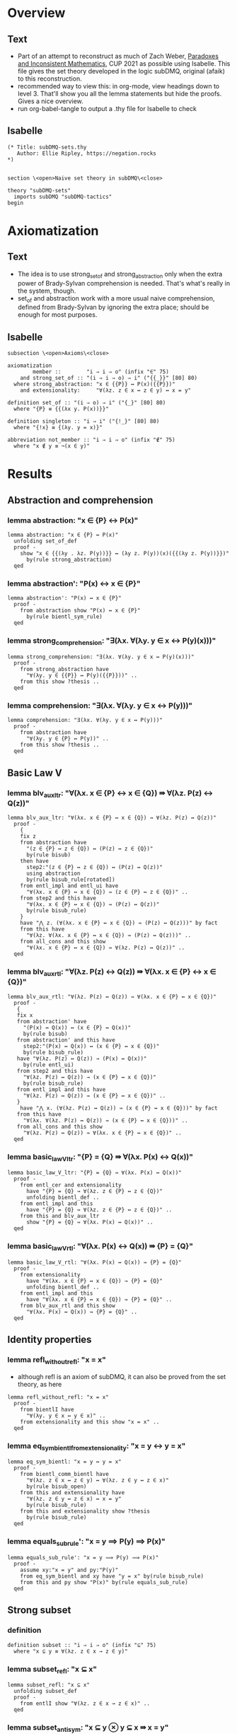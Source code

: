 #+PROPERTY: header-args :tangle subDMQ-sets.thy
* Overview
** Text
- Part of an attempt to reconstruct as much of Zach Weber, _Paradoxes and Inconsistent Mathematics_, CUP 2021 as possible using Isabelle. This file gives the set theory developed in the logic subDMQ, original (afaik) to this reconstruction.
- recommended way to view this: in org-mode, view headings down to level 3. That'll show you all the lemma statements but hide the proofs. Gives a nice overview.
- run org-babel-tangle to output a .thy file for Isabelle to check
** Isabelle
#+begin_src isabelle
(* Title: subDMQ-sets.thy
   Author: Ellie Ripley, https://negation.rocks
,*)


section \<open>Naive set theory in subDMQ\<close>

theory "subDMQ-sets"
  imports subDMQ "subDMQ-tactics"
begin
#+end_src

* Axiomatization
** Text
- The idea is to use strong_set_of and strong_abstraction only when the extra power of Brady-Sylvan comprehension is needed. That's what's really in the system, though.
- set_of and abstraction work with a more usual naive comprehension, defined from Brady-Sylvan by ignoring the extra place; should be enough for most purposes.
** Isabelle
#+begin_src isabelle
subsection \<open>Axioms\<close>

axiomatization
        member ::        "i ⇒ i ⇒ o" (infix "∈" 75)
    and strong_set_of :: "(i ⇒ i ⇒ o) ⇒ i" ("{{_}}" [80] 80)
  where strong_abstraction: "x ∈ {{P}} ↔ P(x)({{P}})"
    and extensionality:     "∀(λz. z ∈ x ↔ z ∈ y) ↔ x = y"

definition set_of :: "(i ⇒ o) ⇒ i" ("{_}" [80] 80)
  where "{P} ≡ {{(λx y. P(x))}}"

definition singleton :: "i ⇒ i" ("{!_}" [80] 80)
  where "{!x} ≡ {(λy. y = x)}"

abbreviation not_member :: "i ⇒ i ⇒ o" (infix "∉" 75)
  where "x ∉ y ≡ ¬(x ∈ y)"
#+end_src
* Results
** Abstraction and comprehension
*** lemma abstraction: "x ∈ {P} ↔ P(x)"
#+begin_src isabelle
lemma abstraction: "x ∈ {P} ↔ P(x)"
  unfolding set_of_def
  proof -
    show "x ∈ {{(λy . λz. P(y))}} ↔ (λy z. P(y))(x)({{(λy z. P(y))}})"
      by(rule strong_abstraction)
  qed
#+end_src
*** lemma abstraction': "P(x) ↔ x ∈ {P}"
#+begin_src isabelle
lemma abstraction': "P(x) ↔ x ∈ {P}"
  proof -
    from abstraction show "P(x) ↔ x ∈ {P}"
      by(rule bientl_sym_rule)
  qed
#+end_src
*** lemma strong_comprehension: "∃(λx. ∀(λy. y ∈ x ↔ P(y)(x)))"
#+begin_src isabelle
lemma strong_comprehension: "∃(λx. ∀(λy. y ∈ x ↔ P(y)(x)))"
  proof -
    from strong_abstraction have
      "∀(λy. y ∈ {{P}} ↔ P(y)({{P}}))" ..
    from this show ?thesis ..
  qed
#+end_src
*** lemma comprehension: "∃(λx. ∀(λy. y ∈ x ↔ P(y)))"
#+begin_src isabelle
lemma comprehension: "∃(λx. ∀(λy. y ∈ x ↔ P(y)))"
  proof -
    from abstraction have
      "∀(λy. y ∈ {P} ↔ P(y))" ..
    from this show ?thesis ..
  qed
#+end_src
** Basic Law V
*** lemma blv_aux_ltr: "∀(λx. x ∈ {P} ↔ x ∈ {Q}) ⇛ ∀(λz. P(z) ↔ Q(z))"
#+begin_src isabelle
lemma blv_aux_ltr: "∀(λx. x ∈ {P} ↔ x ∈ {Q}) ⇛ ∀(λz. P(z) ↔ Q(z))"
  proof -
    {
    fix z
    from abstraction have
      "(z ∈ {P} ↔ z ∈ {Q}) ↔ (P(z) ↔ z ∈ {Q})"
      by(rule bisub)
    then have
      step2:"(z ∈ {P} ↔ z ∈ {Q}) ↔ (P(z) ↔ Q(z))"
      using abstraction
      by(rule bisub_rule[rotated])
    from entl_impl and entl_ui have
      "∀(λx. x ∈ {P} ↔ x ∈ {Q}) ⇛ (z ∈ {P} ↔ z ∈ {Q})" ..
    from step2 and this have
      "∀(λx. x ∈ {P} ↔ x ∈ {Q}) ⇛ (P(z) ↔ Q(z))"
      by(rule bisub_rule)
    }
    have "⋀ z. (∀(λx. x ∈ {P} ↔ x ∈ {Q}) ⇛ (P(z) ↔ Q(z)))" by fact
    from this have
      "∀(λz. ∀(λx. x ∈ {P} ↔ x ∈ {Q}) ⇛ (P(z) ↔ Q(z)))" ..
    from all_cons and this show
      "∀(λx. x ∈ {P} ↔ x ∈ {Q}) ⇛ ∀(λz. P(z) ↔ Q(z))" ..
  qed
#+end_src
*** lemma blv_aux_rtl: "∀(λz. P(z) ↔ Q(z)) ⇛ ∀(λx. x ∈ {P} ↔ x ∈ {Q})"
#+begin_src isabelle
lemma blv_aux_rtl: "∀(λz. P(z) ↔ Q(z)) ⇛ ∀(λx. x ∈ {P} ↔ x ∈ {Q})"
  proof -
   {
   fix x
   from abstraction' have
     "(P(x) ↔ Q(x)) ↔ (x ∈ {P} ↔ Q(x))"
     by(rule bisub)
   from abstraction' and this have
     step2:"(P(x) ↔ Q(x)) ↔ (x ∈ {P} ↔ x ∈ {Q})"
     by(rule bisub_rule)
   have "∀(λz. P(z) ↔ Q(z)) → (P(x) ↔ Q(x))"
     by(rule entl_ui)
   from step2 and this have
     "∀(λz. P(z) ↔ Q(z)) → (x ∈ {P} ↔ x ∈ {Q})"
     by(rule bisub_rule)
   from entl_impl and this have
     "∀(λz. P(z) ↔ Q(z)) ⇛ (x ∈ {P} ↔ x ∈ {Q})" ..
   }
    have "⋀ x. (∀(λz. P(z) ↔ Q(z)) ⇛ (x ∈ {P} ↔ x ∈ {Q}))" by fact
   from this have
     "∀(λx. ∀(λz. P(z) ↔ Q(z)) ⇛ (x ∈ {P} ↔ x ∈ {Q}))" ..
   from all_cons and this show
     "∀(λz. P(z) ↔ Q(z)) ⇛ ∀(λx. x ∈ {P} ↔ x ∈ {Q})" ..
  qed
#+end_src
*** lemma basic_law_V_ltr: "{P} = {Q} ⇛ ∀(λx. P(x) ↔ Q(x))"
#+begin_src isabelle
lemma basic_law_V_ltr: "{P} = {Q} ⇛ ∀(λx. P(x) ↔ Q(x))"
  proof -
    from entl_cer and extensionality
      have "{P} = {Q} → ∀(λz. z ∈ {P} ↔ z ∈ {Q})"
      unfolding bientl_def ..
    from entl_impl and this
      have "{P} = {Q} ⇛ ∀(λz. z ∈ {P} ↔ z ∈ {Q})" ..
    from this and blv_aux_ltr
      show "{P} = {Q} ⇛ ∀(λx. P(x) ↔ Q(x))" ..
  qed
#+end_src
*** lemma basic_law_V_rtl: "∀(λx. P(x) ↔ Q(x)) ⇛ {P} = {Q}"
#+begin_src isabelle
lemma basic_law_V_rtl: "∀(λx. P(x) ↔ Q(x)) ⇛ {P} = {Q}"
  proof -
    from extensionality
      have "∀(λx. x ∈ {P} ↔ x ∈ {Q}) → {P} = {Q}"
      unfolding bientl_def ..
    from entl_impl and this
      have "∀(λx. x ∈ {P} ↔ x ∈ {Q}) ⇛ {P} = {Q}" ..
    from blv_aux_rtl and this show
      "∀(λx. P(x) ↔ Q(x)) ⇛ {P} = {Q}" ..
  qed
#+end_src
** Identity properties
*** lemma refl_without_refl: "x = x"
- although refl is an axiom of subDMQ, it can also be proved from the set theory, as here
#+begin_src isabelle
lemma refl_without_refl: "x = x"
  proof -
    from bientlI have
      "∀(λy. y ∈ x ↔ y ∈ x)" ..
    from extensionality and this show "x = x" ..
  qed
#+end_src
*** lemma eq_sym_bientl_from_extensionality: "x = y ↔ y = x"
#+begin_src isabelle
lemma eq_sym_bientl: "x = y ↔ y = x"
  proof -
    from bientl_comm_bientl have
      "∀(λz. z ∈ x ↔ z ∈ y) ↔ ∀(λz. z ∈ y ↔ z ∈ x)"
      by(rule bisub_open)
    from this and extensionality have
      "∀(λz. z ∈ y ↔ z ∈ x) ↔ x = y"
      by(rule bisub_rule)
    from this and extensionality show ?thesis
      by(rule bisub_rule)
  qed
#+end_src
*** lemma equals_sub_rule': "x = y ⟹ P(y) ⟹ P(x)"
#+begin_src isabelle
lemma equals_sub_rule': "x = y ⟹ P(y) ⟹ P(x)"
  proof -
    assume xy:"x = y" and py:"P(y)"
    from eq_sym_bientl and xy have "y = x" by(rule bisub_rule)
    from this and py show "P(x)" by(rule equals_sub_rule)
  qed
#+end_src
** Strong subset
*** definition
#+begin_src isabelle
definition subset :: "i ⇒ i ⇒ o" (infix "⊆" 75)
  where "x ⊆ y ≡ ∀(λz. z ∈ x → z ∈ y)"
#+end_src
*** lemma subset_refl: "x ⊆ x"
#+begin_src isabelle
lemma subset_refl: "x ⊆ x"
  unfolding subset_def
  proof -
    from entlI show "∀(λz. z ∈ x → z ∈ x)" ..
  qed
#+end_src
*** lemma subset_antisym: "x ⊆ y ⊗ y ⊆ x ⇛ x = y"
#+begin_src isabelle
lemma subset_antisym: "x ⊆ y ⊗ y ⊆ x ⇛ x = y"
  proof -
    {
    fix z
    from entl_impl and entl_ui have fac1:"x ⊆ y ⇛ (z ∈ x → z ∈ y)"
      unfolding subset_def ..
    from entl_impl and entl_ui have "y ⊆ x ⇛ (z ∈ y → z ∈ x)"
      unfolding subset_def ..
    from fac1 and this have
      "x ⊆ y ⊗ y ⊆ x ⇛ (z ∈ x → z ∈ y) ⊗ (z ∈ y → z ∈ x)"
      by(rule factor_rule)
    from this have
      "x ⊆ y ⊗ y ⊆ x ⇛ (z ∈ x ↔ z ∈ y)"
      by(fold bientl_def)
    }
    have "⋀ z. (x ⊆ y ⊗ y ⊆ x ⇛ (z ∈ x ↔ z ∈ y))" by fact
    from this have
      "∀(λz. x ⊆ y ⊗ y ⊆ x ⇛ (z ∈ x ↔ z ∈ y))" ..
    from all_cons and this have
      "x ⊆ y ⊗ y ⊆ x ⇛ ∀(λz. z ∈ x ↔ z ∈ y)" ..
    from extensionality and this show "x ⊆ y ⊗ y ⊆ x ⇛ x = y"
      by(rule bisub_rule)
  qed
#+end_src
*** lemma subset_trans: "x ⊆ y ⊗ y ⊆ z ⇛ x ⊆ z"
#+begin_src isabelle
lemma subset_trans: "x ⊆ y ⊗ y ⊆ z ⇛ x ⊆ z"
  proof -
    {
    fix w
    from entl_impl and entl_ui have fac1:"x ⊆ y ⇛ (w ∈ x → w ∈ y)"
      unfolding subset_def ..
    from entl_impl and entl_ui have "y ⊆ z ⇛ (w ∈ y → w ∈ z)"
      unfolding subset_def ..
    from fac1 and this have
      step1:"x ⊆ y ⊗ y ⊆ z ⇛ (w ∈ x → w ∈ y) ⊗ (w ∈ y → w ∈ z)"
      by(rule factor_rule)
    from entl_impl and entl_cs have
      "(w ∈ x → w ∈ y) ⊗ (w ∈ y → w ∈ z) ⇛ (w ∈ x → w ∈ z)" ..
    from step1 and this have
      "x ⊆ y ⊗ y ⊆ z ⇛ (w ∈ x → w ∈ z)" ..
    }
    have "⋀ w. (x ⊆ y ⊗ y ⊆ z ⇛ (w ∈ x → w ∈ z))" by fact
    from this have
      "∀(λw. x ⊆ y ⊗ y ⊆ z ⇛ (w ∈ x → w ∈ z))" ..
    from all_cons and this have
      "x ⊆ y ⊗ y ⊆ z ⇛ ∀(λw. w ∈ x → w ∈ z)" ..
    from this show "x ⊆ y ⊗ y ⊆ z ⇛ x ⊆ z"
      by(fold subset_def)
  qed
#+end_src
*** lemma subset_contra_entl: "x ⊆ y → z ∉ y → z ∉ x"
#+begin_src isabelle
lemma subset_contra_entl: "x ⊆ y → z ∉ y → z ∉ x"
  proof -
    from abstraction and entlI have
      "x ⊆ y → ∀(λz. z ∈ x → z ∈ y)"
      unfolding subset_def
      by(rule bisub_rule)
    from this and entl_ui have
      "x ⊆ y → z ∈ x → z ∈ y" ..
    from this and entl_contra show ?thesis ..
  qed
#+end_src
*** lemma subset_extensionality_ltr: "∀(λz. (z ⊆ x ⇛ z ⊆ y) ⊗ (z ⊆ y ⇛ z ⊆ x)) ⇛ x = y"
#+begin_src isabelle
lemma subset_extensionality_ltr: "∀(λz. (z ⊆ x ⇛ z ⊆ y) ⊗ (z ⊆ y ⇛ z ⊆ x)) ⇛ x = y"
  proof -
    from entl_impl and entl_ui have "∀(λz. z ⊆ x ⇛ z ⊆ y) ⇛ x ⊆ x ⇛ x ⊆ y" ..
    from this and subset_refl have fac1:"∀(λz. z ⊆ x ⇛ z ⊆ y) ⇛ x ⊆ y" ..
    from entl_impl and entl_ui have "∀(λz. z ⊆ y ⇛ z ⊆ x) ⇛ y ⊆ y ⇛ y ⊆ x" ..
    from this and subset_refl have "∀(λz. z ⊆ y ⇛ z ⊆ x) ⇛ y ⊆ x" ..
    from fac1 and this have
      "∀(λz. z ⊆ x ⇛ z ⊆ y) ⊗ ∀(λz. z ⊆ y ⇛ z ⊆ x) ⇛ x ⊆ y ⊗ y ⊆ x"
      by(rule factor_rule)
    from this and subset_antisym have
      "∀(λz. z ⊆ x ⇛ z ⊆ y) ⊗ ∀(λz. z ⊆ y ⇛ z ⊆ x) ⇛ x = y" ..
    from all_conj_dist and this show
      "∀(λz. (z ⊆ x ⇛ z ⊆ y) ⊗ (z ⊆ y ⇛ z ⊆ x)) ⇛ x = y" ..
  qed
#+end_src
*** lemma sub_ext_rtl_aux: "(v ∈ x → v ∈ y) ⇛ z ⊆ x ⇛ (v ∈ z → v ∈ y)"
#+begin_src isabelle
lemma sub_ext_rtl_aux: "(v ∈ x → v ∈ y) ⇛ z ⊆ x ⇛ (v ∈ z → v ∈ y)"
  proof -
    from entl_impl and entl_cs have
        "(v ∈ z → v ∈ x) ⊗ (v ∈ x → v ∈ y) ⇛ (v ∈ z → v ∈ y)" ..
    from conj_export and this have
        fac1a:"(v ∈ z → v ∈ x) ⇛ (v ∈ x → v ∈ y) ⇛ (v ∈ z → v ∈ y)" ..
    from entl_impl and entl_ui have
        "∀(λu. u ∈ z → u ∈ x) ⇛ (v ∈ z → v ∈ x)" ..
    from this have
        "z ⊆ x ⇛ (v ∈ z → v ∈ x)"
        by(fold subset_def)
    from this and fac1a have
        "z ⊆ x ⇛ (v ∈ x → v ∈ y) ⇛ (v ∈ z → v ∈ y)" ..
    from implC and this show
        "(v ∈ x → v ∈ y) ⇛ z ⊆ x ⇛ (v ∈ z → v ∈ y)" ..
  qed
#+end_src
*** lemma subset_extensionality_rtl: "x = y ⇛ ∀(λz. (z ⊆ x ⇛ z ⊆ y) ⊗ (z ⊆ y ⇛ z ⊆ x))"
- I think the book's proof doesn't work, at least not in subDLQ (it might in subDMQ), but here's a proof that would work even in subDLQ, I think
#+begin_src isabelle
lemma subset_extensionality_rtl: "x = y ⇛ ∀(λz. (z ⊆ x ⇛ z ⊆ y) ⊗ (z ⊆ y ⇛ z ⊆ x))"
  proof -
    {
    fix z
      from extensionality have
        "x = y → ∀(λw. w ∈ x ↔ w ∈ y)"
        unfolding bientl_def ..
      from entl_impl and this have
        step1:"x = y ⇛ ∀(λw. w ∈ x ↔ w ∈ y)" ..
      {
      fix v
        from sub_ext_rtl_aux and sub_ext_rtl_aux have
          "(v ∈ x → v ∈ y) ⊗ (v ∈ y → v ∈ x)
                ⇛ (z ⊆ x ⇛ (v ∈ z → v ∈ y)) ⊗ (z ⊆ y ⇛ (v ∈ z → v ∈ x))"
          by(rule factor_rule)
        from this have
          step2:"(v ∈ x ↔ v ∈ y) ⇛ (z ⊆ x ⇛ (v ∈ z → v ∈ y)) ⊗ (z ⊆ y ⇛ (v ∈ z → v ∈ x))"
          by(fold bientl_def)
        from entl_impl and entl_ui have
          "∀(λw. w ∈ x ↔ w ∈ y) ⇛ (v ∈ x ↔ v ∈ y)" ..
        from this and step2 have
          "∀(λw. w ∈ x ↔ w ∈ y) ⇛ (z ⊆ x ⇛ (v ∈ z → v ∈ y)) ⊗ (z ⊆ y ⇛ (v ∈ z → v ∈ x))" ..
        from step1 and this have
          "x = y ⇛ (z ⊆ x ⇛ (v ∈ z → v ∈ y)) ⊗ (z ⊆ y ⇛ (v ∈ z → v ∈ x))" ..
      }
      have "⋀ v. (x = y ⇛ (z ⊆ x ⇛ (v ∈ z → v ∈ y)) ⊗ (z ⊆ y ⇛ (v ∈ z → v ∈ x)))" by fact
      from this have
        "∀(λv. x = y ⇛ (z ⊆ x ⇛ (v ∈ z → v ∈ y)) ⊗ (z ⊆ y ⇛ (v ∈ z → v ∈ x)))" ..
      from all_cons and this have
        "x = y ⇛ ∀(λv. (z ⊆ x ⇛ (v ∈ z → v ∈ y)) ⊗ (z ⊆ y ⇛ (v ∈ z → v ∈ x)))" ..
      from this and all_conj_dist have
        step3:"x = y ⇛ ∀(λv. z ⊆ x ⇛ (v ∈ z → v ∈ y)) ⊗ ∀(λv. z ⊆ y ⇛ (v ∈ z → v ∈ x))" ..

      from all_cons and all_cons have
        "∀(λv. z ⊆ x ⇛ (v ∈ z → v ∈ y)) ⊗ ∀(λv. z ⊆ y ⇛ (v ∈ z → v ∈ x))
                ⇛ (z ⊆ x ⇛ ∀(λv. v ∈ z → v ∈ y)) ⊗ (z ⊆ y ⇛ ∀(λv. v ∈ z → v ∈ x))"
        by(rule factor_rule)
      from this have
        "∀(λv. z ⊆ x ⇛ (v ∈ z → v ∈ y)) ⊗ ∀(λv. z ⊆ y ⇛ (v ∈ z → v ∈ x))
                ⇛ (z ⊆ x ⇛ z ⊆ y) ⊗ (z ⊆ y ⇛ z ⊆ x)"
      by(fold subset_def)
      from step3 and this have
        "x = y ⇛ (z ⊆ x ⇛ z ⊆ y) ⊗ (z ⊆ y ⇛ z ⊆ x)" ..
    }
    have "⋀ z. (x = y ⇛ (z ⊆ x ⇛ z ⊆ y) ⊗ (z ⊆ y ⇛ z ⊆ x))" by fact
    from this have
      "∀(λz. x = y ⇛ (z ⊆ x ⇛ z ⊆ y) ⊗ (z ⊆ y ⇛ z ⊆ x))" ..
    from all_cons and this show
      "x = y ⇛ ∀(λz. (z ⊆ x ⇛ z ⊆ y) ⊗ (z ⊆ y ⇛ z ⊆ x))" ..
  qed
#+end_src
** Leibniz-like laws
*** comments
- PIM p.153
- Note that another approach here would be to define equality using the RHS of leibniz---I think this would make the extensionality axiom (as currently stated) stronger than it currently is, since LL here is just implication strength, and a definition would make it entailment strength
*** lemma leibniz_law_rtl: "∀(λz. x ∈ z ↔ y ∈ z) ⇛ x = y"
#+begin_src isabelle
lemma leibniz_law_rtl: "∀(λz. x ∈ z ↔ y ∈ z) ⇛ x = y"
  proof -
    from entl_impl and entl_ui have
      step1:"∀(λz. x ∈ z ↔ y ∈ z) ⇛ (x ∈ {(λu. u = y)} ↔ y ∈ {(λu. u = y)})" ..
    from abstraction have
      "(x ∈ {(λu. u = y)} ↔ y ∈ {(λu. u = y)}) ↔ (x = y ↔ y ∈ {(λu. u = y)})"
      by(rule bisub)
    from abstraction and this have
      "(x ∈ {(λu. u = y)} ↔ y ∈ {(λu. u = y)}) ↔ (x = y ↔ y = y)"
      by(rule bisub_rule)
    from this and step1 have
      "∀(λz. x ∈ z ↔ y ∈ z) ⇛ (x = y ↔ y = y)"
      by(rule bisub_rule)
    from this and impl_cer have
      "∀(λz. x ∈ z ↔ y ∈ z) ⇛ (y = y → x = y)"
      unfolding bientl_def ..
    from this and entl_impl have
      "∀(λz. x ∈ z ↔ y ∈ z) ⇛ y = y ⇛ x = y" ..
    from this and refl_without_refl show
      "∀(λz. x ∈ z ↔ y ∈ z) ⇛ x = y" ..
  qed
#+end_src
*** lemma leibniz_law_ltr: "x = y ⇛ ∀(λz. x ∈ z ↔ y ∈ z)"
#+begin_src isabelle
lemma leibniz_law_ltr: "x = y ⇛ ∀(λz. x ∈ z ↔ y ∈ z)"
  proof -
    {
    fix z
    from entlI and entlI have "x ∈ z ↔ x ∈ z"
      unfolding bientl_def ..
    }
    have "⋀ z. (x ∈ z ↔ x ∈ z)" by fact
    from this have "∀(λz. x ∈ z ↔ x ∈ z)" ..
    from equals_sub_impl and this show ?thesis
      by(rule entl_mp_under_impl)
  qed
#+end_src
** Extensional equivalence and parthood
*** definitions
#+begin_src isabelle
definition epart :: "i ⇒ i ⇒ o" (infix "⊑" 75)
  where "x ⊑ y ≡ ∀(λz. z ∈ x ⇛ z ∈ y)"

definition eequiv :: "i ⇒ i ⇒ o" (infix "≃" 75)
  where "x ≃ y ≡ ∀(λz. (z ∈ x ⇛ z ∈ y) ⊗ (z ∈ y ⇛ z ∈ x))"
#+end_src

*** lemma epart_refl: "x ⊑ x"
#+begin_src isabelle
lemma epart_refl: "x ⊑ x"
  proof -
    from implI show "x ⊑ x"
      unfolding epart_def ..
  qed
#+end_src
*** lemma epart_antisym: "x ⊑ y ⊗ y ⊑ x ⇛ x ≃ y"
#+begin_src isabelle
lemma epart_antisym: "x ⊑ y ⊗ y ⊑ x ⇛ x ≃ y"
  proof -
    {
    fix w
      from entl_impl and entl_ui have
        step1:"x ⊑ y ⇛ w ∈ x ⇛ w ∈ y"
        unfolding epart_def ..
      from entl_impl and entl_ui have
        "y ⊑ x ⇛ w ∈ y ⇛ w ∈ x"
        unfolding epart_def ..
      from step1 and this have
        "x ⊑ y ⊗ y ⊑ x ⇛ (w ∈ x ⇛ w ∈ y) ⊗ (w ∈ y ⇛ w ∈ x)"
        by(rule factor_rule)
    }
    have "⋀ w. (x ⊑ y ⊗ y ⊑ x ⇛ (w ∈ x ⇛ w ∈ y) ⊗ (w ∈ y ⇛ w ∈ x))" by fact
    from this have
      "∀(λw. x ⊑ y ⊗ y ⊑ x ⇛ (w ∈ x ⇛ w ∈ y) ⊗ (w ∈ y ⇛ w ∈ x))" ..
    from all_cons and this show
      "x ⊑ y ⊗ y ⊑ x ⇛ x ≃ y"
      unfolding eequiv_def ..
  qed
#+end_src
*** lemma epart_trans: "x ⊑ y ⊗ y ⊑ z ⇛ x ⊑ z"
#+begin_src isabelle
lemma epart_trans: "x ⊑ y ⊗ y ⊑ z ⇛ x ⊑ z"
  proof -
    {
    fix w
      from entl_impl and entl_ui have
        step1:"x ⊑ y ⇛ w ∈ x ⇛ w ∈ y"
        unfolding epart_def ..
      from entl_impl and entl_ui have
        "y ⊑ z ⇛ w ∈ y ⇛ w ∈ z"
        unfolding epart_def ..
      from step1 and this have
        step2:"x ⊑ y ⊗ y ⊑ z ⇛ (w ∈ x ⇛ w ∈ y) ⊗ (w ∈ y ⇛ w ∈ z)"
        by(rule factor_rule)
      from conj_import and implB' have
        "(w ∈ x ⇛ w ∈ y) ⊗ (w ∈ y ⇛ w ∈ z) ⇛ w ∈ x ⇛ w ∈ z" ..
      from step2 and this have
        "x ⊑ y ⊗ y ⊑ z ⇛ w ∈ x ⇛ w ∈ z" ..
    }
    have "⋀ w. (x ⊑ y ⊗ y ⊑ z ⇛ w ∈ x ⇛ w ∈ z)" by fact
    from this have
      "∀(λw. x ⊑ y ⊗ y ⊑ z ⇛ w ∈ x ⇛ w ∈ z)" ..
    from all_cons and this show
      "x ⊑ y ⊗ y ⊑ z ⇛ x ⊑ z"
      unfolding epart_def ..
  qed
#+end_src
*** lemma subset_epart: "x ⊆ y ⇛ x ⊑ y"
#+begin_src isabelle
lemma subset_epart: "x ⊆ y ⇛ x ⊑ y"
  proof -
    {
    fix w
    from entl_impl and entl_ui have
      "x ⊆ y ⇛ (w ∈ x → w ∈ y)"
      unfolding subset_def ..
    from this and entl_impl have
      "x ⊆ y ⇛ w ∈ x ⇛ w ∈ y" ..
    }
    have "⋀ w. (x ⊆ y ⇛ w ∈ x ⇛ w ∈ y)" by fact
    from this have
      "∀(λw. x ⊆ y ⇛ w ∈ x ⇛ w ∈ y)" ..
    from all_cons and this show
      "x ⊆ y ⇛ x ⊑ y"
      unfolding epart_def ..
  qed
#+end_src
*** lemma eequiv_refl: "x ≃ x"
#+begin_src isabelle
lemma eequiv_refl: "x ≃ x"
  proof -
    {
    fix z
      from implI and implI have "(z ∈ x ⇛ z ∈ x) ⊗ (z ∈ x ⇛ z ∈ x)" ..
    }
    have "⋀ z. ((z ∈ x ⇛ z ∈ x) ⊗ (z ∈ x ⇛ z ∈ x))" by fact
    from this show "x ≃ x"
      unfolding eequiv_def ..
  qed
#+end_src
*** lemma eequiv_sym: "x ≃ y ⇛ y ≃ x"
#+begin_src isabelle
lemma eequiv_sym: "x ≃ y ⇛ y ≃ x"
  proof -
    {
    fix z
      from entl_impl and entl_ui have
        "∀(λw. (w ∈ x ⇛ w ∈ y) ⊗ (w ∈ y ⇛ w ∈ x)) ⇛ (z ∈ x ⇛ z ∈ y) ⊗ (z ∈ y ⇛ z ∈ x)" ..
      from this have "x ≃ y ⇛ (z ∈ x ⇛ z ∈ y) ⊗ (z ∈ y ⇛ z ∈ x)"
        by(fold eequiv_def)
      from conj_bicomm and this have
        "x ≃ y ⇛ (z ∈ y ⇛ z ∈ x) ⊗ (z ∈ x ⇛ z ∈ y)"
        by(rule bisub_rule)
    } 
    have "⋀ z. (x ≃ y ⇛ (z ∈ y ⇛ z ∈ x) ⊗ (z ∈ x ⇛ z ∈ y))" by fact
    from this have
      "∀(λz. x ≃ y ⇛ (z ∈ y ⇛ z ∈ x) ⊗ (z ∈ x ⇛ z ∈ y))" ..
    from all_cons and this show
      "x ≃ y ⇛ y ≃ x"
      unfolding eequiv_def ..
  qed
#+end_src
*** lemma eequiv_eparts: "x ≃ y ⇛ x ⊑ y ⊗ y ⊑ x"
#+begin_src isabelle
lemma eequiv_eparts: "x ≃ y ⇛ x ⊑ y ⊗ y ⊑ x"
  proof -
    {
    fix z
      from entl_impl and entl_ui have
        "∀(λw. (w ∈ x ⇛ w ∈ y) ⊗ (w ∈ y ⇛ w ∈ x)) ⇛ (z ∈ x ⇛ z ∈ y) ⊗ (z ∈ y ⇛ z ∈ x)" ..
      from this have
        "x ≃ y ⇛ (z ∈ x ⇛ z ∈ y) ⊗ (z ∈ y ⇛ z ∈ x)"
        by(fold eequiv_def)
    }
    have "⋀ z. (x ≃ y ⇛ (z ∈ x ⇛ z ∈ y) ⊗ (z ∈ y ⇛ z ∈ x))" by fact
    from this have
        "∀(λz. x ≃ y ⇛ (z ∈ x ⇛ z ∈ y) ⊗ (z ∈ y ⇛ z ∈ x))" ..
    from all_cons and this have
      "x ≃ y ⇛ ∀(λz. (z ∈ x ⇛ z ∈ y) ⊗ (z ∈ y ⇛ z ∈ x))" ..
    from this and all_conj_dist show
      "x ≃ y ⇛ x ⊑ y ⊗ y ⊑ x"
      unfolding epart_def ..
  qed
#+end_src
*** lemma eequiv_trans: "x ≃ y ⊗ y ≃ z ⇛ x ≃ z"
#+begin_src isabelle
lemma eequiv_trans: "x ≃ y ⊗ y ≃ z ⇛ x ≃ z"
  proof -
    from eequiv_eparts and eequiv_eparts have
      step1:"x ≃ y ⊗ y ≃ z ⇛ (x ⊑ y ⊗ y ⊑ x) ⊗ (y ⊑ z ⊗ z ⊑ y)"
      by(rule factor_rule)

    from epart_trans and epart_trans have
      "(x ⊑ y ⊗ y ⊑ z) ⊗ (z ⊑ y ⊗ y ⊑ x) ⇛ x ⊑ z ⊗ z ⊑ x"
      by(rule factor_rule)
    from this and epart_antisym have
      step2:"(x ⊑ y ⊗ y ⊑ z) ⊗ (z ⊑ y ⊗ y ⊑ x) ⇛ x ≃ z" ..

    from conj_bicomm have
      "x ⊑ y ⊗ (y ⊑ x ⊗ (y ⊑ z ⊗ z ⊑ y)) ↔ x ⊑ y ⊗ ((y ⊑ z ⊗ z ⊑ y) ⊗ y ⊑ x)"
      by(rule bisub)
    from conj_biass and this have
      "(x ⊑ y ⊗ y ⊑ x) ⊗ (y ⊑ z ⊗ z ⊑ y) ↔ x ⊑ y ⊗ ((y ⊑ z ⊗ z ⊑ y) ⊗ y ⊑ x)"
      by(rule bisub_rule)
    from conj_biass' and this have
      "(x ⊑ y ⊗ y ⊑ x) ⊗ (y ⊑ z ⊗ z ⊑ y) ↔ x ⊑ y ⊗ (y ⊑ z ⊗ (z ⊑ y ⊗ y ⊑ x))"
      by(rule bisub_rule)
    from this and conj_biass have
      "(x ⊑ y ⊗ y ⊑ x) ⊗ (y ⊑ z ⊗ z ⊑ y) ↔ (x ⊑ y ⊗ y ⊑ z) ⊗ (z ⊑ y ⊗ y ⊑ x)"
      by(rule bientl_trans_rule)

    from this and step1 have
      "x ≃ y ⊗ y ≃ z ⇛ (x ⊑ y ⊗ y ⊑ z) ⊗ (z ⊑ y ⊗ y ⊑ x)"
      by(rule bisub_rule)
    from this and step2 show
      "x ≃ y ⊗ y ≃ z ⇛ x ≃ z" ..
  qed
#+end_src
*** lemma equals_impl_eequiv: "x = y ⇛ x ≃ y"
#+begin_src isabelle
lemma equals_impl_eequiv: "x = y ⇛ x ≃ y"
  proof -
    from equals_sub_impl and eequiv_refl show ?thesis
      by(rule entl_mp_under_impl)
  qed
#+end_src

** Nonidentity and proper subsets
*** comments
- I have my doubts about the claim on p156 that proper subsethood is transitive. We need to show that x is a subset of z, and x has some member not in z. For x being a subset of z, we can use transitivity for subsethood---but we've now used the claim that y is a subset of z. How to get that x has some member not in z? Well, x has some member not in y, *and y is a subset of z*, so that member must not be in z either. But that's two appeals. So that road won't work. Is there another way? The book offers no hints.
- I've provided two substitutes here. The slight difference in their statements corresponds to the slight difference between bocardo and baroco.
*** definition
#+begin_src isabelle
definition proper_subset :: "i ⇒ i ⇒ o" (infix "⊂" 75)
  where "x ⊂ y ≡ x ⊆ y ⊗ ∃(λz. z ∈ y ⊗ z ∉ x)"
#+end_src
*** lemma counterexample_nonsubset: "∃(λz. z ∈ x ⊗ z ∉ y) ⇛ ¬(x ⊆ y)"
#+begin_src isabelle
lemma counterexample_nonsubset: "∃(λz. z ∈ x ⊗ z ∉ y) ⇛ ¬(x ⊆ y)"
  proof -
    {
    fix w
    from entl_contra and entl_ui have
      "¬(w ∈ x → w ∈ y) → ¬(x ⊆ y)"
        unfolding subset_def ..
    from entl_impl and this have
      "¬(w ∈ x → w ∈ y) ⇛ ¬(x ⊆ y)" ..
    from nimpl_nentl and this have
      "¬(w ∈ x ⇛ w ∈ y) ⇛ ¬(x ⊆ y)" ..
    from impl_cex and this have
      "w ∈ x ⊗ w ∉ y ⇛ ¬(x ⊆ y)" ..
    }
    have "⋀ w. (w ∈ x ⊗ w ∉ y ⇛ ¬(x ⊆ y))" by fact
    from this have
      "∀(λz. z ∈ x ⊗ z ∉ y ⇛ ¬(x ⊆ y))" ..
    from all_ante and this show
      "∃(λz. z ∈ x ⊗ z ∉ y) ⇛ ¬(x ⊆ y)" ..
  qed
#+end_src
*** lemma counterexample_nonidentity: "∃(λz. z ∈ x ⊗ z ∉ y) ⇛ x ≠ y"
#+begin_src isabelle
lemma counterexample_nonidentity: "∃(λz. z ∈ x ⊗ z ∉ y) ⇛ x ≠ y"
  proof -
    {
    fix w
    from entl_contra and entl_ui have
      "¬(w ∈ x → w ∈ y) → ¬∀(λz. z ∈ x → z ∈ y)" ..
    from entl_impl and this have
      "¬(w ∈ x → w ∈ y) ⇛ ¬∀(λz. z ∈ x → z ∈ y)" ..
    from this and impl_na_conj_r have
      "¬(w ∈ x → w ∈ y) ⇛ ¬∀(λz. z ∈ x ↔ z ∈ y)"
      unfolding bientl_def ..
    from extensionality and this have
      "¬(w ∈ x → w ∈ y) ⇛ x ≠ y"
      by(rule bisub_rule)
    from nimpl_nentl and this have
      "¬(w ∈ x ⇛ w ∈ y) ⇛ x ≠ y" ..
    from impl_cex and this have
      "w ∈ x ⊗ w ∉ y ⇛ x ≠ y" ..
    }
    have "⋀ w. (w ∈ x ⊗ w ∉ y ⇛ x ≠ y)" by fact
    from this have
      "∀(λw. w ∈ x ⊗ w ∉ y ⇛ x ≠ y)" ..
    from all_ante and this show
      "∃(λz. z ∈ x ⊗ z ∉ y) ⇛ x ≠ y" ..
  qed
#+end_src
*** lemma proper_subset_irrefl: "¬(x ⊂ x)"
#+begin_src isabelle
lemma proper_subset_irrefl: "¬(x ⊂ x)"
  proof -
    from lnc have
      "∀(λz. ¬(z ∈ x ⊗ z ∉ x))" ..
    from dni and this have
      step1:"¬¬∀(λz. ¬(z ∈ x ⊗ z ∉ x))" ..

    from entl_contra and dm_sna have
      "¬¬∀(λz. ¬(z ∈ x ⊗ z ∉ x)) → ¬∃(λz. z ∈ x ⊗ z ∉ x)" ..
    from entl_impl and this have
      "¬¬∀(λz. ¬(z ∈ x ⊗ z ∉ x)) ⇛ ¬∃(λz. z ∈ x ⊗ z ∉ x)" ..
    from this and step1 have
      step2:"¬∃(λz. z ∈ x ⊗ z ∉ x)" ..

    from entl_contra and entl_cer have
      "¬∃(λz. z ∈ x ⊗ z ∉ x) → ¬(x ⊆ x ⊗ ∃(λz. z ∈ x ⊗ z ∉ x))" ..
    from this and step2 show
      "¬(x ⊂ x)"
      unfolding proper_subset_def ..
  qed
#+end_src
*** lemma proper_subset_asymm: "x ⊂ y ⇛ ¬(y ⊂ x)"
#+begin_src isabelle
lemma proper_subset_asymm: "x ⊂ y ⇛ ¬(y ⊂ x)"
  proof -
    have "x ⊂ y ⇛ ∃(λz. z ∈ y ⊗ z ∉ x)"
      unfolding proper_subset_def
        by(rule impl_cer)
    from this and counterexample_nonsubset have
      step1:"x ⊂ y ⇛ ¬(y ⊆ x)" ..

    from entl_contra and entl_cel have
      "¬(y ⊆ x) → ¬(y ⊂ x)"
        unfolding proper_subset_def ..
    from entl_impl and this have
      "¬(y ⊆ x) ⇛ ¬(y ⊂ x)" ..

    from step1 and this show
      "x ⊂ y ⇛ ¬(y ⊂ x)" ..
  qed
#+end_src

*** lemma proper_subset_kinda_trans_1: "x ⊂ y ⊗ y ⊑ z ⊗ y ⊆ z ⇛ x ⊂ z"
#+begin_src isabelle
lemma proper_subset_kinda_trans_1: "x ⊂ y ⊗ y ⊑ z ⊗ y ⊆ z ⇛ x ⊂ z"
  proof -
    from conj_import and bocardo have
      "∃(λw. w ∈ y ⊗ w ∉ x) ⊗ y ⊑ z ⇛ ∃(λw. w ∈ z ⊗ w ∉ x)"
      unfolding epart_def ..
    from this and subset_trans have
      "(∃(λw. w ∈ y ⊗ w ∉ x) ⊗ y ⊑ z) ⊗ x ⊆ y ⊗ y ⊆ z ⇛ ∃(λw. w ∈ z ⊗ w ∉ x) ⊗ x ⊆ z"
      by(rule factor_rule)
    from conj_bicomm and this have
      "(∃(λw. w ∈ y ⊗ w ∉ x) ⊗ y ⊑ z) ⊗ x ⊆ y ⊗ y ⊆ z ⇛ x ⊂ z"
      unfolding proper_subset_def
      by(rule bisub_rule)
    from conj_biass and this have
      "∃(λw. w ∈ y ⊗ w ∉ x) ⊗ y ⊑ z ⊗ x ⊆ y ⊗ y ⊆ z ⇛ x ⊂ z"
      by(rule bisub_rule')
    from conj_biass and this have
      "∃(λw. w ∈ y ⊗ w ∉ x) ⊗ (y ⊑ z ⊗ x ⊆ y) ⊗ y ⊆ z ⇛ x ⊂ z"
      by(rule bisub_rule)
    from conj_bicomm and this have
      "∃(λw. w ∈ y ⊗ w ∉ x) ⊗ (x ⊆ y ⊗ y ⊑ z) ⊗ y ⊆ z ⇛ x ⊂ z"
      by(rule bisub_rule)
    from conj_biass and this have
      "∃(λw. w ∈ y ⊗ w ∉ x) ⊗ x ⊆ y ⊗ y ⊑ z ⊗ y ⊆ z ⇛ x ⊂ z"
      by(rule bisub_rule')
    from conj_biass and this have
      "(∃(λw. w ∈ y ⊗ w ∉ x) ⊗ x ⊆ y) ⊗ y ⊑ z ⊗ y ⊆ z ⇛ x ⊂ z"
      by(rule bisub_rule)
    from conj_bicomm and this show ?thesis
      unfolding proper_subset_def
      by(rule bisub_rule)
  qed
#+end_src
*** lemma proper_subset_kinda_trans_2: "x ⊆ y ⊗ x ⊆ y ⊗ y ⊂ z ⇛ x ⊂ z"
#+begin_src isabelle
lemma proper_subset_kinda_trans_2: "x ⊆ y ⊗ x ⊆ y ⊗ y ⊂ z ⇛ x ⊂ z"
  proof -
    from conj_import and baroco have
      "x ⊆ y ⊗ ∃(λw. w ∈ z ⊗ w ∉ y) ⇛ ∃(λw. w ∈ z ⊗ w ∉ x)"
      unfolding subset_def ..
    from this and subset_trans have
      "(x ⊆ y ⊗ ∃(λw. w ∈ z ⊗ w ∉ y)) ⊗ x ⊆ y ⊗ y ⊆ z ⇛ ∃(λw. w ∈ z ⊗ w ∉ x) ⊗ x ⊆ z"
      by(rule factor_rule)
    from conj_bicomm and this have
      "(x ⊆ y ⊗ ∃(λw. w ∈ z ⊗ w ∉ y)) ⊗ x ⊆ y ⊗ y ⊆ z ⇛ x ⊂ z"
      unfolding proper_subset_def
      by(rule bisub_rule)
    from conj_biass and this have
      "x ⊆ y ⊗ ∃(λw. w ∈ z ⊗ w ∉ y) ⊗ x ⊆ y ⊗ y ⊆ z ⇛ x ⊂ z"
      by(rule bisub_rule')
    from conj_biass and this have
      "x ⊆ y ⊗ (∃(λw. w ∈ z ⊗ w ∉ y) ⊗ x ⊆ y) ⊗ y ⊆ z ⇛ x ⊂ z"
      by(rule bisub_rule)
    from conj_bicomm and this have
      "x ⊆ y ⊗ (x ⊆ y ⊗ ∃(λw. w ∈ z ⊗ w ∉ y)) ⊗ y ⊆ z ⇛ x ⊂ z"
      by(rule bisub_rule)
    from conj_biass and this have
      "x ⊆ y ⊗ x ⊆ y ⊗ ∃(λw. w ∈ z ⊗ w ∉ y) ⊗ y ⊆ z ⇛ x ⊂ z"
      by(rule bisub_rule')
    from conj_bicomm and this show ?thesis
      unfolding proper_subset_def
      by(rule bisub_rule)
  qed
#+end_src
** Nonselfidentity and russelly stuff
*** definition
#+begin_src isabelle
abbreviation russ :: "i" ("russ" 80)
  where "russ ≡ {(λx. x ∉ x)}"
#+end_src
*** lemma russ_bient: "x ∈ russ ↔ x ∉ x"
#+begin_src isabelle
lemma russ_bient: "x ∈ russ ↔ x ∉ x"
  proof -
     show "x ∈ russ ↔ x ∉ x"
      by(rule abstraction)
  qed
#+end_src
*** lemma russ_self_member: "russ ∈ russ"
#+begin_src isabelle
lemma russ_self_member: "russ ∈ russ"
  proof -
    from entl_cer and russ_bient have
      "russ ∉ russ → russ ∈ russ"
      unfolding bientl_def ..
    from entl_impl and this have
      case2:"russ ∉ russ ⇛ russ ∈ russ" ..

    from impl_disj_left and implI have
      "(russ ∉ russ ⇛ russ ∈ russ) ⇛ (russ ∈ russ ∨ russ ∉ russ) ⇛ russ ∈ russ" ..
    from this and case2 have
      "(russ ∈ russ ∨ russ ∉ russ) ⇛ russ ∈ russ" ..
    from this and lem show
      "russ ∈ russ" ..
  qed
#+end_src
*** lemma russ_not_self_member: "russ ∉ russ"
#+begin_src isabelle
lemma russ_not_self_member: "russ ∉ russ"
  proof -
    from entl_cel and russ_bient have
      "russ ∈ russ → russ ∉ russ"
      unfolding bientl_def ..
    from entl_impl and this have
      "russ ∈ russ ⇛ russ ∉ russ" ..

    from impl_disj_left and this have
      "(russ ∉ russ ⇛ russ ∉ russ) ⇛ (russ ∈ russ ∨ russ ∉ russ) ⇛ russ ∉ russ" ..
    from this and implI have
      "(russ ∈ russ ∨ russ ∉ russ) ⇛ russ ∉ russ" ..
    from this and lem show
      "russ ∉ russ" ..
  qed
#+end_src
*** lemma russell_contradiction: "russ ∈ russ ⊗ russ ∉ russ"
#+begin_src isabelle
lemma russell_contradiction: "russ ∈ russ ⊗ russ ∉ russ"
  proof -
    from russ_self_member and russ_not_self_member show ?thesis ..
  qed
#+end_src
*** lemma two_things: "∃(λx. ∃(λy. x ≠ y))"
#+begin_src isabelle
lemma two_things: "∃(λx. ∃(λy. x ≠ y))"
  proof -
    from russ_self_member and russ_not_self_member have
      "russ ∈ russ ⊗ russ ∉ russ" ..
    from this have
      "∃(λx. x ∈ russ ⊗ x ∉ russ)" ..
    from counterexample_nonidentity and this have
      "russ ≠ russ" ..
    from this have
      "∃(λy. russ ≠ y)" ..
    from this show
      "∃(λx. ∃(λy. x ≠ y))" ..
  qed
#+end_src
*** lemma nonselfidentity_singletons: "x ≠ x ⇛ {!x} ≠ {!x}"
#+begin_src isabelle
lemma nonselfidentity_singletons: "x ≠ x ⇛ {!x} ≠ {!x}"
  proof -
    have step1:"x ∈ {!x} ↔ x = x"
      unfolding singleton_def
        by(rule abstraction)

    from this and refl_without_refl have step2:"x ∈ {!x}" ..

    from step1 have "x ∈ {!x} → x = x"
      unfolding bientl_def ..
    from entl_contra and this have
      "x ≠ x → x ∉ {!x}" ..
    from entl_impl and this have
      step3:"x ≠ x ⇛ x ∉ {!x}" ..

    from impl_conj_in and step2 have
      "x ∉ {!x} ⇛ x ∈ {!x} ⊗ x ∉ {!x}" ..
    from step3 and this have
      step4:"x ≠ x ⇛ x ∈ {!x} ⊗ x ∉ {!x}" ..

    from entl_impl and entl_eg have
      "x ∈ {!x} ⊗ x ∉ {!x} ⇛ ∃(λy. y ∈ {!x} ⊗ y ∉ {!x})" ..
    from step4 and this have
      "x ≠ x ⇛ ∃(λy. y ∈ {!x} ⊗ y ∉ {!x})" ..
    from this and counterexample_nonidentity show
      "x ≠ x ⇛ {!x} ≠ {!x}" ..
  qed
#+end_src

** Unions and intersections
*** comments
- p163 makes uncareful claims about "properly includes". out_of_self_intersection and self_intersection_proper aims to clarify the situation: we only get proper inclusion involving self-intersection when we already have proper inclusion without it. Basically, nothing to see here regarding intersection.
- Or at least nothing in terms of *non*-inclusion; the reason for this is essentially no_counterexample_to_contraction. The rest of self_intersection_proper is just packaging this up in the needed set-theoretic lingo to match Weber's discussion; it's no_counterexample_to_contraction that's turning the crank here.
*** definitions
#+begin_src isabelle
definition intersection :: "i ⇒ i ⇒ i" (infix "∩" 77)
  where "x ∩ y ≡ {(λz. z ∈ x ⊗ z ∈ y)}"

definition union :: "i ⇒ i ⇒ i" (infix "∪" 77)
  where "x ∪ y ≡ {(λz. z ∈ x ∨ z ∈ y)}"
#+end_src
*** lemma intersection_conj: "w ∈ x ∩ y ↔ w ∈ x ⊗ w ∈ y"
#+begin_src isabelle
lemma intersection_conj: "w ∈ x ∩ y ↔ w ∈ x ⊗ w ∈ y"
  proof -
    show "w ∈ x ∩ y ↔ w ∈ x ⊗ w ∈ y"
      unfolding intersection_def
        by(rule abstraction)
  qed
#+end_src
*** lemma intersection_ass : "x ∩ (y ∩ z) = (x ∩ y) ∩ z"
#+begin_src isabelle
lemma intersection_ass : "x ∩ (y ∩ z) = (x ∩ y) ∩ z"
  proof -
    {
    fix w
    from intersection_conj have
      "w ∈ x ⊗ w ∈ y ∩ z ↔ w ∈ x ⊗ (w ∈ y ⊗ w ∈ z)"
      by(rule bisub)
    from this and intersection_conj have
      "w ∈ x ∩ (y ∩ z) ↔ w ∈ x ⊗ (w ∈ y ⊗ w ∈ z)"
      by(rule bisub_rule)
    from conj_biass and this have
      step1:"w ∈ x ∩ (y ∩ z) ↔ (w ∈ x ⊗ w ∈ y) ⊗ w ∈ z"
      by(rule bisub_rule)

    from intersection_conj have "w ∈ x ∩ y ⊗ w ∈ z ↔ (w ∈ x ⊗ w ∈ y) ⊗ w ∈ z"
      by(rule bisub)
    from this and intersection_conj have
      "w ∈ (x ∩ y) ∩ z ↔ (w ∈ x ⊗ w ∈ y) ⊗ w ∈ z"
      by(rule bisub_rule)

    from this and step1 have
      "w ∈ x ∩ (y ∩ z) ↔ w ∈ (x ∩ y) ∩ z"
      by(rule bisub_rule')
    }
    have "⋀ w. (w ∈ x ∩ (y ∩ z) ↔ w ∈ (x ∩ y) ∩ z)" by fact
    from this have
      "∀(λw. w ∈ x ∩ (y ∩ z) ↔ w ∈ (x ∩ y) ∩ z)" ..
    from extensionality and this show
      "x ∩ (y ∩ z) = (x ∩ y) ∩ z" ..
  qed
#+end_src
*** lemma intersection_comm : "x ∩ y = y ∩ x"
  #+begin_src isabelle
  lemma intersection_comm : "x ∩ y = y ∩ x"
    proof -
      {
      fix w
      from intersection_conj and conj_bicomm have
        step1:"w ∈ x ∩ y ↔ w ∈ y ⊗ w ∈ x"
        by(rule bientl_trans_rule)
      from intersection_conj have
        "w ∈ y ⊗ w ∈ x ↔ w ∈ y ∩ x"
        by(rule bientl_sym_rule)
      from step1 and this have
        "w ∈ x ∩ y ↔ w ∈ y ∩ x"
        by(rule bientl_trans_rule)
      }
      have "⋀ w. (w ∈ x ∩ y ↔ w ∈ y ∩ x)" by fact
      from this have
        "∀(λw. w ∈ x ∩ y ↔ w ∈ y ∩ x)" ..
      from extensionality and this show
        "x ∩ y = y ∩ x" ..
    qed
  #+end_src
*** lemma union_disj: "w ∈ x ∪ y ↔ w ∈ x ∨ w ∈ y"
#+begin_src isabelle
lemma union_disj: "w ∈ x ∪ y ↔ w ∈ x ∨ w ∈ y"
  proof -
    show "w ∈ x ∪ y ↔ w ∈ x ∨ w ∈ y"
      unfolding union_def
        by(rule abstraction)
  qed
#+end_src
*** lemma union_ass : "x ∪ (y ∪ z) = (x ∪ y) ∪ z"
#+begin_src isabelle
lemma union_ass : "x ∪ (y ∪ z) = (x ∪ y) ∪ z"
  proof -
    {
    fix w
    from union_disj have
      "w ∈ x ∨ w ∈ y ∪ z ↔ w ∈ x ∨ (w ∈ y ∨ w ∈ z)"
      by(rule bisub)
    from union_disj and this have
      "w ∈ x ∪ (y ∪ z) ↔ w ∈ x ∨ (w ∈ y ∨ w ∈ z)"
      by(rule bisub_rule')
    from disj_biass and this have
      step1:"w ∈ x ∪ (y ∪ z) ↔ (w ∈ x ∨ w ∈ y) ∨ w ∈ z"
      by(rule bisub_rule)

    from union_disj have "w ∈ x ∪ y ∨ w ∈ z ↔ (w ∈ x ∨ w ∈ y) ∨ w ∈ z"
      by(rule bisub)
    from union_disj and this have
      "w ∈ (x ∪ y) ∪ z ↔ (w ∈ x ∨ w ∈ y) ∨ w ∈ z"
      by(rule bientl_trans_rule)
    from this and step1 have
      "w ∈ x ∪ (y ∪ z) ↔ w ∈ (x ∪ y) ∪ z"
      by(rule bisub_rule')
    }
    have "⋀ w. (w ∈ x ∪ (y ∪ z) ↔ w ∈ (x ∪ y) ∪ z)" by fact
    from this have
      "∀(λw. w ∈ x ∪ (y ∪ z) ↔ w ∈ (x ∪ y) ∪ z)" ..
    from extensionality and this show
      "x ∪ (y ∪ z) = (x ∪ y) ∪ z" ..
  qed
#+end_src
*** lemma union_comm : "x ∪ y = y ∪ x"
  #+begin_src isabelle
  lemma union_comm : "x ∪ y = y ∪ x"
    proof -
      {
      fix w
      from union_disj and disj_bicomm have
        step1:"w ∈ x ∪ y ↔ w ∈ y ∨ w ∈ x"
        by(rule bientl_trans_rule)
      from union_disj have
        "w ∈ y ∨ w ∈ x ↔ w ∈ y ∪ x"
        by(rule bientl_sym_rule)
      from step1 and this have
        "w ∈ x ∪ y ↔ w ∈ y ∪ x"
        by(rule bientl_trans_rule)
      }
      have "⋀ w. (w ∈ x ∪ y ↔ w ∈ y ∪ x)" by fact
      from this have
        "∀(λw. w ∈ x ∪ y ↔ w ∈ y ∪ x)" ..
      from extensionality and this show
        "x ∪ y = y ∪ x" ..
    qed
  #+end_src
*** lemma intersection_subset: "x ∩ y ⊆ x"
#+begin_src isabelle
lemma intersection_subset: "x ∩ y ⊆ x"
  proof -
    {
    fix w
    from intersection_conj have
      "w ∈ x ∩ y → w ∈ x ⊗ w ∈ y"
      unfolding bientl_def ..
    from this and entl_cel have
      "w ∈ x ∩ y → w ∈ x" ..
    }
    have "⋀ w. (w ∈ x ∩ y → w ∈ x)" by fact
    from this show "x ∩ y ⊆ x"
      unfolding subset_def ..
  qed
#+end_src
*** lemma subset_union: "x ⊆ x ∪ y"
#+begin_src isabelle
lemma subset_union: "x ⊆ x ∪ y"
  proof -
    {
    fix w
    from union_disj have
      "w ∈ x ∨ w ∈ y → w ∈ x ∪ y"
      unfolding bientl_def ..
    from entl_disj_inl and this have
      "w ∈ x → w ∈ x ∪ y" ..
    }
    have "⋀ w. (w ∈ x → w ∈ x ∪ y)" by fact
    from this show "x ⊆ x ∪ y"
      unfolding subset_def ..
  qed
#+end_src
*** lemma dist_i_over_u_equiv: "x ∩ (y ∪ z) ≃ (x ∩ y) ∪ (x ∩ z)"
#+begin_src isabelle
lemma dist_i_over_u_equiv: "x ∩ (y ∪ z) ≃ (x ∩ y) ∪ (x ∩ z)"
  proof -
    {
    fix w
    from union_disj have
      "w ∈ x ⊗ w ∈ (y ∪ z) ↔ w ∈ x ⊗ (w ∈ y ∨ w ∈ z)"
      by(rule bisub)
    from intersection_conj and this have
      "w ∈ x ∩ (y ∪ z) ↔ w ∈ x ⊗ (w ∈ y ∨ w ∈ z)"
      by(rule bientl_trans_rule)
    from bientl_biimpl and this have
      "w ∈ x ∩ (y ∪ z) ⇌ w ∈ x ⊗ (w ∈ y ∨ w ∈ z)" ..
    from this and dist_cd_biimpl have
      "w ∈ x ∩ (y ∪ z) ⇌ (w ∈ x ⊗ w ∈ y) ∨ (w ∈ x ⊗ w ∈ z)"
      by(rule biimpl_trans_rule)

    from intersection_conj and this have
      "w ∈ x ∩ (y ∪ z) ⇌ (w ∈ x ∩ y) ∨ (w ∈ x ⊗ w ∈ z)"
      by(rule bisub_rule')
    from intersection_conj and this have
      "w ∈ x ∩ (y ∪ z) ⇌ (w ∈ x ∩ y) ∨ (w ∈ x ∩ z)"
      by(rule bisub_rule')
    from union_disj and this have
      "w ∈ x ∩ (y ∪ z) ⇌ w ∈ (x ∩ y) ∪ (x ∩ z)"
      by(rule bisub_rule')
    }
    have "⋀ w. (w ∈ x ∩ (y ∪ z) ⇌ w ∈ (x ∩ y) ∪ (x ∩ z))" by fact
    from this show ?thesis
      unfolding biimpl_def
      unfolding eequiv_def ..
  qed
#+end_src
*** lemma epart_union_equiv: "x ⊑ y ⇛ x ∪ y ≃ y"
#+begin_src isabelle
lemma epart_union_equiv: "x ⊑ y ⇛ x ∪ y ≃ y"
  proof -
    {
    fix w
    from entl_impl and entl_disj_inr have
      step1:"w ∈ y ⇛ w ∈ x ∨ w ∈ y" ..
    from union_disj have
      "w ∈ x ∨ w ∈ y → w ∈ x ∪ y"
      unfolding bientl_def ..
    from entl_impl and this have
      "w ∈ x ∨ w ∈ y ⇛ w ∈ x ∪ y" ..
    from step1 and this have
      "w ∈ y ⇛ w ∈ x ∪ y" ..
    from impl_conj_in and this have
      step2:"(w ∈ x ∪ y ⇛ w ∈ y) ⇛ (w ∈ x ∪ y ⇛ w ∈ y) ⊗ (w ∈ y ⇛ w ∈ x ∪ y)" ..

    from entl_impl and entl_ui have
      "x ⊑ y ⇛ w ∈ x ⇛ w ∈ y"
      unfolding epart_def ..
    from this and impl_disj_left have
      "x ⊑ y ⇛ (w ∈ y ⇛ w ∈ y) ⇛ (w ∈ x ∨ w ∈ y ⇛ w ∈ y)" ..
    from this and implI have
      "x ⊑ y ⇛ (w ∈ x ∨ w ∈ y ⇛ w ∈ y)" ..
    from union_disj and this have
      "x ⊑ y ⇛ (w ∈ x ∪ y ⇛ w ∈ y)"
      by(rule bisub_rule')

    from this and step2 have
      "x ⊑ y ⇛ (w ∈ x ∪ y ⇛ w ∈ y) ⊗ (w ∈ y ⇛ w ∈ x ∪ y)" ..
    }
    have "⋀ w. (x ⊑ y ⇛ (w ∈ x ∪ y ⇛ w ∈ y) ⊗ (w ∈ y ⇛ w ∈ x ∪ y))" by fact
    from this have
      "∀(λw. x ⊑ y ⇛ (w ∈ x ∪ y ⇛ w ∈ y) ⊗ (w ∈ y ⇛ w ∈ x ∪ y))" ..
    from all_cons and this show
      "x ⊑ y ⇛ x ∪ y ≃ y"
      unfolding eequiv_def ..
  qed
#+end_src
*** lemma union_equiv_epart: "x ∪ y ≃ y ⇛ x ⊑ y"
#+begin_src isabelle
lemma union_equiv_epart: "x ∪ y ≃ y ⇛ x ⊑ y"
  proof -
    {
    fix w
    from entl_impl and entl_disj_inl have
      inl:"w ∈ x ⇛ w ∈ x ∨ w ∈ y" ..
    from union_disj and inl have
      "w ∈ x ⇛ w ∈ x ∪ y"
      by(rule bisub_rule')
    from implB' and this have
      "(w ∈ x ∪ y ⇛ w ∈ y) ⇛ w ∈ x ⇛ w ∈ y" ..
    from impl_cel and this have
      step1:"(w ∈ x ∪ y ⇛ w ∈ y) ⊗ (w ∈ y ⇛ w ∈ x ∪ y) ⇛ w ∈ x ⇛ w ∈ y" ..

    from entl_impl and entl_ui have
      "x ∪ y ≃ y ⇛ (w ∈ x ∪ y ⇛ w ∈ y) ⊗ (w ∈ y ⇛ w ∈ x ∪ y)"
      unfolding eequiv_def ..
    from this and step1 have
      "x ∪ y ≃ y ⇛ w ∈ x ⇛ w ∈ y" ..
    }
    have "⋀ w. (x ∪ y ≃ y ⇛ w ∈ x ⇛ w ∈ y)" by fact
    from this have
      "∀(λw. x ∪ y ≃ y ⇛ w ∈ x ⇛ w ∈ y)" ..
    from all_cons and this show
      "x ∪ y ≃ y ⇛ x ⊑ y"
      unfolding epart_def ..
  qed
#+end_src
*** lemma epart_intersection: "x ⊑ y ⇛ x ∩ x ⊑ x ∩ y"
#+begin_src isabelle
lemma epart_intersection: "x ⊑ y ⇛ x ∩ x ⊑ x ∩ y"
  proof -
    {
    fix w
    from impl_conj_in and implI have
      "(w ∈ x ⇛ w ∈ y) ⇛ (w ∈ x ⇛ w ∈ x) ⊗ (w ∈ x ⇛ w ∈ y)" ..
    from this and factor have
      step1:"(w ∈ x ⇛ w ∈ y) ⇛ w ∈ x ⊗ w ∈ x ⇛ w ∈ x ⊗ w ∈ y" ..

    from entl_impl and entl_ui have
      "x ⊑ y ⇛ w ∈ x ⇛ w ∈ y"
      unfolding epart_def ..
    from this and step1 have
      "x ⊑ y ⇛ w ∈ x ⊗ w ∈ x ⇛ w ∈ x ⊗ w ∈ y" ..
    from intersection_conj and this have
      "x ⊑ y ⇛ w ∈ x ∩ x ⇛ w ∈ x ⊗ w ∈ y"
      by(rule bisub_rule')
    from intersection_conj and this have
      "x ⊑ y ⇛ w ∈ x ∩ x ⇛ w ∈ x ∩ y"
      by(rule bisub_rule')
    }
    have "⋀ w. (x ⊑ y ⇛ w ∈ x ∩ x ⇛ w ∈ x ∩ y)" by fact
    from this have
      "∀(λw. x ⊑ y ⇛ w ∈ x ∩ x ⇛ w ∈ x ∩ y)" ..
    from all_cons and this show
      "x ⊑ y ⇛ x ∩ x ⊑ x ∩ y"
      unfolding epart_def ..
  qed
#+end_src
*** lemma intersection_equiv_epart: "x ∩ y ≃ x ⇛ x ⊑ y"
#+begin_src isabelle
lemma intersection_equiv_epart: "x ∩ y ≃ x ⇛ x ⊑ y"
  proof -
    {
    fix w
    from intersection_conj have
      "w ∈ x ∩ y → w ∈ x ⊗ w ∈ y"
      unfolding bientl_def ..
    from entl_impl and this have
      "w ∈ x ∩ y ⇛ w ∈ x ⊗ w ∈ y" ..
    from this and impl_cer have
      "w ∈ x ∩ y ⇛ w ∈ y" ..
    from implB and this have
      "(w ∈ x ⇛ w ∈ x ∩ y) ⇛ w ∈ x ⇛ w ∈ y" ..
    from impl_cer and this have
      step1:"(w ∈ x ∩ y ⇛ w ∈ x) ⊗ (w ∈ x ⇛ w ∈ x ∩ y) ⇛ w ∈ x ⇛ w ∈ y" ..

    from entl_impl and entl_ui have
      "x ∩ y ≃ x ⇛ (w ∈ x ∩ y ⇛ w ∈ x) ⊗ (w ∈ x ⇛ w ∈ x ∩ y)"
      unfolding eequiv_def ..
    from this and step1 have
      "x ∩ y ≃ x ⇛ w ∈ x ⇛ w ∈ y" ..
    }
    have "⋀ w. (x ∩ y ≃ x ⇛ w ∈ x ⇛ w ∈ y)" by fact
    from this have
      "∀(λw. x ∩ y ≃ x ⇛ w ∈ x ⇛ w ∈ y)" ..
    from all_cons and this show
      "x ∩ y ≃ x ⇛ x ⊑ y"
      unfolding epart_def ..
  qed
#+end_src
*** lemma intersection_emonotonic_left: "x ⊑ y ⇛ x ∩ z ⊑ y ∩ z"
#+begin_src isabelle
lemma intersection_emonotonic_left: "x ⊑ y ⇛ x ∩ z ⊑ y ∩ z"
  proof -
   {
   fix w
   from conj_export and factor have
     "(w ∈ x ⇛ w ∈ y) ⇛ (w ∈ z ⇛ w ∈ z) ⇛ (w ∈ x ⊗ w ∈ z ⇛ w ∈ y ⊗ w ∈ z)" ..
   from implC and this have
     "(w ∈ z ⇛ w ∈ z) ⇛ (w ∈ x ⇛ w ∈ y) ⇛ (w ∈ x ⊗ w ∈ z ⇛ w ∈ y ⊗ w ∈ z)" ..
   from this and implI have
     step1:"(w ∈ x ⇛ w ∈ y) ⇛ w ∈ x ⊗ w ∈ z ⇛ w ∈ y ⊗ w ∈ z" ..

   from entl_impl and entl_ui have
     "x ⊑ y ⇛ (w ∈ x ⇛ w ∈ y)"
     unfolding epart_def ..
   from this and step1 have
     "x ⊑ y ⇛ w ∈ x ⊗ w ∈ z ⇛ w ∈ y ⊗ w ∈ z" ..
   from intersection_conj and this have
     "x ⊑ y ⇛ w ∈ x ∩ z ⇛ w ∈ y ⊗ w ∈ z"
     by(rule bisub_rule')
   from intersection_conj and this have
     "x ⊑ y ⇛ w ∈ x ∩ z ⇛ w ∈ y ∩ z"
     by(rule bisub_rule')
   }
   have "⋀ w. (x ⊑ y ⇛ w ∈ x ∩ z ⇛ w ∈ y ∩ z)" by fact
   from this have
     "∀(λw. x ⊑ y ⇛ w ∈ x ∩ z ⇛ w ∈ y ∩ z)" ..
   from all_cons and this show
     "x ⊑ y ⇛ x ∩ z ⊑ y ∩ z"
     unfolding epart_def ..
  qed
#+end_src
*** lemma intersection_emonotonic_right: "x ⊑ y ⇛ z ∩ x ⊑ z ∩ y"
#+begin_src isabelle
lemma intersection_emonotonic_right: "x ⊑ y ⇛ z ∩ x ⊑ z ∩ y"
  proof -
    from intersection_comm and intersection_emonotonic_left have
      "x ⊑ y ⇛ x ∩ z ⊑ z ∩ y"
      by(rule equals_sub_rule)
    from intersection_comm and this show
      "x ⊑ y ⇛ z ∩ x ⊑ z ∩ y"
      by(rule equals_sub_rule)
  qed
#+end_src
*** lemma union_emonotonic_left: "x ⊑ y ⇛ x ∪ z ⊑ y ∪ z"
#+begin_src isabelle
lemma union_emonotonic_left: "x ⊑ y ⇛ x ∪ z ⊑ y ∪ z"
  proof -
    {
    fix w
    from entl_impl and entl_disj_inl have yyz:"w ∈ y ⇛ w ∈ y ∨ w ∈ z" ..
    from entl_impl and entl_disj_inr have zyz:"w ∈ z ⇛ w ∈ y ∨ w ∈ z" ..
    from implB' and yyz have
      "(w ∈ x ⇛ w ∈ y) ⇛ w ∈ x ⇛ w ∈ y ∨ w ∈ z" ..
    from this and impl_disj_left have
      "(w ∈ x ⇛ w ∈ y) ⇛ (w ∈ z ⇛ w ∈ y ∨ w ∈ z) ⇛ w ∈ x ∨ w ∈ z ⇛ w ∈ y ∨ w ∈ z" ..
    from this and zyz have
      step1:"(w ∈ x ⇛ w ∈ y) ⇛ w ∈ x ∨ w ∈ z ⇛ w ∈ y ∨ w ∈ z" ..

    from entl_impl and entl_ui have
      "x ⊑ y ⇛ w ∈ x ⇛ w ∈ y"
      unfolding epart_def ..
    from this and step1 have
      "x ⊑ y ⇛ w ∈ x ∨ w ∈ z ⇛ w ∈ y ∨ w ∈ z" ..
    from union_disj and this have
      "x ⊑ y ⇛ w ∈ x ∪ z ⇛ w ∈ y ∨ w ∈ z"
      by(rule bisub_rule')
    from union_disj and this have
      "x ⊑ y ⇛ w ∈ x ∪ z ⇛ w ∈ y ∪ z"
      by(rule bisub_rule')
    }
    have "⋀ w. (x ⊑ y ⇛ w ∈ x ∪ z ⇛ w ∈ y ∪ z)" by fact
    from this have
      "∀(λw. x ⊑ y ⇛ w ∈ x ∪ z ⇛ w ∈ y ∪ z)" ..
    from all_cons and this show
      "x ⊑ y ⇛ x ∪ z ⊑ y ∪ z"
      unfolding epart_def ..
  qed
#+end_src
*** lemma union_emonotonic_right: "x ⊑ y ⇛ z ∪ x ⊑ z ∪ y"
#+begin_src isabelle
lemma union_emonotonic_right: "x ⊑ y ⇛ z ∪ x ⊑ z ∪ y"
  proof -
    from union_comm and union_emonotonic_left have
      "x ⊑ y ⇛ z ∪ x ⊑ y ∪ z"
      by(rule equals_sub_rule)
    from union_comm and this show
      "x ⊑ y ⇛ z ∪ x ⊑ z ∪ y"
      by(rule equals_sub_rule)
  qed
#+end_src
*** lemma union_left: "x ⊑ z ⇛ y ⊑ z ⇛ x ∪ y ⊑ z"
#+begin_src isabelle
lemma union_left: "x ⊑ z ⇛ y ⊑ z ⇛ x ∪ y ⊑ z"
  proof -
    {
    fix w
    from entl_impl and entl_ui have
      xz:"x ⊑ z ⇛ w ∈ x ⇛ w ∈ z"
      unfolding epart_def ..
    from entl_impl and entl_ui have
      yz:"y ⊑ z ⇛ w ∈ y ⇛ w ∈ z"
      unfolding epart_def ..
    from xz and impl_disj_left have
      "x ⊑ z ⇛ (w ∈ y ⇛ w ∈ z) ⇛ (w ∈ x ∨ w ∈ y ⇛ w ∈ z)" ..
    from this and yz have
      "x ⊑ z ⇛ y ⊑ z ⇛ w ∈ x ∨ w ∈ y ⇛ w ∈ z"
      by(rule impl_link_212)
    from union_disj and this have
      "x ⊑ z ⇛ y ⊑ z ⇛ w ∈ x ∪ y ⇛ w ∈ z"
      by(rule bisub_rule')
    }
    have "⋀ w. (x ⊑ z ⇛ y ⊑ z ⇛ w ∈ x ∪ y ⇛ w ∈ z)" by fact
    from this have
      "∀(λw. x ⊑ z ⇛ y ⊑ z ⇛ w ∈ x ∪ y ⇛ w ∈ z)" ..
    from all_cons and this have
      "x ⊑ z ⇛ ∀(λw. y ⊑ z ⇛ w ∈ x ∪ y ⇛ w ∈ z)" ..
    from this and all_cons show
      "x ⊑ z ⇛ y ⊑ z ⇛ x ∪ y ⊑ z"
      unfolding epart_def ..
  qed
#+end_src

*** lemma out_of_self_intersection: "x ∉ y ∩ y ⇛ x ∉ y"
#+begin_src isabelle
lemma out_of_self_intersection: "x ∉ y ∩ y ⇛ x ∉ y"
  proof -
    from intersection_conj and no_counterexample_to_contraction show ?thesis
      by(rule bisub_rule')
  qed
#+end_src
*** lemma self_intersection_proper_ltr: "y ∩ y ⊂ y ⇛ y ⊂ y"
#+begin_src isabelle
lemma self_intersection_proper_ltr: "y ∩ y ⊂ y ⇛ y ⊂ y"
  proof -
    {
      fix x
      from add_conjunct_on_left and out_of_self_intersection have
        "x ∈ y ⊗ x ∉ y ∩ y ⇛ x ∈ y ⊗ x ∉ y" ..
      from this and impl_eg have
        "x ∈ y ⊗ x ∉ y ∩ y ⇛ ∃(λz. z ∈ y ⊗ z ∉ y)" ..
      from subset_refl and this have
        "y ⊆ y ⊗ (x ∈ y ⊗ x ∉ y ∩ y ⇛ ∃(λz. z ∈ y ⊗ z ∉ y))" ..
      from conj_in_under_impl and this have
        "x ∈ y ⊗ x ∉ y ∩ y ⇛ y ⊂ y"
        unfolding proper_subset_def ..
    }
    have "⋀x. x ∈ y ⊗ x ∉ y ∩ y ⇛ y ⊂ y" by fact
    from this have
      "∀(λx. x ∈ y ⊗ x ∉ y ∩ y ⇛ y ⊂ y)" ..
    from all_ante and this have
      "∃(λx. x ∈ y ⊗ x ∉ y ∩ y) ⇛ y ⊂ y" ..
    from impl_cer and this show ?thesis
      unfolding proper_subset_def ..
  qed
#+end_src
*** lemma self_intersection_proper_rtl: "y ⊂ y ⇛ y ∩ y ⊂ y"
#+begin_src isabelle
lemma self_intersection_proper_rtl: "y ⊂ y ⇛ y ∩ y ⊂ y"
  proof -
    {
      fix x
      from entl_impl and entl_ncil have
        "x ∉ y ⇛ ¬(x ∈ y ⊗ x ∈ y)" ..
      from intersection_conj and this have
        "x ∉ y ⇛ x ∉ y ∩ y"
        by(rule bisub_rule')
      from add_conjunct_on_left and this have
        "x ∈ y ⊗ x ∉ y ⇛ x ∈ y ⊗ x ∉ y ∩ y" ..
    }
    have "⋀x. x ∈ y ⊗ x ∉ y ⇛ x ∈ y ⊗ x ∉ y ∩ y" by fact
    from this have
      "∃(λx. x ∈ y ⊗ x ∉ y) ⇛ ∃(λx. x ∈ y ⊗ x ∉ y ∩ y)"
      by(rule impl_some_monotone_rule)
    from impl_cer and this have
      "y ⊂ y ⇛ ∃(λx. x ∈ y ⊗ x ∉ y ∩ y)"
      unfolding proper_subset_def ..
    from intersection_subset and this have
      "y ∩ y ⊆ y ⊗ (y ⊂ y ⇛ ∃(λx. x ∈ y ⊗ x ∉ y ∩ y))" ..
    from conj_in_under_impl and this show ?thesis
      unfolding proper_subset_def ..
  qed
#+end_src
** Singletons
*** comments
- p155 claims that a singleton is a subset of its self-intersection, but that doesn't seem provable?
  - We have x = y ⇛ x = y ⊗ x = y, but not x = y → x = y ⊗ x = y, afaics
  - so extensional part, sure, which I show here, but not subset
*** lemma in_its_singleton: "x ∈ {!x}"
#+begin_src isabelle
lemma in_its_singleton: "x ∈ {!x}"
  proof -
    from abstraction and refl_without_refl show ?thesis
      unfolding singleton_def
      by(rule bientl_mp_rtl)
  qed
#+end_src
*** lemma in_singleton_equals: "x ∈ {!y} → x = y"
#+begin_src isabelle
lemma in_singleton_equals: "x ∈ {!y} → x = y"
  proof -
    from abstraction show ?thesis
      unfolding singleton_def
      unfolding bientl_def ..
  qed
#+end_src
*** lemma singleton_epart_self_intersection: "{!x} ⊑ {!x} ∩ {!x}"
  #+begin_src isabelle
  lemma singleton_epart_self_intersection: "{!x} ⊑ {!x} ∩ {!x}"
    proof -
      {
      fix y
      from abstraction and identity_contracts have
        "y ∈ {!x} ⇛ y ∈ {!x} ⊗ y ∈ {!x}"
          unfolding singleton_def
          by(rule bisub_rule')
      from intersection_conj and this have
        "y ∈ {!x} ⇛ y ∈ {!x} ∩ {!x}"
           by(rule bisub_rule')
      }
      have "⋀ y. (y ∈ {!x} ⇛ y ∈ {!x} ∩ {!x})" by fact
      from this show ?thesis
        unfolding epart_def ..
    qed
  #+end_src
*** lemma singleton_preserves_equality: "x = y ⇛ {!x} = {!y}"
  #+begin_src isabelle
  lemma singleton_preserves_equality: "x = y ⇛ {!x} = {!y}"
    proof -
      from equals_sub_impl and entl_impl have
        "x = y ⇛ {!x} = {!x} ⇛ {!x} = {!y}" ..
      from this and refl_without_refl show ?thesis ..
    qed
  #+end_src
*** lemma singleton_reflects_equality: "{!x} = {!y} ⇛ x = y"
#+begin_src isabelle
lemma singleton_reflects_equality: "{!x} = {!y} ⇛ x = y"
    proof -
      from equals_sub_impl and entl_impl have
        "{!x} = {!y} ⇛ x ∈ {!x} ⇛ x ∈ {!y}" ..
      from this and in_its_singleton have
        step1:"{!x} = {!y} ⇛ x ∈ {!y}" ..

      from entl_impl and in_singleton_equals have
        "x ∈ {!y} ⇛ x = y" ..
      from step1 and this show ?thesis ..
    qed
#+end_src
*** lemma membership_singleton_epart_ltr: "x ∈ y ⇛ {!x} ⊑ y"
#+begin_src isabelle
lemma membership_singleton_epart_ltr: "x ∈ y ⇛ {!x} ⊑ y"
    proof -
      {
      fix z
      from equals_sub_impl and entl_impl have
        "x = z ⇛ x ∈ y ⇛ z ∈ y" ..
      from implC and this have
        "x ∈ y ⇛ x = z ⇛ z ∈ y" ..
      }
      have "⋀ z. (x ∈ y ⇛ x = z ⇛ z ∈ y)" by fact
      from this have
        "∀(λz. x ∈ y ⇛ x = z ⇛ z ∈ y)" ..
      from all_cons and this have
        step1: "x ∈ y ⇛ ∀(λz. x = z ⇛ z ∈ y)" ..

      from eq_sym_bientl have
        link1: "∀(λz. x = z ⇛ z ∈ y) ↔ ∀(λz. z = x ⇛ z ∈ y)"
        by(rule bisub_open)
      from abstraction have
        "∀(λz. z ∈ {!x} ⇛ z ∈ y) ↔ ∀(λz. z = x ⇛ z ∈ y)"
        unfolding singleton_def
        by(rule bisub_open)
      from this and link1 have
        "∀(λz. x = z ⇛ z ∈ y) ↔ ∀(λz. z ∈ {!x} ⇛ z ∈ y)"
        by(rule bisub_rule')

      from this and step1 show ?thesis
        unfolding epart_def
        by(rule bisub_rule)
    qed
#+end_src
*** lemma membership_singleton_epart_rtl: "{!x} ⊑ y ⇛ x ∈ y"
#+begin_src isabelle
lemma membership_singleton_epart_rtl: "{!x} ⊑ y ⇛ x ∈ y"
    proof -
      from entl_impl and entl_ui have
        "{!x} ⊑ y ⇛ x ∈ {!x} ⇛ x ∈ y"
        unfolding epart_def ..
      from abstraction and this have
        "{!x} ⊑ y ⇛ x = x ⇛ x ∈ y"
        unfolding singleton_def
        by(rule bisub_rule)
      from this and refl_without_refl show ?thesis ..
    qed
#+end_src

** Absolute complement
*** comments
- p160 mentions other more exclusive kinds of complementation, but they don't get used in the chapter, so I don't develop them here.
*** definition
#+begin_src isabelle
definition complement :: "i ⇒ i" ("_*" [79] 79)
  where "x* ≡ {(λy. y ∉ x)}"
#+end_src
*** lemma double_complement: "x** = x"
#+begin_src isabelle
lemma double_complement: "x** = x"
  proof -
    {
    fix w
    from abstraction have "w ∉ x* ↔ ¬(w ∉ x)"
      unfolding complement_def
      by(rule bisub)
    from abstraction and this have
      "w ∈ x** ↔ ¬(w ∉ x)"
      unfolding complement_def
      by(rule bientl_trans_rule)
    from dn_bi' and this have
      "w ∈ x** ↔ w ∈ x"
      by(rule bisub_rule)
    }
    have "⋀ w. (w ∈ x** ↔ w ∈ x)" by fact
    from this have
      "∀(λw. w ∈ x** ↔ w ∈ x)" ..
    from extensionality and this show
      "x** = x" ..
  qed
#+end_src
*** lemma membership_union_complement_lem: "w ∈ x ∪ x*"
#+begin_src isabelle
lemma membership_union_complement_lem: "w ∈ x ∪ x*"
  proof -
    from abstraction' and lem have
      "w ∈ x ∨ w ∈ x*"
      unfolding complement_def
      by(rule bisub_rule)
    from union_disj and this show
      "w ∈ x ∪ x*"
      by(rule bisub_rule')
  qed
#+end_src
*** lemma membership_none_intersection_complement: "¬∃(λw. w ∈ x ∩ x*)"
#+begin_src isabelle
lemma membership_none_intersection_complement: "¬∃(λw. w ∈ x ∩ x*)"
  proof -
    {
    fix w
    from abstraction' have
      "¬(w ∈ x ⊗ w ∉ x) ↔ ¬(w ∈ x ⊗ w ∈ x*)"
      unfolding complement_def
      by(rule bisub)
    from this and lnc have
      lncc:"¬(w ∈ x ⊗ w ∈ x*)" ..

    from intersection_conj and this have
      "¬(w ∈ x ∩ x*)"
      by(rule bisub_rule')
    }
    have "⋀ w. (¬(w ∈ x ∩ x*))" by fact
    from this have
      "∀(λw. ¬(w ∈ x ∩ x*))" ..
    from dm_anns_bi and this show
      "¬∃(λw. w ∈ x ∩ x*)" ..
  qed
#+end_src
*** lemma membership_dm_ciuc: "(x ∩ y)* = x* ∪ y*"
#+begin_src isabelle
lemma membership_dm_ciuc: "(x ∩ y)* = x* ∪ y*"
  proof -
    {
    fix w
    from intersection_conj have
      step1:"w ∉ x ∩ y ↔ ¬(w ∈ x ⊗ w ∈ y)"
      by(rule bisub)
    from dm_dnnc_bi and this have
      "w ∉ x ∩ y ↔ w ∉ x ∨ w ∉ y"
      by(rule bisub_rule')
    from abstraction and this have
      "w ∈ (x ∩ y)* ↔ w ∉ x ∨ w ∉ y"
      unfolding complement_def
      by(rule bientl_trans_rule)
    from abstraction and this have
      "w ∈ (x ∩ y)* ↔ w ∈ x* ∨ w ∉ y"
      unfolding complement_def
      by(rule bisub_rule')
    from abstraction and this have
      "w ∈ (x ∩ y)* ↔ w ∈ x* ∨ w ∈ y*"
      unfolding complement_def
      by(rule bisub_rule')

    from union_disj and this have
      "w ∈ (x ∩ y)* ↔ w ∈ x* ∪ y*"
      by(rule bisub_rule')
    }
    have "⋀ w. (w ∈ (x ∩ y)* ↔ w ∈ x* ∪ y*)" by fact
    from this have
      "∀(λw. w ∈ (x ∩ y)* ↔ w ∈ x* ∪ y*)" ..
    from extensionality and this show
      "(x ∩ y)* = x* ∪ y*" ..
  qed
#+end_src
*** lemma membership_dm_cuic: "(x ∪ y)* = x* ∩ y*"
#+begin_src isabelle
lemma membership_dm_cuic: "(x ∪ y)* = x* ∩ y*"
  proof -
    {
    fix w
    from union_disj have
      "w ∉ x ∪ y ↔ ¬(w ∈ x ∨ w ∈ y)"
      by(rule bisub)
    from dm_cnnd_bi and this have
      "w ∉ x ∪ y ↔ w ∉ x ⊗ w ∉ y"
      by(rule bisub_rule')
    from abstraction and this have
      "w ∈ (x ∪ y)* ↔ w ∉ x ⊗ w ∉ y"
      unfolding complement_def
      by(rule bientl_trans_rule)

    from abstraction and this have
      "w ∈ (x ∪ y)* ↔ w ∈ x* ⊗ w ∉ y"
      unfolding complement_def
      by(rule bisub_rule')
    from abstraction and this have
      "w ∈ (x ∪ y)* ↔ w ∈ x* ⊗ w ∈ y*"
      unfolding complement_def
      by(rule bisub_rule')
    from intersection_conj and this have
      "w ∈ (x ∪ y)* ↔ w ∈ x* ∩ y*"
      by(rule bisub_rule')
    }
    have "⋀ w. (w ∈ (x ∪ y)* ↔ w ∈ x* ∩ y*)" by fact
    from this have
      "∀(λw. w ∈ (x ∪ y)* ↔ w ∈ x* ∩ y*)" ..
    from extensionality and this show
      "(x ∪ y)* = x* ∩ y*" ..
  qed
#+end_src
*** lemma subset_contra: "x ⊆ y ⇛ y* ⊆ x*"
- note that this proof can't be strengthened to show entl, because it needs all_cons
#+begin_src isabelle
lemma subset_contra: "x ⊆ y ⇛ y* ⊆ x*"
  proof -
    {
    fix w
    from entl_ui and entl_contra have
      "x ⊆ y → (w ∉ y → w ∉ x)"
      unfolding subset_def ..
    from entl_impl and this have
      "x ⊆ y ⇛ (w ∉ y → w ∉ x)" ..
    from abstraction and this have
      "x ⊆ y ⇛ (w ∈ y* → w ∉ x)"
      unfolding complement_def
      by(rule bisub_rule')
    from abstraction and this have
      "x ⊆ y ⇛ (w ∈ y* → w ∈ x*)"
      unfolding complement_def
      by(rule bisub_rule')
    }
    have "⋀ w. (x ⊆ y ⇛ (w ∈ y* → w ∈ x*))" by fact
    from this have
      "∀(λw. x ⊆ y ⇛ (w ∈ y* → w ∈ x*))" ..
    from all_cons and this show
      "x ⊆ y ⇛ y* ⊆ x*"
      unfolding subset_def ..
  qed
#+end_src
*** lemma subset_contra': "y* ⊆ x* ⇛ x ⊆ y"
#+begin_src isabelle
lemma subset_contra': "y* ⊆ x* ⇛ x ⊆ y"
  proof -
    from double_complement and subset_contra have
      "y* ⊆ x* ⇛ x ⊆ y**"
      by(rule equals_sub_rule)
    from double_complement and this show
      "y* ⊆ x* ⇛ x ⊆ y"
      by(rule equals_sub_rule)
  qed
#+end_src

** Relative complement and self-complement
*** comments
- a lot of these are the parts of Lemma 8 (p161), which is weirdly presented
- the text has "let a ⊆ x. then the following hold"
  - this means "a ⊆ x ⇛ ..."
- but some parts don't need any assumption at all, and some only need a ⊑ x
  - note that by subset_epart that really is weaker
- indeed, *no* part needs the full assumption
- so each part can be strengthened from what the book states
- I've shown here the strongest versions I know of each part
- Note that this does not suffice for getting the conjunction of all of these from one assumption of a ⊆ x
*** definitions
#+begin_src isabelle
definition rel_complement :: "i ⇒ i ⇒ i" (infix "-" 77)
  where "x - y ≡ x ∩ y*"

definition self_complement :: "i ⇒ i" ("!?_" [80] 80)
  where "!?x ≡ x ∩ x*"
#+end_src

*** lemma russ_self_comp: "russ ∈ !?russ"
#+begin_src isabelle
lemma russ_self_comp: "russ ∈ !?russ"
  proof -
    from abstraction' and russ_not_self_member have
      "russ ∈ russ*"
      unfolding complement_def ..
    from russ_self_member and this have
      step1:"russ ∈ russ ⊗ russ ∈ russ*" ..
    from intersection_conj and this show
      "russ ∈ !?russ"
      unfolding self_complement_def ..
  qed
#+end_src
*** lemma self_comp_subset: "!?x ⊆ x"
#+begin_src isabelle
lemma self_comp_subset: "!?x ⊆ x"
  proof -
    show "!?x ⊆ x"
      unfolding self_complement_def
      by(rule intersection_subset)
  qed
#+end_src
*** lemma self_comp_subset': "x ⊆ y ⇛ !?x ⊆ y"
#+begin_src isabelle
lemma self_comp_subset': "x ⊆ y ⇛ !?x ⊆ y"
  proof -
    from conj_export and subset_trans have
      "!?x ⊆ x ⇛ x ⊆ y ⇛ !?x ⊆ y" ..
    from this and self_comp_subset show
      "x ⊆ y ⇛ !?x ⊆ y" ..
  qed
#+end_src
*** lemma rel_comp_dne_aux: "x - (x - a) ≃ !?x ∪ (x ∩ a)"
#+begin_src isabelle
lemma rel_comp_dne_aux: "x - (x - a) ≃ !?x ∪ (x ∩ a)"
  proof -
    have "x - (x - a) = x ∩ (x ∩ a*)*"
      unfolding rel_complement_def
      by(rule refl_without_refl)
    from membership_dm_ciuc and this have
      "x - (x - a) = x ∩ (x* ∪ a**)"
      by(rule equals_sub_rule)
    from double_complement and this have
      "x - (x - a) = x ∩ (x* ∪ a)"
      by(rule equals_sub_rule)
    from this and dist_i_over_u_equiv show
      "x - (x - a) ≃ !?x ∪ (x ∩ a)"
      unfolding self_complement_def
      by(rule equals_sub_rule')
  qed
#+end_src
*** lemma rel_comp_dne: "x - (x - a) ⊑ a ∪ !?x"
- strengthening of Lemma 8.i to use no assumption
#+begin_src isabelle
lemma rel_comp_dne: "x - (x - a) ⊑ a ∪ !?x"
  proof -
    from union_comm and rel_comp_dne_aux have
      "x - (x - a) ≃ (x ∩ a) ∪ !?x"
      by(rule equals_sub_rule)
    from eequiv_eparts and this have
      "(x - (x - a) ⊑ (x ∩ a) ∪ !?x) ⊗ ((x ∩ a) ∪ !?x ⊑ x - (x - a))" ..
    from this have
      step1: "x - (x - a) ⊑ (x ∩ a) ∪ !?x"..

    from subset_epart and intersection_subset have
      "a ∩ x ⊑ a" ..
    from intersection_comm and this have
      "x ∩ a ⊑ a"
      by(rule equals_sub_rule)
    from union_emonotonic_left and this have
      "(x ∩ a) ∪ !?x ⊑ a ∪ !?x" ..
    from step1 and this have
      "(x - (x - a) ⊑ (x ∩ a) ∪ !?x) ⊗ ((x ∩ a) ∪ !?x ⊑ a ∪ !?x)" ..
    from epart_trans and this show
      "x - (x - a) ⊑ a ∪ !?x" ..
  qed
#+end_src
*** lemma rel_comp_dni: "a ⊑ x ⇛ a ∩ a ⊑ x - (x - a)"
- strengthening of Lemma 8.ii to weaken the assumption
#+begin_src isabelle
lemma rel_comp_dni: "a ⊑ x ⇛ a ∩ a ⊑ x - (x - a)"
  proof -
    from subset_epart and subset_union have
      "a ⊑ a ∪ x*" ..
    from union_comm and this have
      "a ⊑ x* ∪ a"
      by(rule equals_sub_rule)
    from intersection_emonotonic_right and this have
      "a ∩ a ⊑ a ∩ (x* ∪ a)" ..
    from impl_conj_in and this have
      "a ∩ (x* ∪ a) ⊑ x ∩ (x* ∪ a) ⇛ (a ∩ a ⊑ a ∩ (x* ∪ a)) ⊗ (a ∩ (x* ∪ a) ⊑ x ∩ (x* ∪ a))" ..
    from this and epart_trans have
      "a ∩ (x* ∪ a) ⊑ x ∩ (x* ∪ a) ⇛ a ∩ a ⊑ x ∩ (x* ∪ a)" ..
    from intersection_emonotonic_left and this have
      step1:"a ⊑ x ⇛ a ∩ a ⊑ x ∩ (x* ∪ a)" ..

    from double_complement and refl_without_refl have
      "x ∩ (x* ∪ a) = x ∩ (x* ∪ a)**"
      by(rule equals_sub_rule')
    from membership_dm_cuic and this have
      "x ∩ (x* ∪ a) = x ∩ (x** ∩ a*)*"
      by(rule equals_sub_rule)
    from double_complement and this have
      "x ∩ (x* ∪ a) = x - (x - a)"
      unfolding rel_complement_def
      by(rule equals_sub_rule)

    from this and step1 show ?thesis
      by(rule equals_sub_rule)
  qed
#+end_src
*** lemma rel_comp_dni_plus: "a ⊑ x ⇛ (a ∩ a) ∪ !?x ⊑ x - (x - a)"
- strengthening of Lemma 8.ii mentioned in following text, and with weaker assumption
#+begin_src isabelle
lemma rel_comp_dni_plus: "a ⊑ x ⇛ (a ∩ a) ∪ !?x ⊑ x - (x - a)"
  proof -
    {
    fix w
    from conj_export and factor have
      "(w ∈ x ⇛ w ∈ x) ⇛ (w ∈ x* ⇛ w ∈ x* ∨ w ∈ a) ⇛ w ∈ x ⊗ w ∈ x* ⇛ w ∈ x ⊗ (w ∈ x* ∨ w ∈ a)" ..
    from this and implI have
      step1:"(w ∈ x* ⇛ w ∈ x* ∨ w ∈ a) ⇛ w ∈ x ⊗ w ∈ x* ⇛ w ∈ x ⊗ (w ∈ x* ∨ w ∈ a)" ..
    from entl_impl and entl_disj_inl have
      "w ∈ x* ⇛ w ∈ x* ∨ w ∈ a" ..
    from step1 and this have
      "w ∈ x ⊗ w ∈ x* ⇛ w ∈ x ⊗ (w ∈ x* ∨ w ∈ a)" ..
    from intersection_conj and this have
      "w ∈ !?x ⇛ w ∈ x ⊗ (w ∈ x* ∨ w ∈ a)"
        unfolding self_complement_def
        by(rule bisub_rule')
    from union_disj and this have
      "w ∈ !?x ⇛ w ∈ x ⊗ w ∈ x* ∪ a"
      by(rule bisub_rule')
    from intersection_conj and this have
      step2:"w ∈ !?x ⇛ w ∈ x ∩ (x* ∪ a)"
      by(rule bisub_rule')


    from double_complement and refl_without_refl have
      "x ∩ (x* ∪ a) = x ∩ (x* ∪ a)**"
      by(rule equals_sub_rule')
    from membership_dm_cuic and this have
      "x ∩ (x* ∪ a) = x ∩ (x** ∩ a*)*"
      by(rule equals_sub_rule)
    from double_complement and this have
      "x ∩ (x* ∪ a) = x - (x - a)"
      unfolding rel_complement_def
      by(rule equals_sub_rule)
        
    from this and step2 have
      "w ∈ !?x ⇛ w ∈ x - (x - a)"
      by(rule equals_sub_rule)
    }
    have "⋀ w. (w ∈ !?x ⇛ w ∈ x - (x - a))" by fact
    from this have
      step3:"!?x ⊑ x - (x - a)"
      unfolding epart_def ..

    from rel_comp_dni and union_left have
      "a ⊑ x ⇛ !?x ⊑ x - (x - a) ⇛ (a ∩ a) ∪ !?x ⊑ x - (x - a)" ..
    from this and step3 show
      "a ⊑ x ⇛ (a ∩ a) ∪ !?x ⊑ x - (x - a)" ..
  qed
#+end_src
*** lemma eight_three_a: "x - !?x ⊆ x"
- strengthening of lemma 8.iii to dispense with assumption
#+begin_src isabelle
lemma eight_three_a: "x - !?x ⊆ x"
  proof -
    {
    fix w
    from intersection_conj and entl_cel have
      "w ∈ x - !?x → w ∈ x"
      unfolding rel_complement_def
      by(rule bisub_rule')
    }
    have "⋀ w. (w ∈ x - !?x → w ∈ x)" by fact
    from this show
      "x - !?x ⊆ x"
      unfolding subset_def ..
  qed
#+end_src
*** lemma eight_three_b: "x ∩ x ⊑ x - !?x"
- strengthening of lemma 8.iii to dispense with assumption
#+begin_src isabelle
lemma eight_three_b: "x ∩ x ⊑ x - !?x"
  proof -
    from subset_epart and subset_union have
      "x ⊑ x ∪ x*" ..
    from double_complement and this have
      "x ⊑ (x ∪ x*)**"
      by(rule equals_sub_rule')
    from membership_dm_cuic and this have
      "x ⊑ (x* ∩ x**)*"
      by(rule equals_sub_rule)
    from double_complement and this have
      "x ⊑ (x* ∩ x)*"
      by(rule equals_sub_rule)
    from intersection_comm and this have
      "x ⊑ (!?x)*"
      unfolding self_complement_def
      by(rule equals_sub_rule')
    from intersection_emonotonic_right and this show
      "x ∩ x ⊑ x - !?x"
      unfolding rel_complement_def ..
  qed
#+end_src
*** lemma eight_four_aux: "x ∪ !?x ⊑ x"
#+begin_src isabelle
lemma eight_four_aux: "x ∪ !?x ⊑ x"
  proof -
    {
    fix w
    from intersection_conj and entl_cel have
      "w ∈ !?x → w ∈ x"
      unfolding self_complement_def
      by(rule bisub_rule')
    from entl_impl and this have
      step1:"w ∈ !?x ⇛ w ∈ x" ..
    from impl_disj_left and implI have
      "(w ∈ !?x ⇛ w ∈ x) ⇛ w ∈ x ∨ w ∈ !?x ⇛ w ∈ x" ..
    from this and step1 have
      "w ∈ x ∨ w ∈ !?x ⇛ w ∈ x" ..
    from union_disj and this have
      "w ∈ x ∪ !?x ⇛ w ∈ x"
      by(rule bisub_rule')
    }
    have "⋀ w. (w ∈ x ∪ !?x ⇛ w ∈ x)" by fact
    from this show
      "x ∪ !?x ⊑ x"
      unfolding epart_def ..
  qed
#+end_src
*** lemma eight_four: "x ≃ x ∪ !?x"
- strengthening of Lemma 8.iv to dispense with assumption
#+begin_src isabelle
lemma eight_four: "x ≃ x ∪ !?x"
  proof -
    from subset_epart and subset_union have
      "x ⊑ x ∪ !?x" ..
    from this and eight_four_aux have
      "x ⊑ x ∪ !?x ⊗ x ∪ !?x ⊑ x" ..
    from epart_antisym and this show
      "x ≃ x ∪ !?x" ..
  qed
#+end_src
*** lemma eight_five_ltr: "x ⊑ a ∪ (x - a)"
#+begin_src isabelle
lemma eight_five_ltr: "x ⊑ a ∪ (x - a)"
  proof -
    {
    fix w
    from impl_conj_in and lem have
      "w ∈ x ⇛ (w ∈ a ∨ w ∉ a) ⊗ w ∈ x" ..
    from conj_bicomm and this have
      step0:"w ∈ x ⇛ w ∈ x ⊗ (w ∈ a ∨ w ∉ a)"
      by(rule bisub_rule)
    from dist_cd_biimpl have
      "w ∈ x ⊗ (w ∈ a ∨ w ∉ a) ⇛ (w ∈ x ⊗ w ∈ a) ∨ (w ∈ x ⊗ w ∉ a)"
      unfolding biimpl_def ..
    from step0 and this have
      "w ∈ x ⇛ (w ∈ x ⊗ w ∈ a) ∨ (w ∈ x ⊗ w ∉ a)" ..
    from intersection_conj and this have
      "w ∈ x ⇛ w ∈ x ∩ a ∨ (w ∈ x ⊗ w ∉ a)"
      by(rule bisub_rule')
    from abstraction and this have
      "w ∈ x ⇛ w ∈ x ∩ a ∨ (w ∈ x ⊗ w ∈ a*)"
      unfolding complement_def
      by(rule bisub_rule')
    from intersection_conj and this have
      "w ∈ x ⇛ w ∈ x ∩ a ∨ w ∈ x ∩ a*"
      by(rule bisub_rule')
    from union_disj and this have
      "w ∈ x ⇛ w ∈ (x ∩ a) ∪ (x - a)"
      unfolding rel_complement_def
      by(rule bisub_rule')
    }
    have "⋀ w. (w ∈ x ⇛ w ∈ (x ∩ a) ∪ (x - a))" by fact
    from this have
      step1:"x ⊑ (x ∩ a) ∪ (x - a)"
      unfolding epart_def ..

    from subset_epart and intersection_subset have
      "a ∩ x ⊑ a" ..
    from intersection_comm and this have
      "x ∩ a ⊑ a"
      by(rule equals_sub_rule)
    from union_emonotonic_left and this have
      "(x ∩ a) ∪ (x - a) ⊑ a ∪ (x - a)" ..
    from step1 and this have
      "(x ⊑ (x ∩ a) ∪ (x - a)) ⊗ ((x ∩ a) ∪ (x - a) ⊑ a ∪ (x - a))" ..
    from epart_trans and this show
      "x ⊑ a ∪ (x - a)" ..
  qed
#+end_src
*** lemma eight_five: "a ⊑ x ⇛ x ≃ a ∪ (x - a)"
- strengthening of Lemma 8.v to weaken the assumption
#+begin_src isabelle
lemma eight_five: "a ⊑ x ⇛ x ≃ a ∪ (x - a)"
  proof -
    {
    fix w
    from implI and impl_ui have
      "a ⊑ x ⇛ (w ∈ a ⇛ w ∈ x)"
      unfolding epart_def ..
    from this and impl_disj_left have
      "a ⊑ x ⇛ (w ∈ x - a ⇛ w ∈ x) ⇛ w ∈ a ∨ w ∈ x - a ⇛ w ∈ x" ..
    from union_disj and this have
      step1:"a ⊑ x ⇛ (w ∈ x - a ⇛ w ∈ x) ⇛ w ∈ a ∪ (x - a) ⇛ w ∈ x"
      by(rule bisub_rule')

    from intersection_conj have
      "w ∈ x - a → w ∈ x ⊗ w ∈ a*"
      unfolding rel_complement_def
      unfolding bientl_def ..
    from this and entl_cel have
      "w ∈ x - a → w ∈ x" ..
    from entl_impl and this have
      "w ∈ x - a ⇛ w ∈ x" ..
    from step1 and this have
      "a ⊑ x ⇛ w ∈ a ∪ (x - a) ⇛ w ∈ x"
      by(rule impl_link_202)
    }
    have "⋀ w. (a ⊑ x ⇛ w ∈ a ∪ (x - a) ⇛ w ∈ x)" by fact
    from this have
      "∀(λw. a ⊑ x ⇛ w ∈ a ∪ (x - a) ⇛ w ∈ x)" ..
    from all_cons and this have
      step2:"a ⊑ x ⇛ a ∪ (x - a) ⊑ x"
      unfolding epart_def ..

    from impl_conj_in and eight_five_ltr have
      "a ∪ (x - a) ⊑ x ⇛ x ⊑ a ∪ (x - a) ⊗ a ∪ (x - a) ⊑ x" ..
    from step2 and this have
      "a ⊑ x ⇛ x ⊑ a ∪ (x - a) ⊗ a ∪ (x - a) ⊑ x" ..
    from this and epart_antisym show
      "a ⊑ x ⇛ x ≃ a ∪ (x - a)" ..
  qed
#+end_src
** Power sets
*** comments
- Note that this uses *implication*-subset (epart), not entailment-subset.
- We get here in the text the notion of a proper-epart for the first time, without definition. Given how proper-subset was defined, I guess proper-epart is to be defined the same way.
- Weber's discussion focuses on the Russell set, not mentioning that epart is emonotonic in general; here I prove the general fact.
- the discussion in 5.1.6.2 doesn't give much to prove; there's a claim of "properly includes" that I don't think is really meant? And there's some stuff about contracting identity, but that's already proved in the logic.

*** definitions
#+begin_src isabelle
definition powerset :: "i ⇒ i" ("Pow(_)" [80] 80)
  where "Pow(x) ≡ {(λy. y ⊑ x)}"

definition proper_epart :: "i ⇒ i ⇒ o" (infix "⊏" 75)
  where "x ⊏ y ≡ x ⊑ y ⊗ ∃(λz. z ∈ y ⊗ z ∉ x)"
#+end_src

*** lemma russ_self_proper_epart: "russ ⊏ russ"
#+begin_src isabelle
lemma russ_self_proper_epart: "russ ⊏ russ"
  proof -
    from russ_self_member and russ_not_self_member have
      "russ ∈ russ ⊗ russ ∉ russ" ..
    from this have
      "∃(λz. z ∈ russ ⊗ z ∉ russ)" ..
    from epart_refl and this show
      "russ ⊏ russ"
      unfolding proper_epart_def ..
  qed
#+end_src
*** lemma russ_not_self_epart: "¬(russ ⊑ russ)"
#+begin_src isabelle
lemma russ_not_self_epart: "¬(russ ⊑ russ)"
  proof -
    from russ_self_member and russ_not_self_member have
      "russ ∈ russ ⊗ russ ∉ russ" ..
    from impl_cex and this have
      step1:"¬(russ ∈ russ ⇛ russ ∈ russ)" ..
    from entl_contra and entl_ui have
      "¬(russ ∈ russ ⇛ russ ∈ russ) → ¬∀(λz. z ∈ russ ⇛ z ∈ russ)" ..
    from this and step1 show
      "¬(russ ⊑ russ)"
      unfolding epart_def ..
  qed
#+end_src
*** lemma power_russ_epart_russ: "Pow(russ) ⊑ russ"
#+begin_src isabelle
lemma power_russ_epart_russ: "Pow(russ) ⊑ russ"
  proof -
    {
    fix x
    from abstraction' have
      "x ∉ x → x ∈ russ"
      unfolding bientl_def ..
    from entl_impl and this have
      "x ∉ x ⇛ x ∈ russ" ..
    from impl_disj_left and this have
      "(x ∈ x ⇛ x ∈ russ) ⇛ x ∈ x ∨ x ∉ x ⇛ x ∈ russ" ..
    from this and lem have
      step1:"(x ∈ x ⇛ x ∈ russ) ⇛ x ∈ russ" ..

    from entl_impl and entl_ui have
      "x ⊑ russ ⇛ x ∈ x ⇛ x ∈ russ"
      unfolding epart_def ..
    from this and step1 have
      "x ⊑ russ ⇛ x ∈ russ" ..
    from abstraction and this have
      "x ∈ Pow(russ) ⇛ x ∈ russ"
      unfolding powerset_def
      by(rule bisub_rule')
    }
    have "⋀ x. (x ∈ Pow(russ) ⇛ x ∈ russ)" by fact
    from this show
      "Pow(russ) ⊑ russ"
      unfolding epart_def ..
  qed
#+end_src
*** lemma power_russ_proper_epart_russ: "Pow(russ) ⊏ russ"
#+begin_src isabelle
lemma power_russ_proper_epart_russ: "Pow(russ) ⊏ russ"
  proof -
    from abstraction and russ_not_self_epart have
      "russ ∉ Pow(russ)"
      unfolding powerset_def
      by(rule bisub_rule')
    from russ_self_member and this have
      "russ ∈ russ ⊗ russ ∉ Pow(russ)" ..
    from this have
      "∃(λx. x ∈ russ ⊗ x ∉ Pow(russ))" ..
    from power_russ_epart_russ and this show
      "Pow(russ) ⊏ russ"
      unfolding proper_epart_def ..
  qed
#+end_src
*** lemma powerset_emonotonic: "x ⊑ y ⇛ Pow(x) ⊑ Pow(y)"
#+begin_src isabelle
lemma powerset_emonotonic: "x ⊑ y ⇛ Pow(x) ⊑ Pow(y)"
  proof -
    {
    fix z
    {
    fix w
    from entl_impl and entl_ui have
      "x ⊑ y ⇛ w ∈ x ⇛ w ∈ y"
      unfolding epart_def ..
    from this and implB have
      step1:"x ⊑ y ⇛ (w ∈ z ⇛ w ∈ x) ⇛ (w ∈ z ⇛ w ∈ y)" ..

    from entl_impl and entl_ui have
      "z ⊑ x ⇛ w ∈ z ⇛ w ∈ x"
      unfolding epart_def ..
    from abstraction and this have
      "z ∈ Pow(x) ⇛ w ∈ z ⇛ w ∈ x"
      unfolding powerset_def
      by(rule bisub_rule')
    from step1 and this have
      "x ⊑ y ⇛ z ∈ Pow(x) ⇛ w ∈ z ⇛ w ∈ y"
      by(rule impl_link_212)
    }
    have "⋀ w. (x ⊑ y ⇛ z ∈ Pow(x) ⇛ w ∈ z ⇛ w ∈ y)" by fact
    from this have
      "∀(λw. x ⊑ y ⇛ z ∈ Pow(x) ⇛ w ∈ z ⇛ w ∈ y)" ..
    from all_cons and this have
      "x ⊑ y ⇛ ∀(λw. z ∈ Pow(x) ⇛ w ∈ z ⇛ w ∈ y)" ..
    from this and all_cons have
      "x ⊑ y ⇛ z ∈ Pow(x) ⇛ z ⊑ y"
      unfolding epart_def ..
    from abstraction and this have
      "x ⊑ y ⇛ z ∈ Pow(x) ⇛ z ∈ Pow(y)"
      unfolding powerset_def
      by(rule bisub_rule')
    }
    have "⋀ z. (x ⊑ y ⇛ z ∈ Pow(x) ⇛ z ∈ Pow(y))" by fact
    from this have
      "∀(λz. x ⊑ y ⇛ z ∈ Pow(x) ⇛ z ∈ Pow(y))" ..
    from all_cons and this show
      "x ⊑ y ⇛ Pow(x) ⊑ Pow(y)"
      unfolding epart_def ..
  qed
#+end_src
*** lemma powerset_proper_emonotonic: "x ⊏ y ⇛ Pow(x) ⊏ Pow(y)"
  #+begin_src isabelle
  lemma powerset_proper_emonotonic: "x ⊏ y ⇛ Pow(x) ⊏ Pow(y)"
    proof -
      from abstraction and epart_refl have
        step1:"y ∈ Pow(y)"
        unfolding powerset_def
        by(rule bisub_rule')

      {
      fix t
      from entl_contra and entl_ui have
        "¬(t ∈ y ⇛ t ∈ x) → ¬(y ⊑ x)"
        unfolding epart_def ..
      from entl_impl and this have
        "¬(t ∈ y ⇛ t ∈ x) ⇛ ¬(y ⊑ x)" ..
      from abstraction and this have
        "¬(t ∈ y ⇛ t ∈ x) ⇛ y ∉ Pow(x)"
        unfolding powerset_def
        by(rule bisub_rule')
      from impl_cex and this have
        step2:"t ∈ y ⊗ t ∉ x ⇛ y ∉ Pow(x)" ..

      from impl_conj_in and step1 have
        "y ∉ Pow(x) ⇛ y ∈ Pow(y) ⊗ y ∉ Pow(x)" ..
      from step2 and this have
        step3:"t ∈ y ⊗ t ∉ x ⇛ y ∈ Pow(y) ⊗ y ∉ Pow(x)" ..

      from entl_impl and entl_eg have
        "y ∈ Pow(y) ⊗ y ∉ Pow(x) ⇛ ∃(λw. w ∈ Pow(y) ⊗ w ∉ Pow(x))" ..
      from step3 and this have
        "t ∈ y ⊗ t ∉ x ⇛ ∃(λw. w ∈ Pow(y) ⊗ w ∉ Pow(x))" ..
      }
      have "⋀ t. (t ∈ y ⊗ t ∉ x ⇛ ∃(λw. w ∈ Pow(y) ⊗ w ∉ Pow(x)))" by fact
      from this have
        "∀(λt. t ∈ y ⊗ t ∉ x ⇛ ∃(λw. w ∈ Pow(y) ⊗ w ∉ Pow(x)))" ..
      from all_ante and this have
        "∃(λt. t ∈ y ⊗ t ∉ x) ⇛ ∃(λw. w ∈ Pow(y) ⊗ w ∉ Pow(x))" ..

      from powerset_emonotonic and this  have
        "(x ⊑ y ⇛ Pow(x) ⊑ Pow(y)) ⊗ (∃(λt. t ∈ y ⊗ t ∉ x) ⇛ ∃(λw. w ∈ Pow(y) ⊗ w ∉ Pow(x)))" ..
      from factor and this show
        "x ⊏ y ⇛ Pow(x) ⊏ Pow(y)"
        unfolding proper_epart_def ..
    qed
  #+end_src

** Universal and empty sets
*** comments
- PIM's proof of uni_is_universal is overcomplicated; simple one here
- 5.29--5.33 give eequivs; 5.30 and 5.32 are here strengthened to equality
  - that's uni_union_uni and emp_intersection_emp
- that stronger 5.32 is used here to show emp_self_complement_is_emp; not sure how book wants to do that
- I bet other eequivs here are not strengthenable
  - the strengthening depends on conjunction elim (5.32) and disjunction intro (5.30), which are entailment strength
  - conj intro (5.29) and disj elim (5.31) are only implication strength, and 5.33 uses weakening

*** definitions
#+begin_src isabelle
definition Uni :: "i"
  where "Uni ≡ {(λx. ∃(λy. x ∈ y))}"

definition Emp :: "i"
  where "Emp ≡ {(λx. ∀(λy. x ∈ y))}"

definition falsum :: "o" ("FALSE")
  where "FALSE ≡ Emp ∈ Emp"

abbreviation verum :: "o" ("⊤")
  where "⊤ ≡ ¬ FALSE"
#+end_src
*** lemma uni_is_universal: "z ∈ Uni"
#+begin_src isabelle
lemma uni_is_universal: "z ∈ Uni"
  proof -
    from in_its_singleton have
      "∃(λy. z ∈ y)" ..
    from abstraction and this show
      "z ∈ Uni"
      unfolding Uni_def
      by(rule bisub_rule')
  qed
#+end_src
*** lemma uni_is_universal_superset: "z ⊆ Uni"
#+begin_src isabelle
lemma uni_is_universal_superset: "z ⊆ Uni"
  proof -
    {
    fix x
    from abstraction and entl_eg have
      "x ∈ z → x ∈ Uni"
      unfolding Uni_def
      by(rule bisub_rule')
    }
    have "⋀ x. (x ∈ z → x ∈ Uni)" by fact
    from this show "z ⊆ Uni"
      unfolding subset_def ..
  qed
#+end_src
*** lemma emp_is_empty: "z ∉ Emp"
#+begin_src isabelle
lemma emp_is_empty: "z ∉ Emp"
  proof -
    from abstraction have
      "z ∈ Emp → ∀(λy. z ∈ y)"
      unfolding bientl_def
      unfolding Emp_def ..
    from this and entl_ui have
      "z ∈ Emp → z ∈ {(λy. y ∉ Emp)}" ..
    from abstraction and this have
      "z ∈ Emp → z ∉ Emp"
      by(rule bisub_rule)
    from entl_impl and this have
      "z ∈ Emp ⇛ z ∉ Emp" ..

    from impl_disj_left and this have
      "(z ∉ Emp ⇛ z ∉ Emp) ⇛ z ∈ Emp ∨ z ∉ Emp ⇛ z ∉ Emp" ..
    from this and implI have
      "z ∈ Emp ∨ z ∉ Emp ⇛ z ∉ Emp" ..
    from this and lem show
      "z ∉ Emp" ..
  qed
#+end_src
*** lemma emp_is_universal_subset: "Emp ⊆ z"
#+begin_src isabelle
lemma emp_is_universal_subset: "Emp ⊆ z"
  proof -
    {
    fix x
    from abstraction have
      "x ∈ Emp → ∀(λy. x ∈ y)"
      unfolding bientl_def
      unfolding Emp_def ..
    from this and entl_ui have
      "x ∈ Emp → x ∈ z" ..
    }
    have "⋀ x. (x ∈ Emp → x ∈ z)" by fact
    from this show
      "Emp ⊆ z"
      unfolding subset_def ..
  qed
#+end_src
*** lemma emp_uni_complement: "Emp = Uni*"
#+begin_src isabelle
lemma emp_uni_complement: "Emp = Uni*"
  proof -
    {
    fix x
    from abstraction have "∃(λy. x ∈ y) → x ∈ Uni"
      unfolding bientl_def
      unfolding Uni_def ..
    from entl_contra and this have
      "x ∉ Uni → ¬ ∃(λy. x ∈ y)" ..
    from dm_anns_bi and this have
      "x ∉ Uni → ∀(λy. x ∉ y)"
      by(rule bisub_rule')
    from this and entl_ui have
      "x ∉ Uni → x ∉ Emp*" ..
    from entl_contra and this have
      "¬¬(x ∈ Emp*) → ¬¬(x ∈ Uni)" ..
    from dn_bi' and this have
      "x ∈ Emp* → ¬¬(x ∈ Uni)"
      by(rule bisub_rule)
    from dn_bi' and this have
      "x ∈ Emp* → x ∈ Uni"
      by(rule bisub_rule)
    }
    have "⋀ x. (x ∈ Emp* → x ∈ Uni)" by fact
    from this have
      "Emp* ⊆ Uni"
      unfolding subset_def ..
    from subset_contra and this have
      "Uni* ⊆ Emp**" ..
    from double_complement and this have
      "Uni* ⊆ Emp"
      by(rule equals_sub_rule)
    from emp_is_universal_subset and this have
      "Emp ⊆ Uni* ⊗ Uni* ⊆ Emp" ..
    from subset_antisym and this show "Emp = Uni*" ..
  qed
#+end_src
*** lemma uni_emp_complement: "Uni = Emp*"
#+begin_src isabelle
lemma uni_emp_complement: "Uni = Emp*"
  proof -
    from emp_uni_complement and refl_without_refl have
      "Emp* = Uni**"
      by(rule equals_sub_rule)
    from double_complement and this have
      "Emp* = Uni"
      by(rule equals_sub_rule)
    from this and refl_without_refl show "Uni = Emp*"
      by(rule equals_sub_rule)
  qed
#+end_src
*** lemma efq: "FALSE → A"
#+begin_src isabelle
lemma efq: "FALSE → A"
  proof -
    from abstraction have
      "FALSE → ∀(λy. Emp ∈ y)"
      unfolding bientl_def
      unfolding falsum_def
      unfolding Emp_def ..
    from this and entl_ui have
      "FALSE → Emp ∈ {(λz. A)}" ..
    from abstraction and this show
      "FALSE → A"
      by(rule bisub_rule)
  qed
#+end_src
*** lemma eqt: "A → ⊤"
#+begin_src isabelle
lemma eqt: "A → ⊤"
  proof -
    from entl_contra and efq have "¬¬A → ⊤" ..
    from dn_bi' and this show "A → ⊤"
      by(rule bisub_rule)
  qed
#+end_src
*** lemma verum_therum: "⊤"
#+begin_src isabelle
lemma verum_therum: "⊤"
  proof -
    from eqt and eqt show "⊤" ..
  qed
#+end_src
*** lemma emp_falsum: "Emp = {(λx. FALSE)}"
#+begin_src isabelle
lemma emp_falsum: "Emp = {(λx. FALSE)}"
  proof -
    {
    fix y
    from abstraction and efq have
      "y ∈ {(λx. FALSE)} → y ∈ Emp"
      by(rule bisub_rule')
    }
    have "⋀ y. (y ∈ {(λx. FALSE)} → y ∈ Emp)" by fact
    from this have
      "{(λx. FALSE)} ⊆ Emp"
      unfolding subset_def ..
    from emp_is_universal_subset and this have
      "Emp ⊆ {(λx. FALSE)} ⊗ {(λx. FALSE)} ⊆ Emp" ..
    from subset_antisym and this show
      "Emp = {(λx. FALSE)}" ..
  qed
#+end_src
*** lemma emp_explodes: "y ∈ Emp → A"
#+begin_src isabelle
lemma emp_explodes: "y ∈ Emp → A"
  proof -
    from emp_falsum and entlI have
      "y ∈ Emp → y ∈ {(λx. FALSE)}"
      by(rule equals_sub_rule)
    from abstraction and this have
      "y ∈ Emp → FALSE"
      by(rule bisub_rule)
    from this and efq show ?thesis ..
  qed
#+end_src
*** lemma emp_gives_logical_falsum: "x ∈ Emp ↔ ⊥"
 #+begin_src isabelle
 lemma emp_gives_logical_falsum: "x ∈ Emp ↔ ⊥"
   proof -
     from emp_explodes and efq_entl show ?thesis
       unfolding bientl_def ..
   qed
 #+end_src
*** lemma uni_verum: "Uni = {(λx. ⊤)}"
#+begin_src isabelle
lemma uni_verum: "Uni = {(λx. ⊤)}"
  proof -
    {
    fix y
    from abstraction and eqt have
      "y ∈ Uni → y ∈ {(λx. ⊤)}"
      by(rule bisub_rule')
    }
    have "⋀ y. (y ∈ Uni → y ∈ {(λx. ⊤)})" by fact
    from this have
      "Uni ⊆ {(λx. ⊤)}"
      unfolding subset_def ..
    from this and uni_is_universal_superset have
      "Uni ⊆ {(λx. ⊤)} ⊗ {(λx. ⊤)} ⊆ Uni" ..
    from subset_antisym and this show
      "Uni = {(λx. ⊤)}" ..
  qed
#+end_src
*** lemma uni_implodes: "A → y ∈ Uni"
#+begin_src isabelle
lemma uni_implodes: "A → y ∈ Uni"
  proof -
    from uni_verum and entlI have
      "y ∈ {(λx. ⊤)} → y ∈ Uni"
      by(rule equals_sub_rule)
    from abstraction and this have
      "⊤ → y ∈ Uni"
      by(rule bisub_rule)
    from eqt and this show ?thesis ..
  qed
#+end_src
*** lemma uni_intersection_identity: "x ∩ Uni ≃ x"
#+begin_src isabelle
lemma uni_intersection_identity: "x ∩ Uni ≃ x"
  proof -
    {
    fix y
    from uni_verum and entlI have
      "y ∈ {(λx.⊤)} → y ∈ Uni"
      by(rule equals_sub_rule)
    from abstraction and this have
      "⊤ → y ∈ Uni"
      by(rule bisub_rule)
    from entl_impl and this have
      "⊤ ⇛ y ∈ Uni" ..
    from implI and this have
      "y ∈ x ⊗ ⊤ ⇛ y ∈ x ⊗ y ∈ Uni"
      by(rule factor_rule)
    from conj_bicomm and this have
      "⊤ ⊗ y ∈ x ⇛ y ∈ x ⊗ y ∈ Uni"
      by(rule bisub_rule)
    from conj_export and this have
      "⊤ ⇛ y ∈ x ⇛ y ∈ x ⊗ y ∈ Uni" ..
    from this and verum_therum have
      "y ∈ x ⇛ y ∈ x ⊗ y ∈ Uni" ..
    from intersection_conj and this have
      "y ∈ x ⇛ y ∈ x ∩ Uni"
      by(rule bisub_rule')
    }
    have "⋀ y. (y ∈ x ⇛ y ∈ x ∩ Uni)" by fact
    from this have
      step1: "x ⊑ x ∩ Uni"
      unfolding epart_def ..

    {
    fix y
    from intersection_conj and impl_cel have
      "y ∈ x ∩ Uni ⇛ y ∈ x"
      by(rule bisub_rule')
    }
    have "⋀ y. (y ∈ x ∩ Uni ⇛ y ∈ x)" by fact
    from this have
      "x ∩ Uni ⊑ x"
      unfolding epart_def ..

    from this and step1 have
      "x ∩ Uni ⊑ x ⊗ x ⊑ x ∩ Uni" ..
    from epart_antisym and this show
      "x ∩ Uni ≃ x" ..
  qed
#+end_src
*** lemma uni_union_uni: "x ∪ Uni = Uni"
#+begin_src isabelle
lemma uni_union_uni: "x ∪ Uni = Uni"
  proof -
    from uni_implodes have
      ltr:"x ∪ Uni ⊆ Uni"
      unfolding subset_def ..

    {
    fix y
    from union_disj and entl_disj_inr have
      "y ∈ Uni → y ∈ x ∪ Uni"
      by(rule bisub_rule')
    }
    have "⋀ y. (y ∈ Uni → y ∈ x ∪ Uni)" by fact
    from this have
      rtl: "Uni ⊆ x ∪ Uni"
      unfolding subset_def ..

    from ltr and rtl have
      "x ∪ Uni ⊆ Uni ⊗ Uni ⊆ x ∪ Uni" ..
    from subset_antisym and this show ?thesis ..
  qed
#+end_src
*** lemma emp_union_identity: "x ∪ Emp ≃ x"
#+begin_src isabelle
lemma emp_union_identity: "x ∪ Emp ≃ x"
  proof -
    {
    fix y
    from entl_impl and emp_explodes have
      "y ∈ Emp ⇛ y ∈ x" ..
    from impl_disj_left and implI and this have
      "y ∈ x ∨ y ∈ Emp ⇛ y ∈ x" ..
    from union_disj and this have
      "y ∈ x ∪ Emp ⇛ y ∈ x"
      by(rule bisub_rule')
    }
    have "⋀ y. (y ∈ x ∪ Emp ⇛ y ∈ x)" by fact
    from this have
      ltr: "x ∪ Emp ⊑ x"
      unfolding epart_def ..

    {
    fix y
    from entl_impl and entl_disj_inl have
      "y ∈ x ⇛ y ∈ x ∨ y ∈ Emp" ..
    from union_disj and this have
      "y ∈ x ⇛ y ∈ x ∪ Emp"
      by(rule bisub_rule')
    }
    have "⋀ y. (y ∈ x ⇛ y ∈ x ∪ Emp)" by fact
    from this have
      rtl: "x ⊑ x ∪ Emp"
      unfolding epart_def ..

    from ltr and rtl have
      "x ∪ Emp ⊑ x ⊗ x ⊑ x ∪ Emp" ..
    from epart_antisym and this show ?thesis ..
  qed
#+end_src
*** lemma emp_intersection_emp: "x ∩ Emp = Emp"
#+begin_src isabelle
lemma emp_intersection_emp: "x ∩ Emp = Emp"
  proof -
    {
    fix y
    from intersection_conj and entl_cer have
      "y ∈ x ∩ Emp → y ∈ Emp"
      by(rule bisub_rule')
    }
    have "⋀ y. (y ∈ x ∩ Emp → y ∈ Emp)" by fact
    from this have
      ltr: "x ∩ Emp ⊆ Emp"
      unfolding subset_def ..

    from emp_explodes have
      "Emp ⊆ x ∩ Emp"
      unfolding subset_def ..
    from ltr and this have
      "x ∩ Emp ⊆ Emp ⊗ Emp ⊆ x ∩ Emp" ..
    from subset_antisym and this show ?thesis ..
  qed
#+end_src
*** lemma union_lem: "x ∪ x* ≃ Uni"
#+begin_src isabelle
lemma union_lem: "x ∪ x* ≃ Uni"
  proof -
    {
    fix y
    from entl_impl and uni_implodes have
      "y ∈ x ∪ x* ⇛ y ∈ Uni" ..
    }
    have "⋀ y. (y ∈ x ∪ x* ⇛ y ∈ Uni)" by fact
    from this have
      ltr: "x ∪ x* ⊑ Uni"
      unfolding epart_def ..

    {
    fix y
    from implK and membership_union_complement_lem have
      "y ∈ Uni ⇛ y ∈ x ∪ x*" ..
    }
    have "⋀ y. (y ∈ Uni ⇛ y ∈ x ∪ x*)" by fact
    from this have
      rtl: "Uni ⊑ x ∪ x*"
      unfolding epart_def ..

    from ltr and rtl have
      "x ∪ x* ⊑ Uni ⊗ Uni ⊑ x ∪ x*" ..
    from epart_antisym and this show ?thesis ..
  qed
#+end_src
*** lemma emp_self_complement_is_emp: "!?Emp = Emp"
#+begin_src isabelle
lemma emp_self_complement_is_emp: "!?Emp = Emp"
  proof -
    from uni_emp_complement and refl_without_refl have
      "!?Emp = Emp ∩ Uni"
      unfolding self_complement_def
      by(rule equals_sub_rule')
    from intersection_comm and this have
      "!?Emp = Uni ∩ Emp"
      by(rule equals_sub_rule)
    from emp_intersection_emp and this show ?thesis
      by(rule equals_sub_rule)
  qed
#+end_src
*** lemma uni_powerset_uni: "Pow(Uni) ≃ Uni"
#+begin_src isabelle
lemma uni_powerset_uni: "Pow(Uni) ≃ Uni"
  proof -
    {
    fix x
    from implK and uni_is_universal have
      "x ∈ Pow(Uni) ⇛ x ∈ Uni" ..
    }
    have "⋀ x. (x ∈ Pow(Uni) ⇛ x ∈ Uni)" by fact
    from this have
      ltr: "Pow(Uni) ⊑ Uni"
      unfolding epart_def ..

    {
    fix x
    from subset_epart and uni_is_universal_superset have
      "x ⊑ Uni" ..
    from abstraction and this have
      "x ∈ Pow(Uni)"
      unfolding powerset_def
      by(rule bientl_mp_rtl)
    from implK and this have
      "x ∈ Uni ⇛ x ∈ Pow(Uni)" ..
    }
    have "⋀ x. (x ∈ Uni ⇛ x ∈ Pow(Uni))" by fact
    from this have
      rtl: "Uni ⊑ Pow(Uni)"
      unfolding epart_def ..

    from ltr and rtl have
      "Pow(Uni) ⊑ Uni ⊗ Uni ⊑ Pow(Uni)" ..
    from epart_antisym and this show ?thesis ..
  qed
#+end_src

** Routley set
*** comments
- Subtlety around statement of Theorem 10: a "nonempty" set must be a set such that it has a member, or equivalently: a set such that it's not the case that everything is not in it.
  - It can't be (I don't think) just a set that's not equal to Emp, since we need to get our hands on a member of it for the reasoning. Nonequality will just get us (via extensionality) that there is something not entailed to be bientl-equi-in it and Emp, but that's not enough to get that there's something actually in it.
*** definition
#+begin_src isabelle
definition Rout :: "i"
  where "Rout ≡ {{(λx y. x ∉ y)}}"

definition Rout_of :: "i ⇒ i"
  where "Rout_of(x) ≡ x ∩ Rout"
#+end_src
*** lemma rout_own_complement: "Rout = Rout*"
#+begin_src isabelle
lemma rout_own_complement: "Rout = Rout*"
  proof -
    {
    fix x
    from strong_abstraction have
      step1: "x ∈ Rout → x ∉ Rout"
      unfolding bientl_def
      unfolding Rout_def ..
    from abstraction have
      "x ∉ Rout → x ∈ Rout*"
      unfolding bientl_def
      unfolding complement_def ..
    from step1 and this have
      "x ∈ Rout → x ∈ Rout*" ..
    }
    have "⋀ x. (x ∈ Rout → x ∈ Rout*)" by fact
    from this have
      ltr: "Rout ⊆ Rout*"
      unfolding subset_def ..

    {
    fix x
    from strong_abstraction have
      step2: "x ∉ Rout → x ∈ Rout"
      unfolding bientl_def
      unfolding Rout_def ..
    from abstraction have
      "x ∈ Rout* → x ∉ Rout"
      unfolding bientl_def
      unfolding complement_def ..
    from this and step2 have
      "x ∈ Rout* → x ∈ Rout" ..
    }
    have "⋀ x. (x ∈ Rout* → x ∈ Rout)" by fact
    from this have
      rtl: "Rout* ⊆ Rout"
      unfolding subset_def ..

    from ltr and rtl have
      "Rout ⊆ Rout* ⊗ Rout* ⊆ Rout" ..
    from subset_antisym and this show ?thesis ..
  qed
#+end_src
*** lemma rout_is_universal: "x ∈ Rout"
#+begin_src isabelle
lemma rout_is_universal: "x ∈ Rout"
  proof -
    from strong_abstraction have
      "x ∉ Rout → x ∈ Rout"
      unfolding bientl_def
      unfolding Rout_def ..
    from entl_impl and this have
      step1: "x ∉ Rout ⇛ x ∈ Rout" ..

    from impl_disj_left and implI have
      "(x ∉ Rout ⇛ x ∈ Rout) ⇛ (x ∈ Rout ∨ x ∉ Rout) ⇛ x ∈ Rout" ..
    from this and step1 have
      "x ∈ Rout ∨ x ∉ Rout ⇛ x ∈ Rout" ..
    from this and lem show ?thesis ..
  qed
#+end_src
*** lemma rout_is_empty: "x ∉ Rout"
#+begin_src isabelle
lemma rout_is_empty: "x ∉ Rout"
  proof -
    from strong_abstraction have
      "x ∈ Rout → x ∉ Rout"
      unfolding bientl_def
      unfolding Rout_def ..
    from entl_impl and this have
      step1: "x ∈ Rout ⇛ x ∉ Rout" ..

    from impl_disj_left and step1 have
      "(x ∉ Rout ⇛ x ∉ Rout) ⇛ (x ∈ Rout ∨ x ∉ Rout) ⇛ x ∉ Rout" ..
    from this and implI have
      "x ∈ Rout ∨ x ∉ Rout ⇛ x ∉ Rout" ..
    from this and lem show ?thesis ..
  qed
#+end_src
*** lemma rout_of_is_empty: "y ∉ Rout_of(x)"
#+begin_src isabelle
lemma rout_of_is_empty: "y ∉ Rout_of(x)"
  proof -
    from intersection_conj have
      "y ∈ Rout_of(x) → y ∈ x ⊗ y ∈ Rout"
      unfolding Rout_of_def
      unfolding bientl_def ..
    from entl_contra and this have
      "¬(y ∈ x ⊗ y ∈ Rout) → y ∉ Rout_of(x)" ..
    from entl_ncir and this have
      "y ∉ Rout → y ∉ Rout_of(x)" ..
    from this and rout_is_empty show ?thesis ..
  qed
#+end_src
*** lemma rout_of_is_eequiv: "x ≃ Rout_of(x)"
#+begin_src isabelle
lemma rout_of_is_eequiv: "x ≃ Rout_of(x)"
  proof -
    {
    fix y
    from implC and impl_conj_in have
      "y ∈ Rout ⇛ y ∈ x ⇛ y ∈ x ⊗ y ∈ Rout" ..
    from this and rout_is_universal have
      step1: "y ∈ x ⇛ y ∈ x ⊗ y ∈ Rout" ..
    from intersection_conj have
      "y ∈ x ⊗ y ∈ Rout → y ∈ Rout_of(x)"
      unfolding Rout_of_def
      unfolding bientl_def ..
    from entl_impl and this have
      "y ∈ x ⊗ y ∈ Rout ⇛ y ∈ Rout_of(x)" ..
    from step1 and this have
      "y ∈ x ⇛ y ∈ Rout_of(x)" ..
    }
    have "⋀ y. (y ∈ x ⇛ y ∈ Rout_of(x))" by fact
    from this have
      ltr: "x ⊑ Rout_of(x)"
      unfolding epart_def ..

    from subset_epart and intersection_subset have
      rtl: "Rout_of(x) ⊑ x"
      unfolding Rout_of_def ..

    from ltr and rtl have
      "x ⊑ Rout_of(x) ⊗ Rout_of(x) ⊑ x" ..
    from epart_antisym and this show ?thesis ..
  qed
#+end_src
*** lemma rout_of_nonempty_is_proper_subset: "y ∈ x ⇛ Rout_of(x) ⊂ x"
  #+begin_src isabelle
  lemma rout_of_nonempty_is_proper_subset: "y ∈ x ⇛ Rout_of(x) ⊂ x"
    proof -
      from implC and impl_conj_in have
        "y ∉ Rout_of(x) ⇛ y ∈ x ⇛ y ∈ x ⊗ y ∉ Rout_of(x)" ..
      from this and rout_of_is_empty have
        "y ∈ x ⇛ y ∈ x ⊗ y ∉ Rout_of(x)" ..
      from this and impl_eg have
        step1: "y ∈ x ⇛ ∃(λz. z ∈ x ⊗ z ∉ Rout_of(x))" ..

      from impl_conj_in and intersection_subset have
        "∃(λz. z ∈ x ⊗ z ∉ Rout_of(x)) ⇛ Rout_of(x) ⊆ x ⊗ ∃(λz. z ∈ x ⊗ z ∉ Rout_of(x))"
        unfolding Rout_of_def ..
      from step1 and this show ?thesis
        unfolding proper_subset_def ..
    qed
  #+end_src

*** lemma rout_of_preserves_membership: "y ∈ x ⇛ y ∈ Rout_of(x)"
#+begin_src isabelle
lemma rout_of_preserves_membership: "y ∈ x ⇛ y ∈ Rout_of(x)"
  proof -
    from impl_conj_in and rout_is_universal have 
      "y ∈ x ⇛ y ∈ x ⊗ y ∈ Rout" ..
    from intersection_conj and this show ?thesis
      unfolding Rout_of_def
      by(rule bisub_rule')
  qed
#+end_src
*** lemma rout_of_nonempty_is_nonselfidentical: "y ∈ x ⇛ Rout_of(x) ≠ Rout_of(x)"
#+begin_src isabelle
lemma rout_of_nonempty_is_nonselfidentical: "y ∈ x ⇛ Rout_of(x) ≠ Rout_of(x)"
  proof -
    from rout_of_preserves_membership and impl_conj_in have 
      "y ∈ x ⇛ y ∉ Rout_of(x) ⇛ y ∈ Rout_of(x) ⊗ y ∉ Rout_of(x)" ..
    from this and rout_of_is_empty have
      "y ∈ x ⇛ y ∈ Rout_of(x) ⊗ y ∉ Rout_of(x)" ..
    from this and impl_eg have
      "y ∈ x ⇛ ∃(λz. z ∈ Rout_of(x) ⊗ z ∉ Rout_of(x))" ..
    from this and counterexample_nonidentity show ?thesis ..
  qed
#+end_src
** Zermelo axioms
*** comments
- p169 claims that every set satisfies zermelo_infinity_2, because of Rout_of, but this doesn't seem to be true, since Rout_of(x) doesn't in general equal x but only extensionally coincide.
*** lemma zermelo_pair: "∀(λx. ∀(λy. ∃(λz. z = {(λw. w = x ∨ w = y)})))"
#+begin_src isabelle
lemma zermelo_pair: "∀(λx. ∀(λy. ∃(λz. z = {(λw. w = x ∨ w = y)})))"
  proof -
    {
    fix x
    {
    fix y
    from refl_without_refl have
      "∃(λz. z = {(λw. w = x ∨ w = y)})" ..
    }
    have "⋀ y. (∃(λz. z = {(λw. w = x ∨ w = y)}))" by fact
    from this have
      "∀(λy. ∃(λz. z = {(λw. w = x ∨ w = y)}))" ..
    }
    have "⋀ x. (∀(λy. ∃(λz. z = {(λw. w = x ∨ w = y)})))" by fact
    from this show ?thesis ..
  qed
#+end_src
*** lemma zermelo_separation: "∀(λz. ∃(λy. y = {(λx. P(x) ⊗ x ∈ z)}))"
#+begin_src isabelle
lemma zermelo_separation: "∀(λz. ∃(λy. y = {(λx. P(x) ⊗ x ∈ z)}))"
  proof -
    {
    fix z
    from refl_without_refl have
      "∃(λy. y = {(λx. P(x) ⊗ x ∈ z)})" ..
    }
    have "⋀ z. ∃(λy. y = {(λx. P(x) ⊗ x ∈ z)})" by fact
    from this show ?thesis ..
  qed
#+end_src
*** lemma zermelo_union: "∀(λx. ∃(λy. y = {(λz. ∃(λu. u ∈ x ⊗ z ∈ u))}))"
#+begin_src isabelle
lemma zermelo_union: "∀(λx. ∃(λy. y = {(λz. ∃(λu. u ∈ x ⊗ z ∈ u))}))"
  proof -
    {
    fix x
    from refl_without_refl have
      "∃(λy. y = {(λz. ∃(λu. u ∈ x ⊗ z ∈ u))})" ..
    }
    have "⋀ x. ∃(λy. y = {(λz. ∃(λu. u ∈ x ⊗ z ∈ u))})" by fact
    from this show ?thesis ..
  qed
#+end_src
*** lemma zermelo_powerset: "∀(λx. ∃(λy. y = {(λz. z ⊆ x)}))"
#+begin_src isabelle
lemma zermelo_powerset: "∀(λx. ∃(λy. y = {(λz. z ⊆ x)}))"
  proof -
    {
    fix x
    from refl_without_refl have
      "∃(λy. y = {(λz. z ⊆ x)})" ..
    }
    have "⋀ x. ∃(λy. y = {(λz. z ⊆ x)})" by fact
    from this show ?thesis ..
  qed
#+end_src
*** lemma zermelo_infinity_1: "∃(λx. (∃(λy. y ∈ x) ⊗ ∀(λz. z ∈ x ⇛ {!z} ∈ x)))"
#+begin_src isabelle
lemma zermelo_infinity_1: "∃(λx. (∃(λy. y ∈ x) ⊗ ∀(λz. z ∈ x ⇛ {!z} ∈ x)))"
  proof -
    from uni_is_universal have
      step1: "∃(λy. y ∈ Uni)" ..

    {
    fix z
    from implK and uni_is_universal have
      "z ∈ Uni ⇛ {!z} ∈ Uni" ..
    }
    have "⋀ z. (z ∈ Uni ⇛ {!z} ∈ Uni)" by fact
    from this have
      "∀(λz. z ∈ Uni ⇛ {!z} ∈ Uni)" ..
    from step1 and this have
      "∃(λy. y ∈ Uni) ⊗ ∀(λz. z ∈ Uni ⇛ {!z} ∈ Uni)" ..
    from this show ?thesis ..
  qed
#+end_src
*** lemma zermelo_infinity_2: "∃(λx. ∃(λy. y ⊂ x ⊗ x = y))"
#+begin_src isabelle
lemma zermelo_infinity_2: "∃(λx. ∃(λy. y ⊂ x ⊗ x = y))"
  proof -
    from russ_self_member and russ_not_self_member have
      "russ ∈ russ ⊗ russ ∉ russ" ..
    from this have
      "∃(λz. z ∈ russ ⊗ z ∉ russ)" ..
    from subset_refl and this have
      "russ ⊂ russ"
      unfolding proper_subset_def ..
    from this and refl_without_refl have
      "russ ⊂ russ ⊗ russ = russ" ..
    from this have
      "∃(λy. y ⊂ russ ⊗ russ = y)" ..
    from this show ?thesis ..
  qed
#+end_src
** Pairs, unordered and ordered
*** definitions
#+begin_src isabelle
definition upair :: "i ⇒ i ⇒ i" ("{!! _, _}" [80] 80)
  where "{!! x, y} ≡ {(λw. w = x ∨ w = y)}"

definition opair :: "i ⇒ i ⇒ i" ("<_, _>" [80] 80)
  where "<x, y> ≡ {!! {!x}, ({!! x, y})}"
#+end_src
*** lemma upair_contains_member1: "x ∈ {!! x, y}"
#+begin_src isabelle
lemma upair_contains_member1: "x ∈ {!! x, y}"
  proof -
    from entl_disj_inl and refl_without_refl have
      "x = x ∨ x = y" ..
    from abstraction' and this show ?thesis
      unfolding upair_def ..
  qed
#+end_src
*** lemma upair_contains_member2: "y ∈ {!! x, y}"
#+begin_src isabelle
lemma upair_contains_member2: "y ∈ {!! x, y}"
  proof -
    from entl_disj_inr and refl_without_refl have
      "y = x ∨ y = y" ..
    from abstraction' and this show ?thesis
      unfolding upair_def ..
  qed
#+end_src
*** lemma upair_is_unordered: "{!! x, y} = {!! y, x}"
#+begin_src isabelle
lemma upair_is_unordered: "{!! x, y} = {!! y, x}"
  proof -
    {
    fix w
    from disj_bicomm and abstraction have
      "w ∈ {!! x, y} ↔ w = y ∨ w = x"
      unfolding upair_def
      by(rule bisub_rule)
    from this and abstraction' have
      "w ∈ {!! x, y} ↔ w ∈ {!! y, x}"
      unfolding upair_def
      by(rule bientl_trans_rule)
    }
    have "⋀ w. (w ∈ {!! x, y} ↔ w ∈ {!! y, x})" by fact
    from this have
      "∀(λw. w ∈ {!! x, y} ↔ w ∈ {!! y, x})" ..
    from extensionality and this show ?thesis ..
  qed
#+end_src
*** lemma upair_equals_split_aux: "{!! x, y} = {!! u, v} ⇛ (y = u ⊗ v = x) ∨ y = v"
#+begin_src isabelle
lemma upair_equals_split_aux: "{!! x, y} = {!! u, v} ⇛ (y = u ⊗ v = x) ∨ y = v"
  proof -
    from equals_sub_impl and upair_contains_member2 have
      "{!! u, v} = {!! x, y} ⇛ v ∈ {!! x, y}"
      by(rule entl_mp_under_impl)
    from eq_sym_bientl and this have
      "{!! x, y} = {!! u, v} ⇛ v ∈ {!! x, y}"
      by(rule bisub_rule)
    from abstraction and this have
      cases:"{!! x, y} = {!! u, v} ⇛ v = x ∨ v = y"
      unfolding upair_def
      by(rule bisub_rule)

    from equals_sub_impl and upair_contains_member2 have
      "{!! x, y} = {!! u, v} ⇛ y ∈ {!! u, v}"
      by(rule entl_mp_under_impl)
    from abstraction and this have
      "{!! x, y} = {!! u, v} ⇛ y = u ∨ y = v"
      unfolding upair_def
      by(rule bisub_rule)

    from cases and this have
      "{!! x, y} = {!! u, v} ⊗ {!! x, y} = {!! u, v} ⇛ (v = x ∨ v = y) ⊗ (y = u ∨ y = v)"
      by(rule factor_rule)
    from identity_contracts and this have
      step1:"{!! x, y} = {!! u, v} ⇛ (v = x ∨ v = y) ⊗ (y = u ∨ y = v)" ..

    from dist_cd_biimpl have
      "(v = x ∨ v = y) ⊗ (y = u ∨ y = v) ⇛ ((v = x ∨ v = y) ⊗ y = u) ∨ ((v = x ∨ v = y) ⊗ y = v)"
      unfolding biimpl_def ..
    from step1 and this have
      "{!! x, y} = {!! u, v} ⇛ ((v = x ∨ v = y) ⊗ y = u) ∨ ((v = x ∨ v = y) ⊗ y = v)" ..
    from this and cer_under_disjr have
      "{!! x, y} = {!! u, v} ⇛ ((v = x ∨ v = y) ⊗ y = u) ∨ y = v" ..
    from disj_bicomm and this have
      step2:"{!! x, y} = {!! u, v} ⇛ y = v ∨ ((v = x ∨ v = y) ⊗ y = u)"
      by(rule bisub_rule)

    from dist_cd_biimpl have
      "y = u ⊗ (v = x ∨ v = y) ⇛ (y = u ⊗ v = x) ∨ (y = u ⊗ v = y)"
      unfolding biimpl_def ..
    from conj_bicomm and this have
      "(v = x ∨ v = y) ⊗ y = u ⇛ (y = u ⊗ v = x) ∨ (y = u ⊗ v = y)"
      by(rule bisub_rule)
    from this and cer_under_disjr have
      "(v = x ∨ v = y) ⊗ y = u ⇛ (y = u ⊗ v = x) ∨ v = y" ..
    from eq_sym_bientl and this have
      step3:"(v = x ∨ v = y) ⊗ y = u ⇛ (y = u ⊗ v = x) ∨ y = v"
      by(rule bisub_rule)

    from impl_disj_left and impl_disj_inr have
      "((v = x ∨ v = y) ⊗ y = u ⇛ (y = u ⊗ v = x) ∨ y = v) ⇛ y = v ∨ ((v = x ∨ v = y) ⊗ y = u) ⇛ (y = u ⊗ v = x) ∨ y = v" ..
    from this and step3 have
      "y = v ∨ ((v = x ∨ v = y) ⊗ y = u) ⇛ (y = u ⊗ v = x) ∨ y = v" ..
    from step2 and this show
      "{!! x, y} = {!! u, v} ⇛ (y = u ⊗ v = x) ∨ y = v" ..
  qed
#+end_src
*** lemma upair_equals_split: "{!! x, y} = {!! u, v} ⇛ (x = u ⊗ y = v) ∨ (x = v ⊗ y = u)"
#+begin_src isabelle
lemma upair_equals_split: "{!! x, y} = {!! u, v} ⇛ (x = u ⊗ y = v) ∨ (x = v ⊗ y = u)"
  proof -
    from upair_equals_split_aux and upair_equals_split_aux have
      "{!! x, y} = {!! u, v} ⊗ {!! y, x} = {!! v, u} ⇛ ((y = u ⊗ v = x) ∨ y = v) ⊗ ((x = v ⊗ u = y) ∨ x = u)"
      by(rule factor_rule)
    from upair_is_unordered and this have
      "{!! x, y} = {!! u, v} ⊗ {!! x, y} = {!! v, u} ⇛ ((y = u ⊗ v = x) ∨ y = v) ⊗ ((x = v ⊗ u = y) ∨ x = u)"
      by(rule equals_sub_rule)
    from upair_is_unordered and this have
      "{!! x, y} = {!! u, v} ⊗ {!! x, y} = {!! u, v} ⇛ ((y = u ⊗ v = x) ∨ y = v) ⊗ ((x = v ⊗ u = y) ∨ x = u)"
      by(rule equals_sub_rule)
    from identity_contracts and this have
      "{!! x, y} = {!! u, v} ⇛ ((y = u ⊗ v = x) ∨ y = v) ⊗ ((x = v ⊗ u = y) ∨ x = u)" ..
    from eq_sym_bientl and this have
      "{!! x, y} = {!! u, v} ⇛ ((y = u ⊗ x = v) ∨ y = v) ⊗ ((x = v ⊗ u = y) ∨ x = u)"
      by(rule bisub_rule)
    from eq_sym_bientl and this have
      "{!! x, y} = {!! u, v} ⇛ ((y = u ⊗ x = v) ∨ y = v) ⊗ ((x = v ⊗ y = u) ∨ x = u)"
      by(rule bisub_rule)
    from conj_bicomm and this have
      "{!! x, y} = {!! u, v} ⇛ ((x = v ⊗ y = u) ∨ y = v) ⊗ ((x = v ⊗ y = u) ∨ x = u)"
      by(rule bisub_rule)
    from conj_bicomm and this have
      "{!! x, y} = {!! u, v} ⇛ ((x = v ⊗ y = u) ∨ x = u) ⊗ ((x = v ⊗ y = u) ∨ y = v)"
      by(rule bisub_rule)
    from this and conj_in_under_disjr have
      "{!! x, y} = {!! u, v} ⇛ (x = v ⊗ y = u) ∨ (x = u ⊗ y = v)" ..
    from disj_bicomm and this show ?thesis
      by(rule bisub_rule)
  qed
#+end_src
*** lemma upair_equals_combine_aux: "(x = u ⊗ y = v) ⇛ {!! x, y} = {!! u, v}"
#+begin_src isabelle
lemma upair_equals_combine_aux: "(x = u ⊗ y = v) ⇛ {!! x, y} = {!! u, v}"
  proof -
    from equals_sub_impl and equals_sub_impl have
      "x = u ⊗ y = v ⇛ ({!! x, y} = {!! x, y} → {!! x, y} = {!! u, y}) ⊗ ({!! x, y} = {!! u, y} → {!! x, y} = {!! u, v})"
      by(rule factor_rule)
    from this and entl_cs have
      "x = u ⊗ y = v ⇛ ({!! x, y} = {!! x, y} → {!! x, y} = {!! u, v})"
      by(rule entl_after_impl_trans)
    from this and entl_impl have
      "x = u ⊗ y = v ⇛ {!! x, y} = {!! x, y} ⇛ {!! x, y} = {!! u, v}" ..
    from this and refl show ?thesis ..
  qed
#+end_src
*** lemma upair_equals_combine: "(x = u ⊗ y = v) ∨ (x = v ⊗ y = u) ⇛ {!! x, y} = {!! u, v}"
#+begin_src isabelle
lemma upair_equals_combine: "(x = u ⊗ y = v) ∨ (x = v ⊗ y = u) ⇛ {!! x, y} = {!! u, v}"
  proof -
    from impl_disj_left and upair_equals_combine_aux have
      step1:"(x = v ⊗ y = u ⇛ {!! x, y} = {!! u, v}) ⇛ (x = u ⊗ y = v) ∨ (x = v ⊗ y = u) ⇛ {!! x, y} = {!! u, v}" ..
    from upair_is_unordered and upair_equals_combine_aux have
      "x = v ⊗ y = u ⇛ {!! x, y} = {!! u, v}"
      by(rule equals_sub_rule)
    from step1 and this show ?thesis ..
  qed
#+end_src
*** lemma upair_singleton_lemma1: "{!x} = {!u} ⊗ {!! x, y} = {!! u, v} ⇛ y = v"
#+begin_src isabelle
lemma upair_singleton_lemma1: "{!x} = {!u} ⊗ {!! x, y} = {!! u, v} ⇛ y = v"
  proof -
    from upair_equals_split and cer_under_disjl have
      step1:"{!! x, y} = {!! u, v} ⇛ y = v ∨ (x = v ⊗ y = u)" ..
    from impl_disj_left and implI have
      step2:"(x = v ⊗ y = u ⇛ y = v) ⇛ y = v ∨ (x = v ⊗ y = u) ⇛ y = v" ..

    from singleton_reflects_equality and equals_sub_impl have
      "{!x} = {!u} ⇛ (x = v ⊗ y = u → u = v ⊗ y = u)" ..
    from this and entl_impl have
      "{!x} = {!u} ⇛ x = v ⊗ y = u ⇛ u = v ⊗ y = u" ..
    from conj_bicomm and this have
      "{!x} = {!u} ⇛ x = v ⊗ y = u ⇛ y = u ⊗ u = v"
      by(rule bisub_rule)
    from eq_trans and this have
      "{!x} = {!u} ⇛ x = v ⊗ y = u ⇛ y = v"
      by(rule impl_link_121)

    from this and step2 have
      "{!x} = {!u} ⇛ y = v ∨ (x = v ⊗ y = u) ⇛ y = v" ..
    from this and step1 have
      "{!x} = {!u} ⇛ {!! x, y} = {!! u, v} ⇛ y = v"
      by(rule impl_link_212)
    from conj_import and this show ?thesis ..
  qed
#+end_src
*** lemma upair_singleton_lemma2: "{!x} = {!! u, v} ⇛ x = u ⊗ x = v"
#+begin_src isabelle
lemma upair_singleton_lemma2: "{!x} = {!! u, v} ⇛ x = u ⊗ x = v"
  proof -
    from extensionality and impl_ui have
      "{!x} = {!! u, v} ⇛ (u ∈ {!x} ↔ u ∈ {!! u, v})"
      by(rule bisub_rule)
    from this and impl_cer have
      "{!x} = {!! u, v} ⇛ (u ∈ {!! u, v} → u ∈ {!x})"
      unfolding bientl_def ..
    from this and upair_contains_member1 have
      "{!x} = {!! u, v} ⇛ u ∈ {!x}"
      by(rule entl_mp_under_impl)
    from this and in_singleton_equals have
      "{!x} = {!! u, v} ⇛ u = x"
      by(rule entl_after_impl_trans)
    from eq_sym_bientl and this have
      step1:"{!x} = {!! u, v} ⇛ x = u"
      by(rule bisub_rule)

    from extensionality and impl_ui have
      "{!x} = {!! u, v} ⇛ (v ∈ {!x} ↔ v ∈ {!! u, v})"
      by(rule bisub_rule)
    from this and impl_cer have
      "{!x} = {!! u, v} ⇛ (v ∈ {!! u, v} → v ∈ {!x})"
      unfolding bientl_def ..
    from this and upair_contains_member2 have
      "{!x} = {!! u, v} ⇛ v ∈ {!x}"
      by(rule entl_mp_under_impl)
    from this and in_singleton_equals have
      "{!x} = {!! u, v} ⇛ v = x"
      by(rule entl_after_impl_trans)
    from eq_sym_bientl and this have
      "{!x} = {!! u, v} ⇛ x = v"
      by(rule bisub_rule)

    from step1 and this have
      "{!x} = {!! u, v} ⊗ {!x} = {!! u, v} ⇛ x = u ⊗ x = v"
      by(rule factor_rule)
    from identity_contracts and this show ?thesis ..
  qed
#+end_src
*** lemma opair_equals_split: "<x, y> = <u, v> ⇛ x = u ⊗ y = v"
#+begin_src isabelle
lemma opair_equals_split: "<x, y> = <u, v> ⇛ x = u ⊗ y = v"
  proof -
    have step1:"<x, y> = <u, v> ⇛ ({!x} = {!u} ⊗ {!! x, y} = {!! u, v}) ∨ ({!x} = {!! u, v} ⊗ {!! x, y} = {!u})"
      unfolding opair_def
      by(rule upair_equals_split)

    from singleton_reflects_equality and upair_singleton_lemma1 have
      "{!x} = {!u} ⊗ ({!x} = {!u} ⊗ {!! x, y} = {!! u, v}) ⇛ x = u ⊗ y = v"
      by(rule factor_rule)
    from conj_biass and this have
      "({!x} = {!u} ⊗ {!x} = {!u}) ⊗ {!! x, y} = {!! u, v} ⇛ x = u ⊗ y = v"
      by(rule bisub_rule)
    from conj_export and this have
      "{!x} = {!u} ⊗ {!x} = {!u} ⇛ {!! x, y} = {!! u, v} ⇛ x = u ⊗ y = v" ..
    from identity_contracts and this have
      "{!x} = {!u} ⇛ {!! x, y} = {!! u, v} ⇛ x = u ⊗ y = v" ..
    from conj_import and this have
      horn1:"{!x} = {!u} ⊗ {!! x, y} = {!! u, v} ⇛ x = u ⊗ y = v" ..

    from upair_singleton_lemma2 and upair_singleton_lemma2 have
      "{!x} = {!! u, v} ⊗ {!u} = {!! x, y} ⇛ (x = u ⊗ x = v) ⊗ (u = x ⊗ u = y)"
      by(rule factor_rule)
    from conj_biass and this have
      step2:"{!x} = {!! u, v} ⊗ {!u} = {!! x, y} ⇛ x = u ⊗ (x = v ⊗ (u = x ⊗ u = y))"
      by(rule bisub_rule')

    from impl_conj_in and eq_trans have
      "x = v ⊗ (u = x ⊗ u = y) ⇛ (x = v ⊗ (u = x ⊗ u = y)) ⊗ (x = u ⊗ u = y ⇛ x = y)" ..
    from eq_sym_bientl and this have
      "x = v ⊗ (u = x ⊗ u = y) ⇛ (x = v ⊗ (x = u ⊗ u = y)) ⊗ (x = u ⊗ u = y ⇛ x = y)"
      by(rule bisub_rule)
    from this and conj_monotone_right have
      "x = v ⊗ (u = x ⊗ u = y) ⇛ x = v ⊗ x = y" ..
    from eq_sym_bientl and this have
      "x = v ⊗ (u = x ⊗ u = y) ⇛ v = x ⊗ x = y"
      by(rule bisub_rule)
    from this and eq_trans have
      "x = v ⊗ (u = x ⊗ u = y) ⇛ v = y" ..
    from impl_conj_in and this have
      "x = u ⇛ x = v ⊗ (u = x ⊗ u = y) ⇛ x = u ⊗ v = y"
      by(rule impl_link_212)
    from conj_import and this have
      "x = u ⊗ (x = v ⊗ (u = x ⊗ u = y)) ⇛ x = u ⊗ v = y" ..
    from step2 and this have
      "{!x} = {!! u, v} ⊗ {!u} = {!! x, y} ⇛ x = u ⊗ v = y" ..
    from eq_sym_bientl and this have
      "{!x} = {!! u, v} ⊗ {!u} = {!! x, y} ⇛ x = u ⊗ y = v"
      by(rule bisub_rule)
    from eq_sym_bientl and this have
      horn2:"{!x} = {!! u, v} ⊗ {!! x, y} = {!u} ⇛ x = u ⊗ y = v"
      by(rule bisub_rule)

    from horn1 and horn2 have
      "({!x} = {!u} ⊗ {!! x, y} = {!! u, v}) ∨ ({!x} = {!! u, v} ⊗ {!! x, y} = {!u}) ⇛ x = u ⊗ y = v"
      by(rule disj_left_rule)
    from step1 and this show ?thesis ..
  qed
#+end_src
*** lemma opair_equals_combine: "x = u ⊗ y = v ⇛ <x, y> = <u, v>"
#+begin_src isabelle
lemma opair_equals_combine: "x = u ⊗ y = v ⇛ <x, y> = <u, v>"
  proof -
    from equals_sub_impl and refl_without_refl have
      link1: "x = u ⇛ <x, y> = <u, y>"
      by(rule entl_mp_under_impl)
    from equals_sub_impl and refl_without_refl have
      "y = v ⇛ <u, y> = <u, v>"
      by(rule entl_mp_under_impl)
    from link1 and this have
      "(x = u ⇛ <x, y> = <u, y>) ⊗ (y = v ⇛ <u, y> = <u, v>)" ..
    from factor and this have
      "x = u ⊗ y = v ⇛ <x, y> = <u, y> ⊗ <u, y> = <u, v>" ..
    from this and eq_trans show ?thesis ..
  qed
#+end_src
*** lemma ordered_pairs: "<x, y> = <u, v> ⇌ x = u ⊗ y = v"
 #+begin_src isabelle
 lemma ordered_pairs: "<x, y> = <u, v> ⇌ x = u ⊗ y = v"
   proof -
     from opair_equals_split and opair_equals_combine show ?thesis
       unfolding biimpl_def ..
   qed
 #+end_src

** Relations
*** comments
- the book also defines restrictions and functions, but doesn't use them (much?), so I skip them here
- the Knaster fixed point theorem is stated here in a way that doesn't seem to make sense, given the book's multi-image treatment
*** definitions
#+begin_src isabelle
definition cprod :: "i ⇒ i ⇒ i" ("_ × _" [80] 80)
  where "x × y ≡ {(λw. ∃(λu. ∃(λv. w = <u, v> ⊗ (u ∈ x ⊗ v ∈ y))))}"

definition im :: "i ⇒ i ⇒ i" ("_ im _" [80] 80)
  where "x im y ≡ {(λz. ∃(λw. <w, z> ∈ x ⊗ w ∈ y))}"

definition fix1 :: "i ⇒ i"
  where "fix1 z ≡ {(λx. <x, z> ∈ z)}"

definition fix2 ::  "(i ⇒ o) ⇒ i"
  where "fix2 P ≡ {(λu. ∃(λx. ∃(λy. u = <x, y> ⊗ P(fix1 y))))}"
#+end_src
*** lemma im_monotone_right: "a ⊑ b ⇛ (x im a) ⊑ (x im b)"
- the book also assumes that z ⊑ x × y, with a, b "subsets of" x
  - in these pages, "subset" seems to mean ⊑?
#+begin_src isabelle
lemma im_monotone_right: "a ⊑ b ⇛ (x im a) ⊑ (x im b)"
  proof -
    {
    fix z
    {
    fix w
    from implI and impl_ui have
      "a ⊑ b ⇛ w ∈ a ⇛ w ∈ b"
      unfolding epart_def ..
    from this and add_conjunct_on_left have
      "a ⊑ b ⇛ <w, z> ∈ x ⊗ w ∈ a ⇛ <w, z> ∈ x ⊗ w ∈ b" ..
    }
    have "⋀ w. (a ⊑ b ⇛ <w, z> ∈ x ⊗ w ∈ a ⇛ <w, z> ∈ x ⊗ w ∈ b)" by fact
    from this have
      "∀(λw. a ⊑ b ⇛ <w, z> ∈ x ⊗ w ∈ a ⇛ <w, z> ∈ x ⊗ w ∈ b)" ..
    from all_cons and this have
      "a ⊑ b ⇛ ∀(λw. <w, z> ∈ x ⊗ w ∈ a ⇛ <w, z> ∈ x ⊗ w ∈ b)" ..
    from this and impl_some_monotone have
      "a ⊑ b ⇛ ∃(λw. <w, z> ∈ x ⊗ w ∈ a) ⇛ ∃(λw. <w, z> ∈ x ⊗ w ∈ b)" ..
    from abstraction and this have
      "a ⊑ b ⇛ z ∈ (x im a) ⇛ ∃(λw. <w, z> ∈ x ⊗ w ∈ b)"
      unfolding im_def
      by(rule bisub_rule')
    from abstraction and this have
      "a ⊑ b ⇛ z ∈ (x im a) ⇛ z ∈ (x im b)"
      unfolding im_def
      by(rule bisub_rule')
    }
    have "⋀ z. (a ⊑ b ⇛ z ∈ (x im a) ⇛ z ∈ (x im b))" by fact
    from this have
      "∀(λz. a ⊑ b ⇛ z ∈ (x im a) ⇛ z ∈ (x im b))" ..
    from all_cons and this show ?thesis
      unfolding epart_def ..
  qed
#+end_src

*** lemma im_preserves_empty: "∀(λx. x ∉ a) ⇛ v ∉ (f im a)"
#+begin_src isabelle
lemma im_preserves_empty: "∀(λx. x ∉ a) ⇛ v ∉ (f im a)"
  proof -
    {
    fix y
    from entl_impl and entl_ncir have
      "y ∉ a ⇛ ¬(<y, v> ∈ f ⊗ y ∈ a)" ..
    from impl_ui and this have
      "∀(λx. x ∉ a) ⇛ ¬(<y, v> ∈ f ⊗ y ∈ a)" ..
    }
    have "⋀ y. (∀(λx. x ∉ a) ⇛ ¬(<y, v> ∈ f ⊗ y ∈ a))" by fact
    from this have
      "∀(λu. ∀(λx. x ∉ a) ⇛ ¬(<u, v> ∈ f ⊗ u ∈ a))" ..
    from all_cons and this have
      "∀(λx. x ∉ a) ⇛ ∀(λu. ¬(<u, v> ∈ f ⊗ u ∈ a))" ..
    from dm_anns_bi and this have
      "∀(λx. x ∉ a) ⇛ ¬ ∃(λu. <u, v> ∈ f ⊗ u ∈ a)"
      by(rule bisub_rule)
    from abstraction and this show ?thesis
      unfolding im_def
      by(rule bisub_rule')
  qed
#+end_src
*** lemma fixed_point_ltr: "x ∈ fix1 (fix2 P) ⇛ P(fix1 (fix2 P))"
#+begin_src isabelle
lemma fixed_point_ltr: "x ∈ fix1 (fix2 P) ⇛ P(fix1 (fix2 P))"
  proof -
    from abstraction have
      "x ∈ fix1 (fix2 P) → <x, fix2 P> ∈ fix2 P"
      unfolding bientl_def and fix1_def ..
    from abstraction and this have
      "x ∈ fix1 (fix2 P) → ∃(λw. ∃(λv. <x, fix2 P> = <w, v> ⊗ P(fix1 v)))"
      unfolding fix2_def
      by(rule bisub_rule)
    from entl_impl and this have
      step1:"x ∈ fix1 (fix2 P) ⇛ ∃(λw. ∃(λv. <x, fix2 P> = <w, v> ⊗ P(fix1 v)))" ..

    {
    fix w
    {
    fix v
    from eq_sym_bientl and equals_sub_impl have
      "(fix2 P) = v ⇛ (P(fix1 v) → P(fix1 (fix2 P)))"
      by(rule bisub_rule)
    from this and entl_impl have
      "(fix2 P) = v ⇛ P(fix1 v) ⇛ P(fix1 (fix2 P))" ..
    from impl_cer and this have
      "x = w ⊗ (fix2 P) = v ⇛ P(fix1 v) ⇛ P(fix1 (fix2 P))" ..
    from opair_equals_split and this have
      "<x, fix2 P> = <w, v> ⇛ P(fix1 v) ⇛ P(fix1 (fix2 P))" ..
    from conj_import and this have
      "<x, fix2 P> = <w, v> ⊗ P(fix1 v) ⇛ P(fix1 (fix2 P))" ..
    }
    have "⋀ v. (<x, fix2 P> = <w, v> ⊗ P(fix1 v) ⇛ P(fix1 (fix2 P)))" by fact
    from this have
      "∀(λv. <x, fix2 P> = <w, v> ⊗ P(fix1 v) ⇛ P(fix1 (fix2 P)))" ..
    from all_ante and this have
      "∃(λv. <x, fix2 P> = <w, v> ⊗ P(fix1 v)) ⇛ P(fix1 (fix2 P))" ..
    }
    have "⋀ w. (∃(λv. <x, fix2 P> = <w, v> ⊗ P(fix1 v)) ⇛ P(fix1 (fix2 P)))" by fact
    from this have
      "∀(λw. ∃(λv. <x, fix2 P> = <w, v> ⊗ P(fix1 v)) ⇛ P(fix1 (fix2 P)))" ..
    from all_ante and this have
      "∃(λw. ∃(λv. <x, fix2 P> = <w, v> ⊗ P(fix1 v))) ⇛ P(fix1 (fix2 P))" ..
    from step1 and this show ?thesis ..
  qed
#+end_src
*** lemma fixed_point_rtl: "P(fix1 (fix2 P)) ⇛ x ∈ fix1 (fix2 P)"
#+begin_src isabelle
lemma fixed_point_rtl: "P(fix1 (fix2 P)) ⇛ x ∈ fix1 (fix2 P)"
  proof -
    from impl_conj_in and refl have
      "P(fix1 (fix2 P)) ⇛ <x, fix2 P> = <x, fix2 P> ⊗ P(fix1 (fix2 P))" ..
    from this and impl_eg have
      "P(fix1 (fix2 P)) ⇛ ∃(λv. <x, fix2 P> = <x, v> ⊗ P(fix1 v))" ..
    from this and impl_eg have
      "P(fix1 (fix2 P)) ⇛ ∃(λu. ∃(λv. <x, fix2 P> = <u, v> ⊗ P(fix1 v)))" ..
    from abstraction and this have
      "P(fix1 (fix2 P)) ⇛ <x, fix2 P> ∈ (fix2 P)"
      unfolding fix2_def
      by(rule bisub_rule')
    from abstraction and this show ?thesis
      unfolding fix1_def
      by(rule bisub_rule')
  qed
#+end_src
*** lemma fixed_point: "∃(λt. ∀(λx. (x ∈ t ⇛ P(t)) ⊗ (P(t) ⇛ x ∈ t))"
#+begin_src isabelle
lemma fixed_point: "∃(λt. ∀(λx. (x ∈ t ⇛ P(t)) ⊗ (P(t) ⇛ x ∈ t)))"
  proof -
    {
    fix x
    from fixed_point_ltr and fixed_point_rtl have
      "(x ∈ fix1 (fix2 P) ⇛ P(fix1 (fix2 P))) ⊗ (P(fix1 (fix2 P)) ⇛ x ∈ fix1 (fix2 P))"
      by(rule conj_intro)
    }
    have "⋀ x. ((x ∈ fix1 (fix2 P) ⇛ P(fix1 (fix2 P))) ⊗ (P(fix1 (fix2 P)) ⇛ x ∈ fix1 (fix2 P)))" by fact
    from this have
      "∀(λx. (x ∈ fix1 (fix2 P) ⇛ P(fix1 (fix2 P))) ⊗ (P(fix1 (fix2 P)) ⇛ x ∈ fix1 (fix2 P)))" ..
    from this show ?thesis ..
  qed
#+end_src
** Cantor
*** comments
- the book is blurry here; what is "surjective?"
- I've gone with what follows easily by the book's reasoning
- instead of ∀(λw. w ∈ (f im z) ⇛ y ≠ w), you might expect just y ∉ (f im z)
  - I dunno if that's provable, but it doesn't seem to follow by the book's proof
*** lemma cantor: "∃(λy. y ⊆ x ⊗ ∀(λz. z ∈ x ⇛ ∀(λw. w ∈ (f im z) ⇛ y ≠ w)))"
#+begin_src isabelle
lemma cantor: "∃(λy. y ⊆ x ⊗ ∀(λz. z ∈ x ⇛ ∀(λw. w ∈ (f im z) ⇛ y ≠ w)))"
  proof -
    {fix z
      {fix w
        from implK and rout_of_nonempty_is_nonselfidentical have 
          "w ∈ (f im z) ⇛ z ∈ x ⇛ Rout_of(x) ≠ Rout_of(x)" ..
        from nonselfidentity_nonidentity and this have
          "w ∈ (f im z) ⇛ z ∈ x ⇛ Rout_of(x) ≠ w" 
          by(rule impl_link_121)
        from implC and this have
          "z ∈ x ⇛ w ∈ (f im z) ⇛ Rout_of(x) ≠ w" ..
      }
      have "⋀ w. (z ∈ x ⇛ w ∈ (f im z) ⇛ Rout_of(x) ≠ w)" by fact
      from this have "∀(λw. z ∈ x ⇛ w ∈ (f im z) ⇛ Rout_of(x) ≠ w)" ..
      from all_cons and this have
        "z ∈ x ⇛ ∀(λw. w ∈ (f im z) ⇛ Rout_of(x) ≠ w)" ..
    }
    have "⋀ z. (z ∈ x ⇛ ∀(λw. w ∈ (f im z) ⇛ Rout_of(x) ≠ w))" by fact
    from this have
      "∀(λz. z ∈ x ⇛ ∀(λw. w ∈ (f im z) ⇛ Rout_of(x) ≠ w))" ..
      
    from intersection_subset and this have
      "Rout_of(x) ⊆ x ⊗ ∀(λz. z ∈ x ⇛ ∀(λw. w ∈ (f im z) ⇛ Rout_of(x) ≠ w))"
      unfolding Rout_of_def ..
    from impl_eg and this show ?thesis ..
  qed
#+end_src
** Well-foundedness
*** comments
- discussion of eparts_of_wf_sets_are_wf assumes nonemptiness, so this is stronger than what's claimed
*** definitions
#+begin_src isabelle
definition WF :: "i"
  where "WF ≡ {(λx. ∀(λy. y ⊑ x ⊗ ∃(λz. z ∈ y) ⇛ ∃(λz. z ∈ y ⊗ ¬∃(λw. w ∈ z ∩ y))))}"

abbreviation wf :: "i ⇒ o"
  where "wf x ≡ x ∈ WF"
#+end_src
*** lemma eparts_of_wf_sets_are_wf: "x ⊑ y ⇛ wf y ⇛ wf x"
#+begin_src isabelle
lemma eparts_of_wf_sets_are_wf: "x ⊑ y ⇛ wf y ⇛ wf x"
  proof -
    from abstraction and implI have
      step1:"wf y ⇛ ∀(λu. u ⊑ y ⊗ ∃(λv. v ∈ u) ⇛ ∃(λv. v ∈ u ⊗ ¬∃(λw. w ∈ v ∩ u)))"
      unfolding WF_def
      by(rule bisub_rule)
    {
    fix t
    from step1 and impl_ui have
      "wf y ⇛ t ⊑ y ⊗ ∃(λv. v ∈ t) ⇛ ∃(λv. v ∈ t ⊗ ¬∃(λw. w ∈ v ∩ t))" ..
    from implC and this have
      "t ⊑ y ⊗ ∃(λv. v ∈ t) ⇛ wf y ⇛ ∃(λv. v ∈ t ⊗ ¬∃(λw. w ∈ v ∩ t))" ..
    from conj_export and this have
      "t ⊑ y ⇛ ∃(λv. v ∈ t) ⇛ wf y ⇛ ∃(λv. v ∈ t ⊗ ¬∃(λw. w ∈ v ∩ t))" ..
    from epart_trans and this have
      "t ⊑ x ⊗ x ⊑ y ⇛ ∃(λv. v ∈ t) ⇛ wf y ⇛ ∃(λv. v ∈ t ⊗ ¬∃(λw. w ∈ v ∩ t))" ..
    from conj_bicomm and this have
      "x ⊑ y ⊗ t ⊑ x ⇛ ∃(λv. v ∈ t) ⇛ wf y ⇛ ∃(λv. v ∈ t ⊗ ¬∃(λw. w ∈ v ∩ t))"
      by(rule bisub_rule[where A="t ⊑ x ⊗ x ⊑ y"])
    from conj_export and this have
      "x ⊑ y ⇛ t ⊑ x ⇛ ∃(λv. v ∈ t) ⇛ wf y ⇛ ∃(λv. v ∈ t ⊗ ¬∃(λw. w ∈ v ∩ t))" ..
    from this and conj_import have
      "x ⊑ y ⇛ t ⊑ x ⊗ ∃(λv. v ∈ t) ⇛ wf y ⇛ ∃(λv. v ∈ t ⊗ ¬∃(λw. w ∈ v ∩ t))" ..
    from this and implC have
      "x ⊑ y ⇛ wf y ⇛ t ⊑ x ⊗ ∃(λv. v ∈ t) ⇛ ∃(λv. v ∈ t ⊗ ¬∃(λw. w ∈ v ∩ t))" ..
    }
    have "⋀ t. (x ⊑ y ⇛ wf y ⇛ t ⊑ x ⊗ ∃(λv. v ∈ t) ⇛ ∃(λv. v ∈ t ⊗ ¬∃(λw. w ∈ v ∩ t)))" by fact
    from this have
      "∀(λt. x ⊑ y ⇛ wf y ⇛ t ⊑ x ⊗ ∃(λv. v ∈ t) ⇛ ∃(λv. v ∈ t ⊗ ¬∃(λw. w ∈ v ∩ t)))" ..
    from all_cons and this have
      "x ⊑ y ⇛ ∀(λt. wf y ⇛ t ⊑ x ⊗ ∃(λv. v ∈ t) ⇛ ∃(λv. v ∈ t ⊗ ¬∃(λw. w ∈ v ∩ t)))" ..
    from this and all_cons have
      "x ⊑ y ⇛ wf y ⇛ ∀(λt. t ⊑ x ⊗ ∃(λv. v ∈ t) ⇛ ∃(λv. v ∈ t ⊗ ¬∃(λw. w ∈ v ∩ t)))" ..
    from abstraction[where P="λx. ∀(λt. t ⊑ x ⊗ ∃(λv. v ∈ t) ⇛ ∃(λv. v ∈ t ⊗ ¬∃(λw. w ∈ v ∩ t)))"]
      and this show
      "x ⊑ y ⇛ wf y ⇛ wf x"
      unfolding WF_def
      by(rule bisub_rule')
  qed
#+end_src
*** lemma seventeen_i_aux: "wf x ⊗ x ∈ x ⇛ x ∉ x ∨ x ≠ x"
#+begin_src isabelle
lemma seventeen_i_aux: "wf x ⊗ x ∈ x ⇛ x ∉ x ∨ x ≠ x"
  proof -
    from abstraction and implI[where A = "wf x"] have
      "wf x ⇛ ∀(λt. t ⊑ x ⊗ ∃(λv. v ∈ t) ⇛ ∃(λz. z ∈ t ⊗ ¬∃(λw. w ∈ z ∩ t)))"
      unfolding WF_def
      by(rule bisub_rule)
    from this and impl_ui have
      "wf x ⇛ {!x} ⊑ x ⊗ ∃(λv. v ∈ {!x}) ⇛ ∃(λz. z ∈ {!x} ⊗ ¬∃(λw. w ∈ z ∩ {!x}))" ..
    from this and conj_export have
      "wf x ⇛ {!x} ⊑ x ⇛ ∃(λv. v ∈ {!x}) ⇛ ∃(λz. z ∈ {!x} ⊗ ¬∃(λw. w ∈ z ∩ {!x}))" ..
    from this and membership_singleton_epart_ltr have
      "wf x ⇛ x ∈ x ⇛ ∃(λv. v ∈ {!x}) ⇛ ∃(λz. z ∈ {!x} ⊗ ¬∃(λw. w ∈ z ∩ {!x}))"
      by(rule impl_link_212)
    from conj_import and this have
      step1:"wf x ⊗ x ∈ x ⇛ ∃(λv. v ∈ {!x}) ⇛ ∃(λz. z ∈ {!x} ⊗ ¬∃(λw. w ∈ z ∩ {!x}))" ..

    from entl_eg and in_its_singleton have
      "∃(λv. v ∈ {!x})" ..
    from step1 and this have
      step2:"wf x ⊗ x ∈ x ⇛ ∃(λz. z ∈ {!x} ⊗ ¬∃(λw. w ∈ z ∩ {!x}))" ..

    from dm_dnnc_bi and impl_ui have
      "∀(λw. ¬(w ∈ x ⊗ w ∈ {!x})) ⇛ x ∉ x ∨ x ∉ {!x}"
      by(rule bisub_open_rule)
    from dm_anns_bi and this have
      "¬∃(λw. (w ∈ x ⊗ w ∈ {!x})) ⇛ x ∉ x ∨ x ∉ {!x}"
      by(rule bisub_rule)
    from abstraction and this have
      "¬∃(λw. (w ∈ x ⊗ w ∈ {!x})) ⇛ x ∉ x ∨ x ≠ x"
      unfolding singleton_def
      by(rule bisub_rule)
    from intersection_conj and this have
      step3:"¬∃(λw. w ∈ x ∩ {!x}) ⇛ x ∉ x ∨ x ≠ x"
      by(rule bisub_open_rule')
    {
    fix z
    from equals_sub_impl and entl_impl have
      "z = x ⇛ ¬∃(λw. w ∈ z ∩ {!x}) ⇛ ¬∃(λw. w ∈ x ∩ {!x})" ..
    from abstraction and this have
      "z ∈ {!x} ⇛ ¬∃(λw. w ∈ z ∩ {!x}) ⇛ ¬∃(λw. w ∈ x ∩ {!x})"
      unfolding singleton_def
      by(rule bisub_rule')
    from conj_import and this have
      "z ∈ {!x} ⊗ ¬∃(λw. w ∈ z ∩ {!x}) ⇛ ¬∃(λw. w ∈ x ∩ {!x})" ..
    }
    have "⋀ z. (z ∈ {!x} ⊗ ¬∃(λw. w ∈ z ∩ {!x}) ⇛ ¬∃(λw. w ∈ x ∩ {!x}))" by fact
    from this have
      "∀(λz. z ∈ {!x} ⊗ ¬∃(λw. w ∈ z ∩ {!x}) ⇛ ¬∃(λw. w ∈ x ∩ {!x}))" ..
    from all_ante and this have
      "∃(λz. z ∈ {!x} ⊗ ¬∃(λw. w ∈ z ∩ {!x})) ⇛ ¬∃(λw. w ∈ x ∩ {!x})" ..
    from step2 and this have
      "wf x ⊗ x ∈ x ⇛ ¬∃(λw. w ∈ x ∩ {!x})" ..
    from this and step3 show ?thesis ..
  qed
#+end_src
*** lemma seventeen_i: "wf x ⇛ x ∉ x ∨ x ≠ x"
#+begin_src isabelle
lemma seventeen_i: "wf x ⇛ x ∉ x ∨ x ≠ x"
  proof -
    from impl_disj_left and impl_disj_inl have
      "(x ∈ x ⇛ x ∉ x ∨ x ≠ x) ⇛ x ∉ x ∨ x ∈ x ⇛ x ∉ x ∨ x ≠ x" ..
    from disj_bicomm and this have
      "(x ∈ x ⇛ x ∉ x ∨ x ≠ x) ⇛ x ∈ x ∨ x ∉ x ⇛ x ∉ x ∨ x ≠ x"
      by(rule bisub_rule)
    from this and lem have
      step1:"(x ∈ x ⇛ x ∉ x ∨ x ≠ x) ⇛ x ∉ x ∨ x ≠ x" ..

    from conj_export and seventeen_i_aux have
      "wf x ⇛ x ∈ x ⇛ x ∉ x ∨ x ≠ x" ..
    from this and step1 show ?thesis ..
  qed
#+end_src
*** lemma seventeen_ii: "x ∈ x ⊗ x ∈ x ⇛ ¬ (wf x)"
#+begin_src isabelle
  lemma seventeen_ii: "x ∈ x ⊗ x ∈ x ⇛ ¬ (wf x)"
    proof -
      from membership_singleton_epart_ltr and impl_conj_in have
        step1: "x ∈ x ⇛ ∃(λz. z ∈ {!x}) ⇛ {!x} ⊑ x ⊗ ∃(λz. z ∈ {!x})" ..
      from entl_eg and in_its_singleton have "∃(λz. z ∈ {!x})" ..
      from step1 and this have
        step2: "x ∈ x ⇛ {!x} ⊑ x ⊗ ∃(λz. z ∈ {!x})" ..

      {
        fix z
        from impl_conj_in and in_its_singleton have
            "x ∈ x ⇛ x ∈ x ⊗ x ∈ {!x}" ..
        from intersection_conj and this have
            "x ∈ x ⇛ x ∈ x ∩ {!x}"
            by(rule bisub_rule')
        from this have
            "x = z ⇛ x ∈ x ⇛ x ∈ z ∩ {!x}"
            by(rule equals_left_rule)
        from eq_sym_bientl and this have
            "z = x ⇛ x ∈ x ⇛ x ∈ z ∩ {!x}"
            by(rule bisub_rule)
        from in_singleton_equals and this have
            "z ∈ {!x} ⇛ x ∈ x ⇛ x ∈ z ∩ {!x}"
            by(rule impl_after_entl_trans)
        from lem and this have
            "(z ∈ {!x} ∨ z ∉ {!x}) ⊗ (z ∈ {!x} ⇛ x ∈ x ⇛ x ∈ z ∩ {!x})" ..
        from disj_bicomm and this have
            "(z ∉ {!x} ∨ z ∈ {!x}) ⊗ (z ∈ {!x} ⇛ x ∈ x ⇛ x ∈ z ∩ {!x})"
            by(rule bisub_rule)
        from disj_monotone_right and this have
            "z ∉ {!x} ∨ (x ∈ x ⇛ x ∈ z ∩ {!x})" ..
        from disj_in_under_impl and this have
            "x ∈ x ⇛ z ∉ {!x} ∨ x ∈ z ∩ {!x}" ..
        from this and eg_under_disjr have
            "x ∈ x ⇛ z ∉ {!x} ∨ ∃(λu. u ∈ z ∩ {!x})" ..
      }
      have "⋀ z. x ∈ x ⇛ z ∉ {!x} ∨ ∃(λu. u ∈ z ∩ {!x})" by fact
      from this have
        "∀(λz. x ∈ x ⇛ z ∉ {!x} ∨ ∃(λu. u ∈ z ∩ {!x}))" ..
      from all_cons and this have
        "x ∈ x ⇛ ∀(λz. z ∉ {!x} ∨ ∃(λu. u ∈ z ∩ {!x}))" ..
      from dm_ans_bi and this have
        "x ∈ x ⇛ ¬∃(λz. ¬(z ∉ {!x} ∨ ∃(λu. u ∈ z ∩ {!x})))"
        by(rule bisub_rule)
      from dm_cnnd_bi and this have
        "x ∈ x ⇛ ¬∃(λz. ¬¬(z ∈ {!x}) ⊗ ¬∃(λu. u ∈ z ∩ {!x}))"
        by(rule bisub_open_rule')
      from dn_bi' and this have
        "x ∈ x ⇛ ¬∃(λz. z ∈ {!x} ⊗ ¬∃(λu. u ∈ z ∩ {!x}))"
        by(rule bisub_open_rule)

      from step2 and this have
        "x ∈ x ⊗ x ∈ x ⇛ ({!x} ⊑ x ⊗ ∃(λz. z ∈ {!x})) ⊗ ¬∃(λz. z ∈ {!x} ⊗ ¬∃(λu. u ∈ z ∩ {!x}))"
        by(rule factor_rule)
      from this and impl_cex have
        "x ∈ x ⊗ x ∈ x ⇛ ¬({!x} ⊑ x ⊗ ∃(λz. z ∈ {!x}) ⇛ ∃(λz. z ∈ {!x} ⊗ ¬∃(λu. u ∈ z ∩ {!x})))" ..
      from this and impl_eg have
        "x ∈ x ⊗ x ∈ x ⇛ ∃(λy. ¬(y ⊑ x ⊗ ∃(λz. z ∈ y) ⇛ ∃(λz. z ∈ y ⊗ ¬∃(λu. u ∈ z ∩ y))))" ..
      from dm_snna_bi and this have
        "x ∈ x ⊗ x ∈ x ⇛ ¬∀(λy. (y ⊑ x ⊗ ∃(λz. z ∈ y) ⇛ ∃(λz. z ∈ y ⊗ ¬∃(λu. u ∈ z ∩ y))))"
        by(rule bisub_rule)
      from abstraction and this show ?thesis
        unfolding WF_def
        by(rule bisub_rule')
    qed
#+end_src
*** lemma mirimanoff_negative_half: "WF ∉ WF"
#+begin_src isabelle
lemma mirimanoff_negative_half: "WF ∉ WF"
  proof -
    from reductio_contraction and seventeen_ii have
      "WF ∈ WF ⇛ WF ∉ WF" ..
    from reductio and this show ?thesis ..
  qed
#+end_src
** Ordinals
*** definitions
#+begin_src isabelle
abbreviation strict :: "i ⇒ o"
  where "strict x ≡ ∀(λy. y ∈ x ⇛ y ∉ y) ⊗ ∀(λy. ∀(λz. y ∈ x ⊗ z ∈ x ⇛ y ∈ z ⇛ z ∉ y))"

abbreviation transitive :: "i ⇒ o"
  where "transitive x ≡ ∀(λy. y ∈ x → y ⊆ x) ⊗ ∀(λy. ∀(λz. y ∈ x ⊗ z ∈ x ⇛ (y ∈ z → y ⊆ z)))"

definition On :: "i"
  where "On ≡ {{(λx o. x ⊆ o ⊗ strict x ⊗ transitive x ⊗ wf x ⊗ ∀(λy. y ∈ o ⇛ x ≠ y ⇛ x ⊆ y ∨ y ⊆ x))}}"
#+end_src
*** lemma ordinals_are_strict: "x ∈ On → strict x"
#+begin_src isabelle
lemma ordinals_are_strict: "x ∈ On → strict x"
  proof -
    from strong_abstraction have
      "x ∈ On → x ⊆ On ⊗ strict x ⊗ transitive x ⊗ wf x ⊗ ∀(λy. y ∈ On ⇛ x ≠ y ⇛ x ⊆ y ∨ y ⊆ x)"
      unfolding On_def
      unfolding bientl_def ..
    from this and entl_get_conjunct_2_of_3 show ?thesis ..
  qed
#+end_src
*** lemma ordinals_are_transitive: "x ∈ On → transitive x"
#+begin_src isabelle
lemma ordinals_are_transitive: "x ∈ On → transitive x"
  proof -
    from strong_abstraction have
      "x ∈ On → x ⊆ On ⊗ strict x ⊗ transitive x ⊗ wf x ⊗ ∀(λy. y ∈ On ⇛ x ≠ y ⇛ x ⊆ y ∨ y ⊆ x)"
      unfolding On_def
      unfolding bientl_def ..
    from this and entl_get_conjunct_3_of_4 show ?thesis ..
  qed
#+end_src
*** lemma ordinals_are_strict_and_transitive: "x ∈ On → strict x ⊗ transitive x"
#+begin_src isabelle
lemma ordinals_are_strict_and_transitive: "x ∈ On → strict x ⊗ transitive x"
  proof -
    from strong_abstraction have
      "x ∈ On → x ⊆ On ⊗ strict x ⊗ transitive x ⊗ wf x ⊗ ∀(λy. y ∈ On ⇛ x ≠ y ⇛ x ⊆ y ∨ y ⊆ x)"
      unfolding On_def
      unfolding bientl_def ..
    from this and entl_cer have
      "x ∈ On → strict x ⊗ transitive x ⊗ wf x ⊗ ∀(λy. y ∈ On ⇛ x ≠ y ⇛ x ⊆ y ∨ y ⊆ x)" ..
    from conj_biass and this have
      "x ∈ On → (strict x ⊗ transitive x) ⊗ wf x ⊗ ∀(λy. y ∈ On ⇛ x ≠ y ⇛ x ⊆ y ∨ y ⊆ x)"
      by(rule bisub_rule)
    from this and entl_cel show ?thesis ..
  qed
#+end_src
*** lemma ordinals_are_transitive_and_wf: "x ∈ On → transitive x ⊗ wf x"
#+begin_src isabelle
lemma ordinals_are_transitive_and_wf: "x ∈ On → transitive x ⊗ wf x"
  proof -
    from strong_abstraction have
      "x ∈ On → x ⊆ On ⊗ strict x ⊗ transitive x ⊗ wf x ⊗ ∀(λy. y ∈ On ⇛ x ≠ y ⇛ x ⊆ y ∨ y ⊆ x)"
      unfolding On_def
      unfolding bientl_def ..
    from this and entl_cer have
      "x ∈ On → strict x ⊗ transitive x ⊗ wf x ⊗ ∀(λy. y ∈ On ⇛ x ≠ y ⇛ x ⊆ y ∨ y ⊆ x)" ..
    from this and entl_cer have
      "x ∈ On → transitive x ⊗ wf x ⊗ ∀(λy. y ∈ On ⇛ x ≠ y ⇛ x ⊆ y ∨ y ⊆ x)" ..
    from conj_biass and this have
      "x ∈ On → (transitive x ⊗ wf x) ⊗ ∀(λy. y ∈ On ⇛ x ≠ y ⇛ x ⊆ y ∨ y ⊆ x)"
      by(rule bisub_rule)
    from this and entl_cel show ?thesis ..
  qed
#+end_src
*** lemma ordinals_are_wf: "x ∈ On → wf x"
#+begin_src isabelle
lemma ordinals_are_wf: "x ∈ On → wf x"
  proof -
    from strong_abstraction have
      "x ∈ On → x ⊆ On ⊗ strict x ⊗ transitive x ⊗ wf x ⊗ ∀(λy. y ∈ On ⇛ x ≠ y ⇛ x ⊆ y ∨ y ⊆ x)"
      unfolding On_def
      unfolding bientl_def ..
    then show ?thesis
      using entl_get_conjunct_4_of_5 ..
  qed
#+end_src
*** lemma strict_not_self_member: "strict x ⇛ x ∉ x"
#+begin_src isabelle
lemma strict_not_self_member: "strict x ⇛ x ∉ x"
  proof -
    from conj_biass and reductio_contraction_3 have
      "((x ∈ x ⊗ x ∈ x) ⊗ x ∈ x ⇛ x ∉ x) ⇛ x ∈ x ⇛ x ∉ x"
      by(rule bisub_rule)
    from this and reductio have
      "((x ∈ x ⊗ x ∈ x) ⊗ x ∈ x ⇛ x ∉ x) ⇛ x ∉ x" ..
    from conj_import and this have
      "(x ∈ x ⊗ x ∈ x ⇛ x ∈ x ⇛ x ∉ x) ⇛ x ∉ x" ..
    from impl_ui and this have
      "∀(λz. x ∈ x ⊗ z ∈ x ⇛ x ∈ z ⇛ z ∉ x) ⇛ x ∉ x" ..
    from impl_ui and this have
      "∀(λy. ∀(λz. y ∈ x ⊗ z ∈ x ⇛ y ∈ z ⇛ z ∉ y)) ⇛ x ∉ x" ..
    from impl_cer and this show ?thesis ..
  qed
#+end_src
*** lemma On_is_strict_i: "x ∈ On ⇛ x ∉ x"
#+begin_src isabelle
lemma On_is_strict_i: "x ∈ On ⇛ x ∉ x"
  proof -
    from ordinals_are_strict and strict_not_self_member show ?thesis
      by(rule impl_after_entl_trans)
  qed
#+end_src
*** lemma On_is_strict_ii: "y ∈ On ⊗ z ∈ On ⇛ y ∈ z ⇛ z ∉ y"
#+begin_src isabelle
lemma On_is_strict_ii: "y ∈ On ⊗ z ∈ On ⇛ y ∈ z ⇛ z ∉ y"
  proof -
    from impl_cel and impl_ui have
      "transitive y ⇛ z ∈ y → z ⊆ y" ..
    from this and entl_impl have
      zsuby:"transitive y ⇛ z ∈ y ⇛ z ⊆ y" ..
    from impl_cel and impl_ui have
      "transitive z ⇛ y ∈ z → y ⊆ z" ..
    from this and entl_impl have
      ysubz:"transitive z ⇛ y ∈ z ⇛ y ⊆ z" ..
    from zsuby and ysubz have
      "transitive y ⊗ transitive z ⇛ (z ∈ y ⇛ z ⊆ y) ⊗ (y ∈ z ⇛ y ⊆ z)"
      by(rule factor_rule)
    from this and factor have
      "transitive y ⊗ transitive z ⇛ z ∈ y ⊗ y ∈ z ⇛ z ⊆ y ⊗ y ⊆ z" ..
    from subset_antisym and this have
      "transitive y ⊗ transitive z ⇛ z ∈ y ⊗ y ∈ z ⇛ z = y"
      by(rule impl_link_121)
    from conj_import and this have
      step1:"(transitive y ⊗ transitive z) ⊗ z ∈ y ⊗ y ∈ z ⇛ z = y" ..

    from strict_not_self_member and impl_equals_left have
      "strict y ⇛ y = z ⇛ z ∉ y" ..
    from eq_sym_bientl and this have
      "strict y ⇛ z = y ⇛ z ∉ y"
      by(rule bisub_rule)
    from this and step1 have
      "strict y ⊗ (transitive y ⊗ transitive z) ⊗ z ∈ y ⊗ y ∈ z ⇛ (z = y ⇛ z ∉ y) ⊗ z = y"
      by(rule factor_rule)
    from this and impl_ppmp have
      "strict y ⊗ (transitive y ⊗ transitive z) ⊗ z ∈ y ⊗ y ∈ z ⇛ z ∉ y" ..

    from rearrange_aLbcRde_LaebcRd and this have
      "(strict y ⊗ y ∈ z ⊗ transitive y ⊗ transitive z) ⊗ z ∈ y ⇛ z ∉ y"
      by(rule bisub_rule)

    from conj_export and this have
      "strict y ⊗ y ∈ z ⊗ transitive y ⊗ transitive z ⇛ z ∈ y ⇛ z ∉ y" ..
    from this and reductio have
      "strict y ⊗ y ∈ z ⊗ transitive y ⊗ transitive z ⇛ z ∉ y" ..

    from rearrange_abcd_LLacRdRb and this have
      "((strict y ⊗ transitive y) ⊗ transitive z) ⊗ y ∈ z ⇛ z ∉ y"
      by(rule bisub_rule)
    from conj_export and this have
      "(strict y ⊗ transitive y) ⊗ transitive z ⇛ y ∈ z ⇛ z ∉ y" ..
    from conj_export and this have
      "strict y ⊗ transitive y ⇛ transitive z ⇛ y ∈ z ⇛ z ∉ y" ..
      
    from ordinals_are_strict_and_transitive and this have
      almost:"y ∈ On ⇛ transitive z ⇛ y ∈ z ⇛ z ∉ y"
      by(rule impl_after_entl_trans)
    from entl_impl and ordinals_are_transitive have
      "z ∈ On ⇛ transitive z" ..
    from almost and this have
      "y ∈ On ⇛ z ∈ On ⇛ y ∈ z ⇛ z ∉ y"
      by(rule impl_link_212)
    from conj_import and this show ?thesis ..
  qed
#+end_src
*** lemma On_is_strict: "strict On"
#+begin_src isabelle
lemma On_is_strict: "strict On"
  proof -
    {
      fix y
      have "y ∈ On ⇛ y ∉ y"
        by(rule On_is_strict_i)
    }
    have "⋀y. y ∈ On ⇛ y ∉ y" by fact
    from this have
      part1:"∀(λy. y ∈ On ⇛ y ∉ y)" ..

    {
      fix y
        {
          fix z
          have "y ∈ On ⊗ z ∈ On ⇛ y ∈ z ⇛ z ∉ y"
            by(rule On_is_strict_ii)
        }
        have "⋀z. y ∈ On ⊗ z ∈ On ⇛ y ∈ z ⇛ z ∉ y" by fact
        from this have
          "∀(λz. y ∈ On ⊗ z ∈ On ⇛ y ∈ z ⇛ z ∉ y)" ..
    }
    have "⋀y. ∀(λz. y ∈ On ⊗ z ∈ On ⇛ y ∈ z ⇛ z ∉ y)" by fact
    from this have
      "∀(λy. ∀(λz. y ∈ On ⊗ z ∈ On ⇛ y ∈ z ⇛ z ∉ y))" ..

    from part1 and this show ?thesis ..
  qed
#+end_src
*** lemma On_not_in_On: "On ∉ On"
#+begin_src isabelle
lemma On_not_in_On: "On ∉ On"
  proof -
    from strict_not_self_member and On_is_strict show ?thesis ..
  qed
#+end_src
*** lemma ordinals_are_subsets_of_On: "x ∈ On → x ⊆ On"
#+begin_src isabelle
lemma ordinals_are_subsets_of_On: "x ∈ On → x ⊆ On"
  proof -
    from strong_abstraction have
      "x ∈ On → x ⊆ On ⊗ strict x ⊗ transitive x ⊗ wf x ⊗ ∀(λy. y ∈ On ⇛ x ≠ y ⇛ x ⊆ y ∨ y ⊆ x)"
      unfolding On_def
      unfolding bientl_def ..
    from this and entl_cel show ?thesis ..
  qed
#+end_src
*** lemma On_is_transitive: "transitive On"
#+begin_src isabelle
lemma On_is_transitive: "transitive On"
  proof -
    {
      fix y
      have "y ∈ On → y ⊆ On" by(rule ordinals_are_subsets_of_On)
    }
    have "⋀y. y ∈ On → y ⊆ On" by fact
    from this have
      part1:"∀(λy. y ∈ On → y ⊆ On)" ..

    {
      fix y
      {
        fix z
        from ordinals_are_transitive and entl_cel have
          "z ∈ On → ∀(λy. y ∈ z → y ⊆ z)" ..
        from this and entl_ui have
          "z ∈ On → y ∈ z → y ⊆ z" ..
        from entl_impl and this have
          "z ∈ On ⇛ (y ∈ z → y ⊆ z)" ..
        from impl_cer and this have
          "y ∈ On ⊗ z ∈ On ⇛ (y ∈ z → y ⊆ z)" ..
      }
      have "⋀z. (y ∈ On ⊗ z ∈ On ⇛ (y ∈ z → y ⊆ z))" by fact
      from this have
        "∀(λz. (y ∈ On ⊗ z ∈ On ⇛ (y ∈ z → y ⊆ z)))" ..
    }
    have "⋀y. ∀(λz. (y ∈ On ⊗ z ∈ On ⇛ (y ∈ z → y ⊆ z)))" by fact
    from this have
      "∀(λy. ∀(λz. (y ∈ On ⊗ z ∈ On ⇛ (y ∈ z → y ⊆ z))))" ..
    from part1 and this show ?thesis ..
  qed
#+end_src
*** lemma On_is_linear: "∀(λy. y ∈ On ⇛ On ≠ y ⇛ On ⊆ y ∨ y ⊆ On)"
#+begin_src isabelle
lemma On_is_linear: "∀(λy. y ∈ On ⇛ On ≠ y ⇛ On ⊆ y ∨ y ⊆ On)"
  proof -
    {
      fix y
      from entl_impl and ordinals_are_subsets_of_On have
        "y ∈ On ⇛ y ⊆ On" ..
      from this and impl_disj_inr have
        "y ∈ On ⇛ On ⊆ y ∨ y ⊆ On" ..
      from this and implK have
        "y ∈ On ⇛ On ≠ y ⇛ On ⊆ y ∨ y ⊆ On" ..
    }
    have "⋀y. y ∈ On ⇛ On ≠ y ⇛ On ⊆ y ∨ y ⊆ On" by fact
    from this show ?thesis ..
  qed
#+end_src
*** lemma members_of_eparts_of_On_are_wf: "y ⊑ On ⊗ x ∈ y ⇛ wf x"
#+begin_src isabelle
lemma members_of_eparts_of_On_are_wf: "y ⊑ On ⊗ x ∈ y ⇛ wf x"
  proof -
    from conj_import and impl_ui have
      "y ⊑ On ⊗ x ∈ y ⇛ x ∈ On"
      unfolding epart_def ..
    from this and ordinals_are_wf show ?thesis
      by(rule entl_after_impl_trans)
  qed
#+end_src
*** lemma On_is_wf_aux: "transitive b ⇛ d ∈ b ⇛ ¬(v ∈ d ∩ (b ∩ y)) ⇛ ¬(v ∈ d ⊗ v ∈ y)"
#+begin_src isabelle
lemma On_is_wf_aux: "transitive b ⇛ d ∈ b ⇛ ¬(v ∈ d ∩ (b ∩ y)) ⇛ ¬(v ∈ d ⊗ v ∈ y)"
  proof -
    have d_horn:"v ∉ d ⇛ v ∉ d ∨ v ∉ y" by(rule impl_disj_inl)
    have y_horn:"v ∉ y ⇛ v ∉ d ∨ v ∉ y" by(rule impl_disj_inr)

    from entl_impl and subset_contra_entl have
      "d ⊆ b ⇛ v ∉ b → v ∉ d" ..
    from this and entl_impl have
      "d ⊆ b ⇛ v ∉ b ⇛ v ∉ d" ..
    from this and d_horn have
      "d ⊆ b ⇛ v ∉ b ⇛ v ∉ d ∨ v ∉ y"
      by(rule impl_link_121[rotated])
    from implC and this have
      step1:"v ∉ b ⇛ d ⊆ b ⇛ v ∉ d ∨ v ∉ y" ..

    from implK and y_horn have
      "d ⊆ b ⇛ v ∉ y ⇛ v ∉ d ∨ v ∉ y" ..
    from implC and this have
      "v ∉ y ⇛ d ⊆ b ⇛ v ∉ d ∨ v ∉ y" ..
    from step1 and this have
      "v ∉ b ∨ v ∉ y ⇛ d ⊆ b ⇛ v ∉ d ∨ v ∉ y"
      by(rule disj_left_rule)
    from dm_dnnc_bi and this have
      "¬(v ∈ b ⊗ v ∈ y) ⇛ d ⊆ b ⇛ v ∉ d ∨ v ∉ y"
      by(rule bisub_rule)
    from intersection_conj and this have
      step2:"v ∉ b ∩ y ⇛ d ⊆ b ⇛ v ∉ d ∨ v ∉ y"
      by(rule bisub_rule')

    from implK and d_horn have
      "d ⊆ b ⇛ v ∉ d ⇛ v ∉ d ∨ v ∉ y" ..
    from implC and this have
      "v ∉ d ⇛ d ⊆ b ⇛ v ∉ d ∨ v ∉ y" ..
    from this and step2 have
      "v ∉ d ∨ v ∉ b ∩ y ⇛ d ⊆ b ⇛ v ∉ d ∨ v ∉ y"
      by(rule disj_left_rule)
    from dm_dnnc_bi and this have
      "¬(v ∈ d ⊗ v ∈ b ∩ y) ⇛ d ⊆ b ⇛ v ∉ d ∨ v ∉ y"
      by(rule bisub_rule)
    from intersection_conj and this have
      "v ∉ d ∩ (b ∩ y) ⇛ d ⊆ b ⇛ v ∉ d ∨ v ∉ y"
      by(rule bisub_rule')
    from implC and this have
      "d ⊆ b ⇛ v ∉ d ∩ (b ∩ y) ⇛ v ∉ d ∨ v ∉ y" ..
    from dm_dnnc_bi and this have
      step2:"d ⊆ b ⇛ v ∉ d ∩ (b ∩ y) ⇛ ¬(v ∈ d ⊗ v ∈ y)"
      by(rule bisub_rule)

    from impl_cel and impl_ui have
      "transitive b ⇛ (d ∈ b → d ⊆ b)" ..
    from this and entl_impl have
      "transitive b ⇛ d ∈ b ⇛ d ⊆ b" ..
    from this and step2 show ?thesis
      by(rule impl_link_121[rotated])
  qed
#+end_src
*** lemma On_is_wf: "wf On"
- whew! This was a tricky one!
- the key is using d ∈ b ∩ y as a conjunction: once for d ∈ b and separately for d ∈ y
- also in leaning on b's being an ordinal twice at once, because we're using different aspects of its ordinality: the lemma ordinals_are_transitive_and_wf is the way this goes
#+begin_src isabelle
lemma On_is_wf: "wf On"
  proof -
     {
       fix y
       {
         fix b
         from conj_bicomm and impl_conj_in have
           "¬∃(λu. u ∈ b ∩ y) ⇛ b ∈ y ⇛ b ∈ y ⊗ ¬∃(λu. u ∈ b ∩ y)"
           by(rule bisub_rule)
         from this and impl_cer have
           "¬∃(λu. u ∈ b ∩ y) ⇛ y ⊑ On ⊗ b ∈ y ⇛ b ∈ y ⊗ ¬∃(λu. u ∈ b ∩ y)"
           by(rule impl_link_212)
         from this and impl_eg have
           b_is_least:"¬∃(λd. d ∈ b ∩ y) ⇛ y ⊑ On ⊗ b ∈ y ⇛ ∃(λg. g ∈ y ⊗ ¬∃(λu. u ∈ g ∩ y))"
           by(rule impl_link_121[rotated])

         from subset_epart and intersection_subset have
           "b ∩ y ⊑ b" ..
         from eparts_of_wf_sets_are_wf and this have
           "wf b ⇛ wf (b ∩ y)" ..
         from abstraction and this have
           "wf b ⇛ ∀(λc. c ⊑ b ∩ y ⊗ ∃(λd. d ∈ c) ⇛ ∃(λd. d ∈ c ⊗ ¬∃(λv. v ∈ d ∩ c)))"
           unfolding WF_def
           by(rule bisub_rule)
         from this and impl_ui have
           "wf b ⇛ b ∩ y ⊑ b ∩ y ⊗ ∃(λd. d ∈ b ∩ y) ⇛ ∃(λd. d ∈ b ∩ y ⊗ ¬∃(λv. v ∈ d ∩ (b ∩ y)))" ..
         from this and conj_export have
           "wf b ⇛ b ∩ y ⊑ b ∩ y ⇛ ∃(λd. d ∈ b ∩ y) ⇛ ∃(λd. d ∈ b ∩ y ⊗ ¬∃(λv. v ∈ d ∩ (b ∩ y)))" ..
         from this and epart_refl have
           "wf b ⇛ ∃(λd. d ∈ b ∩ y) ⇛ ∃(λd. d ∈ b ∩ y ⊗ ¬∃(λv. v ∈ d ∩ (b ∩ y)))" ..
         from dm_sna_bi and this have
           "wf b ⇛ ∃(λd. d ∈ b ∩ y) ⇛ ∃(λd. d ∈ b ∩ y ⊗ ¬¬∀(λv. v ∉ d ∩ (b ∩ y)))"
           by(rule bisub_open_rule)
         from dn_bi' and this have
           step1:"wf b ⇛ ∃(λd. d ∈ b ∩ y) ⇛ ∃(λd. d ∈ b ∩ y ⊗ ∀(λv. ¬(v ∈ d ∩ (b ∩ y))))"
           by(rule bisub_open_rule)
         {
           fix d
           {
             fix v
             from intersection_conj and implI have
               "d ∈ b ∩ y ⊗ v ∉ d ∩ (b ∩ y) ⇛ (d ∈ b ⊗ d ∈ y) ⊗ v ∉ d ∩ (b ∩ y)"
               by(rule bisub_rule)
             from conj_bicomm and this have
               "d ∈ b ∩ y ⊗ v ∉ d ∩ (b ∩ y) ⇛ (d ∈ y ⊗ d ∈ b) ⊗ v ∉ d ∩ (b ∩ y)"
               by(rule bisub_rule)
             from conj_biass and this have
               step3:"d ∈ b ∩ y ⊗ v ∉ d ∩ (b ∩ y) ⇛ d ∈ y ⊗ (d ∈ b ⊗ v ∉ d ∩ (b ∩ y))"
               by(rule bisub_rule')

             from On_is_wf_aux and conj_import have
               "transitive b ⇛ d ∈ b ⊗ v ∉ d ∩ (b ∩ y) ⇛ ¬(v ∈ d ⊗ v ∈ y)" ..
             from this and add_conjunct_on_left have
               "transitive b ⇛ d ∈ y ⊗ (d ∈ b ⊗ v ∉ d ∩ (b ∩ y)) ⇛ d ∈ y ⊗ ¬(v ∈ d ⊗ v ∈ y)" ..
             from step3 and this have
               "transitive b ⇛ d ∈ b ∩ y ⊗ v ∉ d ∩ (b ∩ y) ⇛ d ∈ y ⊗ ¬(v ∈ d ⊗ v ∈ y)"
               by(rule impl_link_212[rotated])
             from intersection_conj and this have
               "transitive b ⇛ d ∈ b ∩ y ⊗ v ∉ d ∩ (b ∩ y) ⇛ d ∈ y ⊗ ¬(v ∈ d ∩ y)"
               by(rule bisub_rule')
            }
            have "\<And> v. transitive b ⇛ d ∈ b ∩ y ⊗ v ∉ d ∩ (b ∩ y) ⇛ d ∈ y ⊗ ¬(v ∈ d ∩ y)" by fact
            from this have
              "∀(λv. transitive b ⇛ d ∈ b ∩ y ⊗ v ∉ d ∩ (b ∩ y) ⇛ d ∈ y ⊗ ¬(v ∈ d ∩ y))" ..
            from all_cons and this have
              "transitive b ⇛ ∀(λv. d ∈ b ∩ y ⊗ v ∉ d ∩ (b ∩ y) ⇛ d ∈ y ⊗ ¬(v ∈ d ∩ y))" ..
            from this and all_impl_dist have
              step4:"transitive b ⇛ ∀(λv. d ∈ b ∩ y ⊗ v ∉ d ∩ (b ∩ y)) ⇛ ∀(λv. d ∈ y ⊗ ¬(v ∈ d ∩ y))" ..

           {
             fix w
             have "d ∈ b ∩ y ⇛ d ∈ b ∩ y" by(rule implI)
           }
           have "\<And> w. d ∈ b ∩ y ⇛ d ∈ b ∩ y" by fact
           from this have
             "∀(λw. d ∈ b ∩ y ⇛ d ∈ b ∩ y)" ..
           from all_cons and this have
             "d ∈ b ∩ y ⇛ ∀(λw. d ∈ b ∩ y)" ..
           from this have
             "d ∈ b ∩ y ⊗ ∀(λv. v ∉ d ∩ (b ∩ y)) ⇛ ∀(λw. d ∈ b ∩ y) ⊗ ∀(λv. v ∉ d ∩ (b ∩ y))"
             by(rule conj_monotone_left_rule)
           from this and all_over_conj have
             "d ∈ b ∩ y ⊗ ∀(λv. v ∉ d ∩ (b ∩ y)) ⇛ ∀(λv. d ∈ b ∩ y ⊗ v ∉ d ∩ (b ∩ y))" ..

           from step4 and this have
             "transitive b ⇛ d ∈ b ∩ y ⊗ ∀(λv. v ∉ d ∩ (b ∩ y)) ⇛ ∀(λv. d ∈ y ⊗ ¬(v ∈ d ∩ y))"
             by(rule impl_link_212)
           from this and all_conj_dist have
             step2:"transitive b ⇛ d ∈ b ∩ y ⊗ ∀(λv. v ∉ d ∩ (b ∩ y)) ⇛ ∀(λv. d ∈ y) ⊗ ∀(λv. ¬(v ∈ d ∩ y))"
             by(rule impl_link_121[rotated])

           from impl_ui have
             "∀(λw. d ∈ y) ⊗ ∀(λv. ¬(v ∈ d ∩ y)) ⇛ d ∈ y ⊗ ∀(λv. ¬(v ∈ d ∩ y))"
             by(rule conj_monotone_left_rule)
           from step2 and this have
             "transitive b ⇛ d ∈ b ∩ y ⊗ ∀(λv. v ∉ d ∩ (b ∩ y)) ⇛ d ∈ y ⊗ ∀(λv. ¬(v ∈ d ∩ y))"
             by(rule impl_link_121[rotated])
           from this and impl_eg have
             "transitive b ⇛ d ∈ b ∩ y ⊗ ∀(λv. v ∉ d ∩ (b ∩ y)) ⇛ ∃(λd. d ∈ y ⊗ ∀(λv. ¬(v ∈ d ∩ y)))"
             by(rule impl_link_121[rotated])
         }
         have "\<And> d. transitive b ⇛ d ∈ b ∩ y ⊗ ∀(λv. v ∉ d ∩ (b ∩ y)) ⇛ ∃(λd. d ∈ y ⊗ ∀(λv. ¬(v ∈ d ∩ y)))" by fact
         from this have
           "∀(λd. transitive b ⇛ d ∈ b ∩ y ⊗ ∀(λv. v ∉ d ∩ (b ∩ y)) ⇛ ∃(λd. d ∈ y ⊗ ∀(λv. ¬(v ∈ d ∩ y))))" ..
         from all_cons and this have
           "transitive b ⇛ ∀(λd. d ∈ b ∩ y ⊗ ∀(λv. v ∉ d ∩ (b ∩ y)) ⇛ ∃(λd. d ∈ y ⊗ ∀(λv. ¬(v ∈ d ∩ y))))" ..
         from this and all_ante have
           "transitive b ⇛ ∃(λd. d ∈ b ∩ y ⊗ ∀(λv. v ∉ d ∩ (b ∩ y))) ⇛ ∃(λd. d ∈ y ⊗ ∀(λv. ¬(v ∈ d ∩ y)))" ..

         from step1 and this have
           "transitive b ⇛ wf b ⇛ ∃(λd. d ∈ b ∩ y) ⇛ ∃(λd. d ∈ y ⊗ ∀(λv. v ∉ d ∩ y))"
           by(rule impl_link_222[rotated])
         from conj_import and this have
           "transitive b ⊗ wf b ⇛ ∃(λd. d ∈ b ∩ y) ⇛ ∃(λd. d ∈ y ⊗ ∀(λv. v ∉ d ∩ y))" ..
         from ordinals_are_transitive_and_wf and this have
           step5:"b ∈ On ⇛ ∃(λd. d ∈ b ∩ y) ⇛ ∃(λd. d ∈ y ⊗ ∀(λv. v ∉ d ∩ y))"
           by(rule impl_after_entl_trans)

         from implI and impl_ui have
           "y ⊑ On ⇛ b ∈ y ⇛ b ∈ On"
           unfolding epart_def ..
         from conj_import and this have
           "y ⊑ On ⊗ b ∈ y ⇛ b ∈ On" ..
         from this and step5 have
           "y ⊑ On ⊗ b ∈ y ⇛ ∃(λd. d ∈ b ∩ y) ⇛ ∃(λd. d ∈ y ⊗ ∀(λv. v ∉ d ∩ y))" ..
         from implC and this have
           "∃(λd. d ∈ b ∩ y) ⇛ y ⊑ On ⊗ b ∈ y ⇛ ∃(λd. d ∈ y ⊗ ∀(λv. v ∉ d ∩ y))" ..
         from dm_anns_bi and this have
           b_isnt_least:"∃(λd. d ∈ b ∩ y) ⇛ y ⊑ On ⊗ b ∈ y ⇛ ∃(λd. d ∈ y ⊗ ¬∃(λv. v ∈ d ∩ y))"
           by(rule bisub_open_rule)

         from b_isnt_least and b_is_least have
           "∃(λd. d ∈ b ∩ y) ∨ ¬∃(λd. d ∈ b ∩ y) ⇛ y ⊑ On ⊗ b ∈ y ⇛ ∃(λd. d ∈ y ⊗ ¬∃(λv. v ∈ d ∩ y))"
           by(rule disj_left_rule)
         from this and lem have
           "y ⊑ On ⊗ b ∈ y ⇛ ∃(λd. d ∈ y ⊗ ¬∃(λv. v ∈ d ∩ y))" ..
       }
       have "\<And> b. y ⊑ On ⊗ b ∈ y ⇛ ∃(λd. d ∈ y ⊗ ¬∃(λv. v ∈ d ∩ y))" by fact
       from this have
         "∀(λb. y ⊑ On ⊗ b ∈ y ⇛ ∃(λd. d ∈ y ⊗ ¬∃(λv. v ∈ d ∩ y)))" ..
       from all_ante and this have
         "∃(λb. y ⊑ On ⊗ b ∈ y) ⇛ ∃(λd. d ∈ y ⊗ ¬∃(λv. v ∈ d ∩ y))" ..
       from some_over_and and this have
         "y ⊑ On ⊗ ∃(λb. b ∈ y) ⇛ ∃(λd. d ∈ y ⊗ ¬∃(λv. v ∈ d ∩ y))" ..
     }
     have "\<And> y. y ⊑ On ⊗ ∃(λb. b ∈ y) ⇛ ∃(λd. d ∈ y ⊗ ¬∃(λv. v ∈ d ∩ y))" by fact
     from this have
         "∀(λy. y ⊑ On ⊗ ∃(λb. b ∈ y) ⇛ ∃(λd. d ∈ y ⊗ ¬∃(λv. v ∈ d ∩ y)))" ..
     from abstraction and this show ?thesis
       unfolding WF_def
       by(rule bisub_rule')
  qed
#+end_src
*** lemma On_in_On: "On ∈ On"
#+begin_src isabelle
lemma On_in_On: "On ∈ On"
  proof -
    from On_is_wf and On_is_linear have
      "wf On ⊗ ∀(λy. y ∈ On ⇛ On ≠ y ⇛ On ⊆ y ∨ y ⊆ On)" ..
    from On_is_transitive and this have
      "transitive On ⊗ wf On ⊗ ∀(λy. y ∈ On ⇛ On ≠ y ⇛ On ⊆ y ∨ y ⊆ On)" ..
    from On_is_strict and this have
      "strict On ⊗ transitive On ⊗ wf On ⊗ ∀(λy. y ∈ On ⇛ On ≠ y ⇛ On ⊆ y ∨ y ⊆ On)" ..
    from subset_refl and this have
      "On ⊆ On ⊗ strict On ⊗ transitive On ⊗ wf On ⊗ ∀(λy. y ∈ On ⇛ On ≠ y ⇛ On ⊆ y ∨ y ⊆ On)" ..
    from strong_abstraction[where P="(λx o. x ⊆ o ⊗ strict x ⊗ transitive x ⊗ wf x ⊗ ∀(λy. y ∈ o ⇛ x ≠ y ⇛ x ⊆ y ∨ y ⊆ x))"]
      and this show ?thesis
      unfolding On_def
      by(rule bisub_rule')
  qed
#+end_src
*** lemma burali_forti_contradiction: "On ∈ On ⊗ On ∉ On"
#+begin_src isabelle
lemma burali_forti_contradiction: "On ∈ On ⊗ On ∉ On"
  proof -
    from On_in_On and On_not_in_On show ?thesis ..
  qed
#+end_src
*** lemma On_not_self_identical: "On ≠ On"
#+begin_src isabelle
lemma On_not_self_identical: "On ≠ On"
  proof -
    from impl_eg and burali_forti_contradiction have
      "∃(λx. x ∈ On ⊗ x ∉ On)" ..
    from counterexample_nonidentity and this show ?thesis ..
  qed
#+end_src
* Conclusion
** Isabelle
#+begin_src isabelle
end
#+end_src
